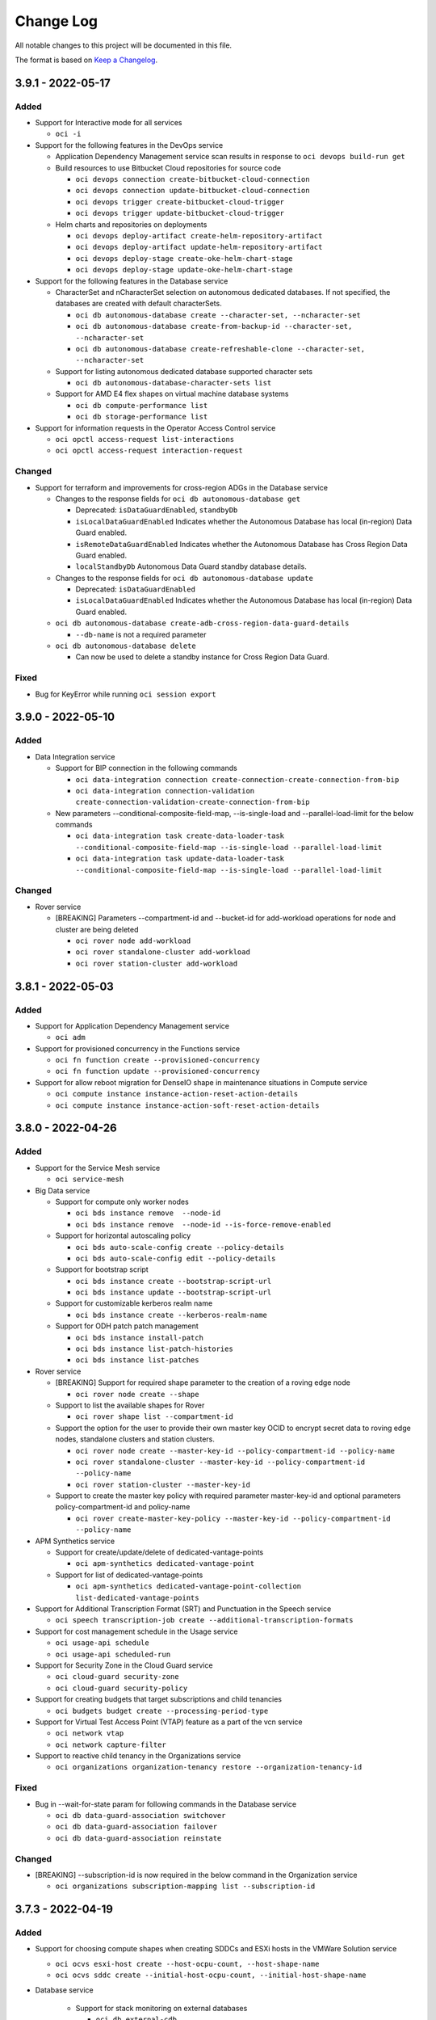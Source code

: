 ==========
Change Log
==========

All notable changes to this project will be documented in this file.

The format is based on `Keep a Changelog <http://keepachangelog.com/>`__.

3.9.1 - 2022-05-17
------------------
Added
~~~~~
* Support for Interactive mode for all services

  * ``oci -i``

* Support for the following features in the DevOps service

  * Application Dependency Management service scan results in response to ``oci devops build-run get``

  * Build resources to use Bitbucket Cloud repositories for source code
  
    * ``oci devops connection create-bitbucket-cloud-connection``
    * ``oci devops connection update-bitbucket-cloud-connection``
    * ``oci devops trigger create-bitbucket-cloud-trigger``
    * ``oci devops trigger update-bitbucket-cloud-trigger``

  * Helm charts and repositories on deployments 
     
    * ``oci devops deploy-artifact create-helm-repository-artifact``
    * ``oci devops deploy-artifact update-helm-repository-artifact``
    * ``oci devops deploy-stage create-oke-helm-chart-stage``
    * ``oci devops deploy-stage update-oke-helm-chart-stage``

* Support for the following features in the Database service

  * CharacterSet and nCharacterSet selection on autonomous dedicated databases. If not specified, the databases are created with default characterSets.

    * ``oci db autonomous-database create --character-set, --ncharacter-set``
    * ``oci db autonomous-database create-from-backup-id --character-set, --ncharacter-set``
    * ``oci db autonomous-database create-refreshable-clone --character-set, --ncharacter-set``

  * Support for listing autonomous dedicated database supported character sets
    
    * ``oci db autonomous-database-character-sets list`` 

  * Support for AMD E4 flex shapes on virtual machine database systems

    * ``oci db compute-performance list``
    * ``oci db storage-performance list``    

* Support for information requests in the Operator Access Control service

  * ``oci opctl access-request list-interactions``
  * ``oci opctl access-request interaction-request``


Changed
~~~~~~~~
* Support for terraform and improvements for cross-region ADGs in the Database service

  * Changes to the response fields for ``oci db autonomous-database get`` 

    * Deprecated: ``isDataGuardEnabled``, ``standbyDb``
    * ``isLocalDataGuardEnabled`` Indicates whether the Autonomous Database has local (in-region) Data Guard enabled.
    * ``isRemoteDataGuardEnabled`` Indicates whether the Autonomous Database has Cross Region Data Guard enabled.
    * ``localStandbyDb`` Autonomous Data Guard standby database details.

  * Changes to the response fields for ``oci db autonomous-database update``

    * Deprecated: ``isDataGuardEnabled``
    * ``isLocalDataGuardEnabled`` Indicates whether the Autonomous Database has local (in-region) Data Guard enabled.

  * ``oci db autonomous-database create-adb-cross-region-data-guard-details``

    * ``--db-name`` is not a required parameter

  * ``oci db autonomous-database delete``

    * Can now be used to delete a standby instance for Cross Region Data Guard.

Fixed
~~~~~~~

* Bug for KeyError while running ``oci session export``

3.9.0 - 2022-05-10
------------------
Added
~~~~~

* Data Integration service

  * Support for BIP connection in the following commands

    * ``oci data-integration connection create-connection-create-connection-from-bip``
    * ``oci data-integration connection-validation create-connection-validation-create-connection-from-bip``

  * New parameters --conditional-composite-field-map, --is-single-load and --parallel-load-limit for the below commands

    * ``oci data-integration task create-data-loader-task --conditional-composite-field-map --is-single-load --parallel-load-limit``
    * ``oci data-integration task update-data-loader-task --conditional-composite-field-map --is-single-load --parallel-load-limit``


Changed
~~~~~~~
* Rover service

  * [BREAKING] Parameters --compartment-id and --bucket-id for add-workload operations for node and cluster are being deleted

    * ``oci rover node add-workload``
    * ``oci rover standalone-cluster add-workload``
    * ``oci rover station-cluster add-workload``


3.8.1 - 2022-05-03
------------------
Added
~~~~~
* Support for Application Dependency Management service

  * ``oci adm``

* Support for provisioned concurrency in the Functions service

  * ``oci fn function create --provisioned-concurrency``
  * ``oci fn function update --provisioned-concurrency``

* Support for allow reboot migration for DenseIO shape in maintenance situations in Compute service

  * ``oci compute instance instance-action-reset-action-details``
  * ``oci compute instance instance-action-soft-reset-action-details``

3.8.0 - 2022-04-26
------------------
Added
~~~~~
* Support for the Service Mesh service

  * ``oci service-mesh``

* Big Data service

  * Support for compute only worker nodes

    * ``oci bds instance remove  --node-id``
    * ``oci bds instance remove  --node-id --is-force-remove-enabled``

  * Support for horizontal autoscaling policy

    * ``oci bds auto-scale-config create --policy-details``
    * ``oci bds auto-scale-config edit --policy-details``

  * Support for bootstrap script

    * ``oci bds instance create --bootstrap-script-url``
    * ``oci bds instance update --bootstrap-script-url``

  * Support for customizable kerberos realm name

    * ``oci bds instance create --kerberos-realm-name``

  * Support for ODH patch patch management

    * ``oci bds instance install-patch``
    * ``oci bds instance list-patch-histories``
    * ``oci bds instance list-patches``

* Rover service

  * [BREAKING] Support for required shape parameter to the creation of a roving edge node

    * ``oci rover node create --shape``

  * Support to list the available shapes for Rover

    * ``oci rover shape list --compartment-id``

  * Support the option for the user to provide their own master key OCID to encrypt secret data to roving edge nodes, standalone clusters and station clusters.

    * ``oci rover node create --master-key-id --policy-compartment-id --policy-name``
    * ``oci rover standalone-cluster --master-key-id --policy-compartment-id --policy-name``
    * ``oci rover station-cluster --master-key-id``

  * Support to create the master key policy with required parameter master-key-id and optional parameters policy-compartment-id and policy-name

    * ``oci rover create-master-key-policy --master-key-id --policy-compartment-id --policy-name``

* APM Synthetics service

  * Support for create/update/delete of dedicated-vantage-points

    * ``oci apm-synthetics dedicated-vantage-point``

  * Support for list of dedicated-vantage-points

    * ``oci apm-synthetics dedicated-vantage-point-collection list-dedicated-vantage-points``

* Support for Additional Transcription Format (SRT) and Punctuation in the Speech service

  * ``oci speech transcription-job create --additional-transcription-formats``

* Support for cost management schedule in the Usage service

  * ``oci usage-api schedule``
  * ``oci usage-api scheduled-run``

* Support for Security Zone in the Cloud Guard service

  * ``oci cloud-guard security-zone``
  * ``oci cloud-guard security-policy``

* Support for creating budgets that target subscriptions and child tenancies

  * ``oci budgets budget create --processing-period-type``

* Support for Virtual Test Access Point (VTAP) feature as a part of the vcn service

  * ``oci network vtap``
  * ``oci network capture-filter``

* Support to reactive child tenancy in the Organizations service

  * ``oci organizations organization-tenancy restore --organization-tenancy-id``


Fixed
~~~~~~~
* Bug in --wait-for-state param for following commands in the Database service

  * ``oci db data-guard-association switchover``
  * ``oci db data-guard-association failover``
  * ``oci db data-guard-association reinstate``

Changed
~~~~~~~
* [BREAKING] --subscription-id is now required in the below command in the Organization service

  * ``oci organizations subscription-mapping list --subscription-id``

3.7.3 - 2022-04-19
------------------
Added
~~~~~

* Support for choosing compute shapes when creating SDDCs and ESXi hosts in the VMWare Solution service

  * ``oci ocvs esxi-host create --host-ocpu-count, --host-shape-name``
  * ``oci ocvs sddc create --initial-host-ocpu-count, --initial-host-shape-name``

* Database service

    * Support for stack monitoring on external databases

      * ``oci db external-cdb disable-external-container-database-stack-monitoring``
      * ``oci db external-cdb enable-external-container-database-stack-monitoring``
      * ``oci db external-non-cdb disable-external-non-container-database-stack-monitoring``
      * ``oci db external-non-cdb enable-external-non-container-database-stack-monitoring``
      * ``oci db external-pdb disable-external-pluggable-database-stack-monitoring``
      * ``oci db external-pdb enable-external-pluggable-database-stack-monitoring``

    * Support for upgrading VM database systems in place

      * ``oci db system upgrade``
      * ``oci db db-system-upgrade-history get``
      * ``oci db db-system-upgrade-history list``

* Support for the Stack Monitoring service

  * ``oci stack-monitoring``

3.7.2 - 2022-04-12
------------------
Added
~~~~~

* Database service

  * Support for enabling and disabling data collection options during create and update operations on VM clusters on Exadata Cloud

    * ``oci db vm-cluster create --data-collection-options ``
    * ``oci db vm-cluster update --data-collection-options ``

  * Support for new fields --database-edition and --max-cpu-core-count to create and update an autonomous database

    * ``oci db autonomous-database create --database-edition, --max-cpu-core-count``
    * ``oci db autonomous-database create-adb-cross-region-data-guard-details --database-edition, --max-cpu-core-count``
    * ``oci db autonomous-database create-from-backup-id --database-edition, --max-cpu-core-count``
    * ``oci db autonomous-database create-from-backup-timestamp --database-edition, --max-cpu-core-count``
    * ``oci db autonomous-database create-from-clone --database-edition, --max-cpu-core-count``
    * ``oci db autonomous-database create-refreshable-clone --database-edition, --max-cpu-core-count``
    * ``oci db autonomous-database create-virtual-clone --database-edition, --max-cpu-core-count``
    * ``oci db autonomous-database update --database-edition, --max-cpu-core-count``

* Network service

  * Support for using Ipv6 cidr block in the below commands

    * ``oci network byoip-range create --ipv6-cidr-block``
    * ``oci network subnet create --ipv6-cidr-blocks``
    * ``oci network subnet update --ipv6-cidr-blocks``
    * ``oci network subnet add-ipv6-subnet-cidr``
    * ``oci network subnet remove-ipv6-subnet-cidr``
    * ``oci network vcn add-ipv6-vcn-cidr``
    * ``oci network vcn remove-ipv6-vcn-cidr``
    * ``oci network vnic assign-ipv6 --ipv6-subnet-cidr``

  * Support for the parameters --ipv6-private-cidr-block, --is-oracle-gua-allocation-enabled, --byoipv6-cidr-detail in the below command

    * ``oci network vcn create --byoipv6-cidr-details, --is-oracle-gua-allocation-enabled, --ipv6-private-cidr-blocks``

Changed
~~~~~

* Parameter --cidr-block has been made optional in the Network service

  * ``oci network byoip-range create --cidr-block``

3.7.1 - 2022-04-05
------------------

Added
~~~~~

* Support viewing top process analytics in the Operations Insights service

  * ``oci opsi host-insights summarize-top-processes-usage-trend``

* Support for creating Enterprise Manager-based zLinux host targets for ``--platform-type`` in the Operations Insights service

  * ``oci opsi host-insights list --platform-type``


3.7.0 - 2022-03-29
------------------
Added
~~~~~

* Support for --type-key on entities, attributes, and folders in the Data Catalog service

  * ``oci data-catalog attribute create --type-key``
  * ``oci data-catalog folder create --type-key``

* DevOps service

  * Support for the below commands

    * ``oci devops repository get-repo-file-diff``
    * ``oci devops repository get-repo-file-lines``

  * Support for blue green and canary stages and single stage redeployment

    * oci devops deploy-stage create-deploy-compute-instance-group-blue-green-stage
    * oci devops deploy-stage create-compute-instance-group-blue-green-traffic-shift-stage
    * oci devops deploy-stage create-deploy-compute-instance-group-canary-stage
    * oci devops deploy-stage create-compute-instance-group-canary-traffic-shift-stage
    * oci devops deploy-stage create-compute-instance-group-canary-approval-stage
    * oci devops deployment create-single-stage-redeployment
    * oci devops deploy-stage update-deploy-compute-instance-group-blue-green-stage
    * oci devops deploy-stage update-compute-instance-group-blue-green-traffic-shift-stage
    * oci devops deploy-stage update-deploy-compute-instance-group-canary-stage
    * oci devops deploy-stage update-compute-instance-group-canary-traffic-shift-stage
    * oci devops deploy-stage update-compute-instance-group-canary-approval-stage
    * oci devops deployment update-single-stage-redeployment

  * Support for optional parameter --network-channel to support private oke cluster

    * ``oci devops deploy-environment create-oke-cluster-environment --network-channel``
    * ``oci devops deploy-environment update-oke-cluster-environment --network-channel``

* Support for new parameters``--bgp-admin-state`` and ``--is-bfd-enabled`` in the Networking service.

  * ``oci network virtual-circuit create --bgp-admin-state --is-bfd-enabled``
  * ``oci network virtual-circuit update --bgp-admin-state --is-bfd-enabled``

* Java Management service

  * Support for listing and removing of Java Runtime installations

    * ``oci jms installation-site-summary list-installation-sites``
    * ``oci jms installation-site-summary remove``

  * Support for work request detail status of LCM operation.

    * ``oci jms work-item-summary list-work-items --work-request-id``
    * ``oci jms work-request cancel --work-request-id``

  * Support for JMS blocklist

    * ``oci jms blocklist create``
    * ``oci jms blocklist delete``
    * ``oci jms blocklist list``

  * Support for listing work requests in a fleet.

    * ``oci jms work-request list --fleet-id``

  * Support for Fleets to use custom logs for inventory and operation

    * ``oci jms fleet create --inventory-log --operation-log``
    * ``oci jms fleet update --inventory-log --operation-log``

Changed
~~~~~~~~~

* DevOps service

  * [BREAKING] Optional parameter --repository-type has been made required

    * oci devops repository create --repository-type

3.6.2 - 2022-03-22
------------------
Added
~~~~~

* Support for virtual machines, bare metal machines, and Exadata databases with private endpoints in the Operations Insights service

  * ``oci opsi opsi-private-endpoint``
  * ``oci opsi database-insights change-pe-comanaged-database-detail``

* Support for setting deletion policies on database systems in the MySQL Database service

  * ``oci mysql db-system clone--deletion-policy``
  * ``oci mysql db-system create --deletion-policy``
  * ``oci mysql db-system import --deletion-policy``
  * ``oci mysql db-system update --deletion-policy``

Changed
~~~~~~~~

* Changed existing database insight operations updated in the Operations Insights service

  * ``oci opsi database-insights create-pe-comanged-database``
  * ``oci opsi database-insights enable-pe-comanaged-database``
  * ``oci opsi database-insights update-pe-comanaged-database``


3.6.1 - 2022-03-15
------------------
Added
~~~~~

* Support for DI application resource in the Data Integration service

  * ``oci data-integration dis-application``

* Support for enabling shielded instances feature in create SDDC in the Oracle Cloud VMware Solution service

  * ``oci ocvs sddc create --is-shielded-instance-enabled``

* Vulnerability Scanning Service

  * Support for Optional param ``--image-count`` in container scan recipe create and update

    * ``oci vulnerability-scanning container scan recipe create --image-count``
    * ``oci vulnerability-scanning container scan recipe update --image-count``

  * Support for vulnerabilities list and get

    * ``oci vulnerability-scanning vulnerability get``
    * ``oci vulnerability-scanning vulnerability list``
    * ``oci vulnerability-scanning vulnerability list-vulnerability-impacted-containers``
    * ``oci vulnerability-scanning vulnerability list-vulnerability-impacted-hosts``

* Support for Custom Maintenance Schedule for AVM clusters on ExaCC Infrastructure in the Database service

    * ``oci db autonomous-vm-cluster create --autonomous-data-storage-size-in-tbs, --cpu-core-count-per-node, --maintenance-window-details, --memory-per-oracle-compute-unit-in-gbs, --total-container-databases``
    * ``oci db autonomous-vm-cluster update --maintenance-window-details``

* Support for the following parameters -defined-tags, --display-name, --freeform-tags for the below commands in the Data Integration service

  * ``oci data-integration application create --defined-tags, --display-name, --freeform-tags``
  * ``oci data-integration application update --defined-tags, --display-name, --freeform-tags``

Changed
~~~~~~~

* Complex param --input-ports,--output-port have been updated for below commands in the Data Integration service

  * ``oci data-integration task create-task-from-rest-task --auth-config, --poll-rest-call-config, --typed-expressions``
  * ``oci data-integration task update-task-from-rest-task --auth-config, --poll-rest-call-config, --typed-expressions``

* Updated the help text for creating an Autonomous Database Data Guard standby to be more descriptive and have better examples

  * ``create-adb-cross-region-data-guard-details``

3.6.0 - 2022-03-08
------------------
Added
~~~~~
* Support for the Sales Accelerator license option in the Content Management service

  * ``oci oce oce-instance create --add-on-features``
  * ``oci oce oce-instance update --add-on-features``

* Support for new VCN hostname cluster endpoint as part of Container Engine service

  * ``oci ce cluster create-kubeconfig --kube-endpoint VCN_HOSTNAME``

* Database Migration service

  * Support for reporting all excluded objects based on static exclusion rules and dynamic exclusion settings configured by the Database Migration Service (DMS) user

    * ``oci database-migration excluded-object-summary list``

  * Support to remove, list, and add database objects reported by the Cloud Premigration Advisor Tool (CPAT)

    * ``oci database-migration migration add``
    * ``oci database-migration migration remove``
    * ``oci database-migration migration-objects list``

  * Support for migrating Oracle Database from Amazon Web Services (AWS) RDS to Oracle Autonomous Database (ADB) using Amazon Simple Storage Service (Amazon S3) and DBLINK for data transfer

    * ``oci database-migration connection create --db-subtype``

* Enhancement in launch dbsystem as well as create database using customer managed keys for VMBM in the Database service

  * ``oci db system launch --vault-id``
  * ``oci db database create --vault-id``
  * ``oci db database migrate-vault-key --vault-id --admin-password --tde-wallet-password``

Changed
~~~~~~~

* The parameters --admin-username and --admin-password are now optional in the below commands in the MySQL database service

  * ``oci mysql db-system clone``
  * ``oci mysql db-system create``
  * ``oci mysql db-system import``

* [BREAKING] The command ``oci rover cluster`` is being deleted and its logic has been divided in to the newly created commands below in the Roving Edge Infrastructure Service

  * ``oci rover station-cluster``

  * ``oci rover standalone-cluster``

3.5.3 - 2022-03-01
------------------
Added
~~~~~
* Support for managed egress via a default networking option on jobs and notebooks in the Data Science service

  * ``oci data-science``

* Networking service

  * Support for DRG route distribution statements to be specified with a new match type 'MATCH_ALL' for matching criteria

    * ``oci network drg-route-distribution-statement add --statements '[{"matchCriteria":[{"matchType": "MATCH_ALL"}],"action": "ACCEPT","priority": 1}]' --route-distribution-id "id-example"``

  * Support for VCN route types on DRG attachments for deciding whether to import VCN CIDRs or subnet CIDRs into route rules

    * ``oci network drg-attachment create --drg-id "example-drg-id" --network-details '{"type":"VCN","id":"example-vcn-id","vcnRouteType":"VCN_CIDRS"}'``


* Database service

  * Support for CPS offline reports in the Database service

    * ``oci db exadata-infrastructure create --is-cps-offline-report-enabled``
    * ``oci db exadata-infrastructure update --is-cps-offline-report-enabled``

  * Support for infrastructure patching v2 features

    * ``oci db maintenance-run update --current-custom-action-timeout-in-mins, --custom-action-timeout-in-mins, --is-custom-action-timeout-enabled, --is-resume-patching``

  * Support for Autonomous Database Create with Auto Scaling Storage via a new parameter (is-auto-scaling-for-storage-enabled)

    * ``oci db autonomous-database create --is-auto-scaling-for-storage-enabled``
    * ``oci db autonomous-database create-adb-cross-region-data-guard-details --is-auto-scaling-for-storage-enabled``
    * ``oci db autonomous-database create-from-backup-id --is-auto-scaling-for-storage-enabled``
    * ``oci db autonomous-database create-from-backup-timestamp --is-auto-scaling-for-storage-enabled``
    * ``oci db autonomous-database create-from-clone --is-auto-scaling-for-storage-enabled``
    * ``oci db autonomous-database create-refreshable-clone --is-auto-scaling-for-storage-enabled``
    * ``oci db autonomous-database create-virtual-clone --is-auto-scaling-for-storage-enabled``

  * Support for Autonomous Database Update for Auto Scaling Storage via a new parameter (is-auto-scaling-for-storage-enabled)

    * ``oci db autonomous-database update --is-auto-scaling-for-storage-enabled``

  * Support for shrinking an Autonomous Database

    * ``oci db autonomous-database shrink --autonomous-database-id``

Changed
~~~~~~~

* Upgraded third party module cx_Oracle version to 8.3 to provide support for python 3.8

* Updated docs for ``oci iam db-token get``

3.5.2 - 2022-02-22
------------------
Added
~~~~~

* Support for Speech Service

  * ``oci speech``

* Support for Data Connectivity Management Service

  * ``oci data-connectivity``

* Support for Resource Profile, Sightings, Tactics, and Technique features as a part of the Cloud Guard Service

  * ``oci cloud-guard problem-endpoint-summary list-problem-endpoints``
  * ``oci cloud-guard resource-risk-score-aggregation request-summarized-trend-resource-risk-scores``
  * ``oci cloud-guard resource-profile get``
  * ``oci cloud-guard resource-profile-endpoint-summary list-resource-profile-endpoints``
  * ``oci cloud-guard resource-profile-impacted-resource-summary list-resource-profile-impacted-resources``
  * ``oci cloud-guard resource-profile-risk-score-aggregation-summary request-summarized-top-trend-resource-profile-risk-scores``
  * ``oci cloud-guard resource-profile-summary list-resource-profiles``
  * ``oci cloud-guard resource-type-summary list-resource-types``
  * ``oci cloud-guard sighting get``
  * ``oci cloud-guard sighting-endpoint-summary list-sighting-endpoints``
  * ``oci cloud-guard sighting-impacted-resource-summary list-sighting-impacted-resources``
  * ``oci cloud-guard sighting-summary list-sightings``
  * ``oci cloud-guard tactic-summary list-tactics``
  * ``oci cloud-guard technique-summary list-techniques``

* Support for disabling crash recovery to improve the performance of large imports in the MySql Database service.

  * ``oci mysql db-system clone --crash-recovery``
  * ``oci mysql db-system create --crash-recovery``
  * ``oci mysql db-system import --crash-recovery``
  * ``oci mysql db-system update --crash-recovery``

* Support for customer managed encryption keys for secrets stored in Analytics service

  * ``oci analytics analytics-instance set-kms-key``

* Support for option --kms-key-id to specify customer managed vault key ocid when creating an instance in the Analytics service

  * ``oci analytics analytics-instance create --kms-key-id``

Fixed
~~~~~~~

* Bug in the object storage sync in windows which deletes unexpected local subfolders `github issue #502 <https://github.com/oracle/oci-cli/issues/502>`_

3.5.1 - 2022-02-15
------------------
Added
~~~~~
* Support for the AI Vision service

  * ``oci ai-vision``

* Support for the Threat Intelligence service

  * ``oci threat-intelligence``

* Support for creation of NoSQL database tables with on-demand throughput capacity in the NoSQL Database Cloud service

  * New optional property ``capacityMode`` in ``oci nosql table create --table-limits`` parameter

* Support for trace snapshots in the Application Performance Monitoring service

  * ``oci apm-traces trace aggregated-snapshot get``

* Support for auditing and alerts in the Data Safe service

  * ``oci data-safe alert update``

* Support for data discovery and data masking in the Data Safe service

  * ``oci data-safe alert-policy-rule-collection list-alert-policy-rules``
  * ``oci data-safe audit-profile discover-audit-trails``
  * ``oci data-safe audit-profile-collection list-audit-profiles --audit-collected-volume-greater-than-or-equal-to``
  * ``oci data-safe report-definition generate-report``

* Support for documentation for pagination support in Logging Search service

  * ``oci logging-search search-logs``

* Support for Announcements Subscriptions feature

  * ``oci announce announcement-subscription change-compartment``
  * ``oci announce announcement-subscription create``
  * ``oci announce announcement-subscription create-filter-group``
  * ``oci announce announcement-subscription delete``
  * ``oci announce announcement-subscription delete-filter-group``
  * ``oci announce announcement-subscription get``
  * ``oci announce announcement-subscription list``
  * ``oci announce announcement-subscription update-filter-group``

3.5.0 - 2022-02-08
------------------
Added
~~~~~

* Support for listing fast launch job configs in the Data Science service

  * ``oci data-science fast-launch-job-config list``

* Support for Subscription endpoints to Upgrade and Manage Payment feature in the OSP Gateway service

  * ``oci osp-gateway subscription-service subscription``

* Support for --is-highly-available for clone and update db-system in the MySQL Database service

  * ``oci mysql db-system clone --is-highly-available``
  * ``oci mysql db-system update --is-highly-available``

* Support for Storage Management in the Database Management service

  * ``oci database-management tablespace``
  * ``oci database-management managed-database list-asm-properties``

Changed
~~~~~

* [BREAKING] the command ``oci osp-gateway invoice`` has been changed to ``oci osp-gateway invoice-service invoice`` in the OSP Gateway service

3.4.5 - 2022-02-01
------------------
Added
~~~~~
* Support for the Console Dashboard service

  * ``oci dashboard-service dashboard-group``
  * ``oci dashboard-service dashboard``

* Support for fetching listings by image OCID in the Marketplace service

  * ``oci marketplace listing list --image-id``

* Container Engine for Kubernetes (OKE) Service

    * Support for capacity reservation

      * ``oci ce node-pool create --placement-configs``
      * ``oci ce node-pool update --placement-configs``

    * Support for Tagging features

      * ``oci ce cluster create --defined-tags, --freeform-tags  --persistent-volume-defined-tags, --persistent-volume-freeform-tags, --service-lb-defined-tags, --service-lb-freeform-tags``
      * ``oci ce cluster update --defined-tags, --freeform-tags``
      * ``oci ce node-pool create --defined-tags, --freeform-tags, --node-defined-tags, --node-freeform-tags``
      * ``oci ce node-pool update --defined-tags, --freeform-tags, --node-defined-tags, --node-freeform-tags``

3.4.4 - 2022-01-25
------------------
Added
~~~~~

* Below services were added to support the Account Management finance data

  * One Subscription Billing Schedule service

    * ``oci osub-billing-schedule billing-schedule-summary``

  * One Subscription Subscription service

    * ``oci osub-subscription commitment``
    * ``oci osub-subscription ratecard``
    * ``oci osub-subscription subscription``

  * One Subscription Usage service

    * ``oci osub-usage computed-usage``
    * ``oci osub-usage computed-usage-aggregated-summary``

  * One Subscription Organization subscription service

    * ``oci osub-organization-subscription subscription``

* Support for new field 'type' to specify if a run or application is streaming or batch in the Data Flow service

  * ``oci data-flow application create --type``
  * ``oci data-flow run create --type``
  * ``oci data-flow run submit --type``

3.4.3 - 2022-01-18
------------------
Added
~~~~~
* Support for calling Oracle Cloud Infrastructure services in the me-dcc-muscat-1 region

* Support for the Visual Builder service

    * ``oci visual-builder``

* Support for cross-region replication of volume groups in the Block Storage service

    * ``oci bv volume-group create --volume-group-replicas``
    * ``oci bv volume-group update  --volume-group-replicas``

* Support for boot volume encryption in the Container Engine for Kubernetes service

    * ``oci ce node-pool create --is-pv-encryption-in-transit-enabled, --kms-key-id``
    * ``oci ce node-pool update  --is-pv-encryption-in-transit-enabled, --kms-key-id``

* Support for adding metadata to records when creating and updating records in the Data Labeling service

    * ``oci data-labeling-service-dataplane record``

* Support for global export formats in snapshot datasets in the Data Labeling service

    * ``oci data-labeling-service dataset snapshot --export-format``
    * ``oci data-labeling-service dataset update --labeling-instructions``

* Support for adding labeling instructions to datasets in the Data Labeling service

    * ``oci data-labeling-service dataset create --labeling-instructions``
    * ``oci data-labeling-service dataset update --labeling-instructions``

* Support for updating autonomous dataguard associations for autonomous container databases in the Database service

    * ``oci db autonomous-container-database-dataguard update``

* Support for setting up automatic failover when creating autonomous container databases in the Database service

    * ``oci db autonomous-container-database create --is-automatic-failover-enabled``

* Support for setting the RECO storage size when updating a database system in the Database service

    * ``oci db system update --reco-storage-size-in-gbs``

* Support for reconnecting refreshable clones to source for autonomous databases on shared infrastructure in the Database service

    * ``oci db autonomous-database update --is-refreshable-clone true``

* Support for checking if an autonomous database on shared infrastructure can be reconnected to source, in the Database service

    * ``oci db autonomous-database get --autonomous-database-id <ocid>``

3.4.2 - 2022-01-11
------------------
Added
~~~~~
* Network Load Balancer service

  * Support for Multiple Protocols on the Same Listener of the Network Load Balancer.

    * ``oci nlb listener create --protocol``
    * ``oci nlb listener create --protocol``

  * Support for IPv6 in the below commands

    * ``oci nlb backend-set create --ip-version``
    * ``oci nlb backend-set update --ip-version``
    * ``oci nlb listener create --ip-version``
    * ``oci nlb listener update --ip-version``
    * ``oci nlb network-load-balancer create --nlb-ip-version``
    * ``oci nlb network-load-balancer update --nlb-ip-version``

* Support for creating Enterprise Manager-based Solaris/SunOS Host targets in the Operations Insights service

  * ``oci opsi host-insights``

* More information related to the user system in the --debug option

* Improvement to the OCI CLI service error exception message

Fixed
~~~~~~~

* Removed python install by source in install.sh script for Oracle Linux 7

* While creating iam db-token, persist private key only when request is successful

    * ``oci iam db-token get``

3.4.1 - 2021-12-21
------------------
Fixed
~~~~~
* Bug when using ``oci os object put`` from STDIN. Please see `github issue #490 <https://github.com/oracle/oci-cli/issues/490>`_ for more details.


3.4.0 - 2021-12-14
------------------

* Support for node replacement in the VMWare Solution service
  
  * ``oci ocvs esxi-host create --failed-esxi-host-id`` 

* Support for ingestion of SQL stats metrics in the Operations Insights service
  
  * ``oci opsi database-insights ingest-sql-stats --database-id``
    
* Support for AWR hub integration in the Operations Insights service
  
  * ``oci opsi awr-hubs``
  * ``oci opsi operations-insights-warehouse-users``
  * ``oci opsi operations-insights-warehouses``

* Support for automatically generating logical entities from filename patterns and relationships between business terms across glossaries in the Data Catalog service

  * ``oci data-catalog pattern create --file-path-prefix``
  * ``oci data-catalog pattern update --file-path-prefix``
  * ``oci data-catalog pattern validate --file-path-prefix``
  * ``oci data-catalog entity list-aggregated-physical --is-include-properties``
  * ``oci data-catalog entity create --type-key``
  
* Support for automatic start/stop at scheduled times in the Database service
  
  * Option ``--scheduled-operations`` for the following operations under ``oci db autonomous-database``:  ``create, create-adb-cross-region-data-guard-details, create-from-backup-id, create-from-backup-timestamp, create-from-clone, create-refreshable-clone, update``

* Support for cloud VM cluster resources on autonomous dedicated databases in the Database service
  
  * ``oci db autonomous-container-database create  --cloud-autonomous-vm-cluster-id --peer-cloud-autonomous-vm-cluster-id``
  * ``oci db autonomous-container-database list --cloud-autonomous-vm-cluster-id``
  * ``oci db cloud-autonomous-vm-cluster``
  * ``oci db cloud-vm-cluster create | update --ocpu-count``
  * ``oci db vm-cluster create | udpate --data-storage-size-in-gbs --ocpu-count``

* Support for external Hive metastores in the Big Data service
  
  * ``oci bds bds-metastore-configuration``

* [Breaking] Support for batch detection/inference in the AI Language service
  
  * ``oci ai language batch*``

* Support for invoice operations in the Account Management service
  
  * ``oci osp-gateway``

* Support for custom CA trust stores in the API Gateway service
  
  * ``oci api-gateway gateway create --ca-bundles``
  * ``oci api-gateway gateway update --ca-bundles`` 
    
* Support for generating scoped database token to be used to authorize Identity Service users to OCI database services
  
  * ``oci iam db-token get`` 

* Support for database passwords for users, for logging into database accounts, in the Identity service
  
  * ``oci iam user create-db-credential``
  * ``oci iam user delete-db-credential``
  * ``oci iam user list-db-credentials``
  * ``oci iam user update --db-user-name``
  * ``oci iam user update-user-capabilities --can-use-db-credentials``


3.3.3 - 2021-12-07
------------------
Added
~~~~~

* Support for Resource Discovery and Monitoring service

  * ``oci appmgmt-control``

* Support for finding and listing locations of all default OCI CLI installs.

  * ``oci setup find-installations``

* Support for the following in the Log Analytics service

  * Log analytics categories

    * ``oci log-analytics category``

  * List entity topology

    * ``oci log-analytics entity-topology list``

  * Verify Scheduled Task

    * ``oci log-analytics scheduled-task verify``

* Support for the following in the Java Management service

  * Retrieve the inventory of JMS resources in the specified compartment.

    * ``oci jms fleet summarize-resource-inventory --compartment-id``

  * List Java Runtime usage in a specified host filtered by query parameters.

    * ``oci jms jre-usage list --compartment-id --host-id``

* Support for RAC Databases in GoldenGate Service

  * ``oci goldengate database-registration create --session-mode``
  * ``oci goldengate database-registration update --session-mode``

Changed
~~~~~~~~~

* New parameter for listing Java Runtime usage in a fleet.

  * ``oci jms jre-usage summarize --jre-security-status``

Fixed
~~~~~~~

* Bug while upgrading OCI CLI autocomplete

  * ``oci setup autocomplete``

3.3.2 - 2021-11-30
------------------
Added
~~~~~

* Support for custom IPSecConnection Tunnel Internet Key Exchange phase 1 and phase 2 encryption algorithms in the Network service

  * ``oci network allowed-ike-ip-sec-parameters get``
  * ``oci network ip-sec-connection-tunnel-error-details get-ip-sec-connection-tunnel-error``
  * ``oci network tunnel-route list-ip-sec-connection``
  * ``oci network tunnel-security-association list-ip-sec-connection``

* Database Management service

  * Support for listing and retrieving user details

    * ``oci database-management managed-database list-users``
    * ``oci database-management managed-database get-user``
    * ``oci database-management managed-database list-roles``
    * ``oci database-management managed-database list-system-privileges``
    * ``oci database-management managed-database list-object-privileges``
    * ``oci database-management managed-database list-consumer-group-privileges``
    * ``oci database-management managed-database list-proxy-users``
    * ``oci database-management managed-database list-proxied-for-users``
    * ``oci database-management managed-database list-data-access-containers``

  * Support for SQL Tuning Advisors

    * ``oci database-management sql-tuning-task``

* Support for enabling and disabling Database Management features in the Autonomous Database service

  * ``oci db autonomous-database enable-autonomous-database-management``
  * ``oci db autonomous-database disable-autonomous-database-management``

* Support for listing and retrieving deployment backups in the GoldenGate service

  * ``oci goldengate deployment-backup list``
  * ``oci goldengate deployment-backup get``

* Support for standard tags in the Identity service

  * ``oci iam tag import-standard-tags``
  * ``oci iam tag get-standard-tag-template``
  * ``oci iam tag list-standard-tag-namespaces``

* Support for Solaris platform in the Management Agent service

  * ``oci management-agent agent list --platform-type SOLARIS``
  * ``oci management-agent plugin list --platform-type SOLARIS``

* Support for cross-compartment support in the Operations Insights service

  * ``oci opsi <group> <command> --compartment-id-in-subtree``

* Support for pagination when listing work requests and new lifecycle state `DELETED` in the APM service

  * ``oci apm-control-plane work-request list-apm-domain --limit, --page``
  * ``oci apm-control-plane apm-domain list --lifecycle-state DELETED``

* Support for fetching problems for `DELETED` targets in the Cloud Guard service

  * ``oci cloud-guard problem update-bulk-problem-status --status DELETED``
  * ``oci cloud-guard problem update-problem-status --status DELETED``
  * ``oci cloud-guard problem list --status DELETED``

* Support for upgrading a platform instance and choosing version when creating a platform instance in the Blockchain service

  * ``oci blockchain blockchain-platform upgrade``
  * ``oci blockchain blockchain-platform create --platform-version``

Fixed
~~~~~
* Bug when using the install script with both --optional-features and --oci-cli-version parameters. Please see `github issue #370 <https://github.com/oracle/oci-cli/issues/370>`_ for more details.

3.3.1 - 2021-11-17
------------------
Added
~~~~~

* Support for Object Storage integration with the Big Data service

  * ``oci bds bds-api-key``

* Support for the GetSubnetTopology API in the Networking Topology Service

  * ``oci network subnet-topology get``

* Support for Cloud Advisor V2 features as a part of the Cloud Advisor Service

  * ``oci optimizer profile-level-summary list-profile-levels``
  * ``oci optimizer queryable-field-summary list-resource-action-queryable-fields``
  * ``oci optimizer resource-action-summary filter-resource-actions``

* FastConnect Service

  * Support for MACSEC in the below commands

    * ``oci network cross-connect create --macsec-properties``
    * ``oci network cross-connect update --macsec-properties``
    * ``oci network cross-connect-group create --macsec-properties``
    * ``oci network cross-connect-group update --macsec-properties``

  * Support for MTU in the below commands

    * ``oci network virtual-circuit create --ip-mtu``
    * ``oci network virtual-circuit update --ip-mtu``

* Support for Service Manager Proxy aimed at having SaaS environments that implement Service Manager API contract.

  * ``oci service-manager-proxy service-environment``

Changed
~~~~~~~

* Database service

  * The required parameter --backup-tde-password is now optional in the below commands

    * ``oci db database create-from-backup``
    * ``oci db database create-from-database``


  * The parameter --backup-tde-password is now optional in the below commands

    * ``oci db system launch-from-backup``
    * ``oci db database launch-from-database``


  * The parameters --pdb-admin-password, --tde-wallet-password and --target-tde-wallet-password are now optional and a new parameter --is-pdb-admin-acc-locked is introduced in the below commands

    * ``oci db pluggable-database create``
    * ``oci db pluggable-database local-clone``
    * ``oci db pluggable-database remote-clone``


3.3.0 - 2021-11-09
------------------
Added
~~~~~

* Support for Drilldown configuration in the Management Dashboard service
  
  * ``oci management-dashboard dashboard create | update --drilldown-config``
  * ``oci management-dashboard saved-search create | update --drilldown-config``

* Support for Autonomous Database Dedicated on Cloud at Customer Infrastructure in the Operator Access Control Service

  * ``oci opctl access-request approve --time-of-user-creation``
  * ``oci opctl access-request list --resource-type, --time-end, --time-start``
  * ``oci opctl access-request review``
  * ``oci opctl operator-action list --resource-type``
  * ``oci opctl operator-control create --resource-type``
  * ``oci opctl operator-control list  --resource-type``
  * ``oci opctl operator-control-assignment create --is-auto-approve-during-maintenance --is-log-forwarded --remote-syslog-server-address --remote-syslog-server-ca-cert --remote-syslog-server-port``
  * ``oci opctl operator-control-assignment list  --resource-type``
  * ``oci opctl operator-control-assignment update --resource-type --is-auto-approve-during-maintenance --is-log-forwarded --remote-syslog-server-address --remote-syslog-server-ca-cert --remote-syslog-server-port``
  * [Breaking] Fields ``--approver-groups-list``, ``--is-fully-pre-approved`` are now required for ``oci opctl operator-control create``
  * [Breaking] Field ``--is-enforced-always`` is now required for ``oci opctl operator-control-assignment update``
  * [Breaking] Fields ``--approver-groups-list``, ``--is-fully-pre-approved``, ``--operator-control-name`` are now required for ``oci opctl operator-control update``
  * [Breaking] Fields ``--is-enforced-always``, ``--resource-type`` are now required for ``oci opctl operator-control-assignment create``

* Support for verifying the checksum for the python installer script from within the shell and powershell installer scripts

3.2.2 - 2021-11-02
------------------
Added
~~~~~

* Support for Domains in the Identity Service 

  * ``oci iam domain`` 

* Support for redeemable user and support rewards in the Usage Service
 
  * ``oci usage monthly-reward-summary list-rewards``
  * ``oci usage product-summary list-products``
  * ``oci usage redeemable-user create``
  * ``oci usage redeemable-user delete``
  * ``oci usage redeemable-user-summary list-redeemable-users``

* Support for the Database Tools service

  * ``oci dbtools``

* Support for scan listener port TCP and TCP SSL on cloud VM clusters in the Database service
  
  * ``oci db cloud-vm-cluster create --scan-listener-port-tcp --scan-listener-port-tcp-ssl`` 

* Support for user-defined functions and libraries, as well as scheduling and orchestration, in the Data Integration service

  * ``oci data-integration user-defined-function``
  * ``oci data-integration user-defined-function-validation``
  * ``oci data-integration schedule create-custom-frequency | create-monthly-rule-frequency | create-weekly-frequency``
  * ``oci data-integration schedule update-custom-frequency | update-monthly-rule-frequency | update-weekly-frequency``
  * ``oci data-integration function-library``
  * ``oci data-integration data-entity create-entity-shape-from-sql`` 

* Support for calling Oracle Cloud Infrastructure services in the Singapore (``--region ap-singapore-1``) and Marseille (``--region eu-marseille-1``) regions

Changed
~~~~~~~

* Endpoint for Identity service changed to include ".oci" subdomain

* Handle merge case when empty contexts/clusters/users is null and not empty string in the Container Engine commands

* Version checks in install.sh and install.py 


3.2.1 - 2021-10-26
------------------
Added
~~~~~
* Support for OCI Certificates service

  * ``oci certs-mgmt``
  * ``oci certificates``

* Support for the following features in Devops service

  * Support for build services

    * ``oci devops build-pipeline``
    * ``oci devops build-run``
    * ``oci devops connection``

  * Support for creating and managing repositories and triggers

    * ``oci devops repository``
    * ``oci devops trigger``

* Support for creating child tenancies and managing subscription in Organizations service

  * ``oci organizations organization``
  * ``oci organizations organization-tenancy``
  * ``oci organizations child-tenancy``
  * ``oci organizations assigned-subscription``
  * ``oci organizations subscription-mapping``
  * ``oci organizations subscription``

* Support for the following features in Operations Insights service

  * Support for resource lifecycle operations on Enterprise Manager-based Exadata targets and capacity analytics

    * ``oci opsi exadata-insights``

  * Support for creating Enterprise Manager-based Host targets

    * ``oci opsi host-insights create-em-external-host``

* Support for creating esxi-hosts outside of the same AD in Oracle Cloud VMWare Solution service

  * ``oci ocvs esxi-host create --compute-availability-domain``


3.2.0 - 2021-10-19
------------------
Added
~~~~~
* Support for Node subsetting feature for vmcluster resources for ExaCC in Database Service

  * ``oci db vm-cluster add --db-servers``
  * ``oci db vm-cluster create --db-servers``
  * ``oci db vm-cluster remove --db-servers``

* Support for convert to pdb, rollback, sync, sync-rollback, list-pdb-conversion-history, get-pdb-conversion-history in Database Service

  * ``oci db database convert-to-new-pdb``
  * ``oci db database convert-to-new-pdb-precheck``
  * ``oci db database convert-to-pdb-sync``
  * ``oci db database convert-to-pdb-sync-rollback``
  * ``oci db database list-pdb-conversion-history``
  * ``oci db pdb-conversion-history get --history-id``

* Support to optionally provide peer database unique name AND SID prefix during database creation in ExaCS and ExaCC in Database Service

  * ``oci db database create --sid-prefix``
  * ``oci db database create-from-backup --sid-prefix``
  * ``oci db data-guard-association create from-existing-db-system --peer-db-unique-name  --peer-sid-prefix``
  * ``oci db data-guard-association create from-existing-vm-cluster --peer-db-unique-name  --peer-sid-prefix``

* Support for a parameter for creating db system from the backup with database software image in Database Service

  * ``oci db system launch-from-backup --database-software-image-id``

* Support for preference get/update/remove in Log Analytics Service

  * ``oci log-analytics preference get``
  * ``oci log-analytics preference update``
  * ``oci log-analytics preference remove``

* Support for unprocessed data bucket in Log Analytics Service

  * ``oci log-analytics upload set-unprocessed-bucket``
  * ``oci log-analytics upload get-unprocessed-bucket``
  * ``oci log-analytics source disable-auto-assoc``

* Support for new parameter ``object-name-filters`` to object collection rule in Log Analytics Service

  * ``oci log-analytics object-collection-rule create --object-name-filters``

Changed
~~~~~~~

* Logic for CLI retries.

  * Number of attempts is now 8 (previously 5)
  * Maximum time for retries is now 600s (previously 300s)
  * Exponential backoff with de-correlated jitter is used

3.1.2 - 2021-10-12
------------------
Added
~~~~~
* Support for Web Application Firewall service

  * ``oci waf``

* Support for Application Performance Monitoring Configuration service

  * ``oci apm-config``

* Support for Data Labeling Service Control Plane

  * ``oci data-labeling-service``

* Support for Data Labeling Service Data Plane

  * ``oci data-labeling-service-dataplane``

* Log Analytics service

  * Support for partitioning/searching data via logset

    * ``oci log-analytics storage get-log-sets-count``

  * Support for filtering by log-set-name-contains from the existing list-log-sets API

    * ``oci log-analytics storage list-log-sets --log-set-name-contains``

* Application Performance Monitoring Synthetic service

  * Support for run once feature in monitor.

    * ``oci apm-synthetics monitor create-rest-monitor --is-run-once``

  * Support for enabling network data collection on the monitor by providing a network configuration

    * ``oci apm-synthetics monitor create-browser-monitor --configuration-network-configuration``

3.1.1 - 2021-10-05
------------------
Added
~~~~~
* Management Agent service

  * Support for set-auto-upgradable-config and get-auto-upgradable-config

    * ``oci management-agent agent set-auto-upgradable-config``
    * ``oci management-agent agent get-auto-upgradable-config``

  * Support for additional -install-type parameters for List Management Agents, Images and Count operations

    * ``oci management-agent agent list --install-type``
    * ``oci management-agent agent summarize-agent-counts --install-type``
    * ``oci management-agent agent-image list --install-type``

* Support for configuring Binlog variables in the MySQL Database service

  * ``oci mysql configuration create --variables '{"binlogRowMetadata": "<MINIMAL|FULL>"}'``
  * ``oci mysql configuration create --variables '{"binlog-row-value-options": "PARTIAL_JSON"}'``
  * ``oci mysql configuration create --variables '{"binlog-transaction-compression": <true|false>}'``

* Support for new creation type `OPERATOR` when listing MDS backups in MySQL service

  * ``oci mysql backup list --creation-type OPERATOR``

* Support for deployment upgrade operations and cancelling deployment backups in Golden Gate service

  * ``oci goldengate deployment-upgrade get|list``
  * ``oci goldengate deployment-backup cancel``

* Database Migration service

  * Support for getting job advisor reports and listing migration object types

    * ``oci database-migration job get-advisor-report``
    * ``oci database-migration migration-object-type-summary list``

  * Support for advisor settings for migration create and update operations

    * ``oci database-migration migration update --advisor-settings``
    * ``oci database-migration migration create --advisor-settings``

  * Support for including objects when cloning or creating a database migration job

    * ``oci database-migration migration clone --include-objects``
    * ``oci database-migration migration create --include-objects``


Changed
~~~~~~~

* Removed --display-name param from work-request operations and --compartment-id param from agent update operation in Database Migration service

  * ``oci database-migration work-request list``
  * ``oci database-migration work-request-error list``
  * ``oci database-migration work-request-logs list``
  * ``oci database-migration agent update``

3.1.0 - 2021-09-28
-------------------
Added
~~~~~
* Support for One-way TLS Connections in Database service

  * Support for creating autonomous database and clones on shared infrastructure that do not require mTLS

    * ``oci db autonomous-database create --is-mtls-connection-required false``

  * Support for updating autonomous database and clones on shared infrastructure to not require mTLS

    * ``oci db autonomous-database update --is-mtls-connection-required false``

  * Support to check if an autonomous database on shared infrastructure requires mTLS, with added field isMtlsRequired

    * ``oci db autonomous-database get --autonomous-database-id <ocid>``

  * Support to get connection string profiles for an autonomous database on shared infrastructure, with added field profiles in connectionStrings

    * ``oci db autonomous-database get --autonomous-database-id <ocid>``

* Support for Server side encryption using object specific KMS key in Object Storage Service

  * New parameter --opc-sse-kms-key-id has been added to the below commands for passing kms key id

    * ``oci os object put --opc-sse-kms-key-id <target_key_id>``
    * ``oci os object copy --opc-sse-kms-key-id <target_key_id>``

* Allow filter based on operating system family and sort by operating system name in JMS service

  * ``oci jms application-usage summarize --os-family --sort-by``
  * ``oci jms installation-usage summarize --os-family --sort-by``
  * ``oci jms jre-usage summarize --os-family --sort-by``
  * ``oci jms managed-instance-usage summarize --os-family --sort-by``

* Support for using Network Security Groups with API Gateway service

  * ``oci api-gateway gateway create --network-security-group-ids``
  * ``oci api-gateway gateway update --network-security-group-ids``

* Support for Network Security Groups in Functions service

  * ``oci fn application create --network-security-group-ids``

* Support for a new parameter ``image-policy-config`` for Applications in Functions service

  * ``oci fn application create --image-policy-config``
  * ``oci fn application update --image-policy-config``

* Support for a new optional field "messageFormat" which will enable customers to chose the format of alert message while creating and updating alarms in Monitoring service

  * ``oci monitoring alarm create --message-format``
  * ``oci monitoring alarm update --message-format``

* Support for DataSafe User and Security Assessment features in Data Safe service

  * ``oci data-safe security-assessment``
  * ``oci data-safe user-assessment``

* Support for upto micro-second precision for datatime parameters

Changed
~~~~~~~~~
* [BREAKING] Remove redundant request-summarized operations.

  * ``oci jms application-usage request-summarized``
  * ``oci jms installation-usage request-summarized``
  * ``oci jms jre-usage request-summarized``
  * ``oci jms managed-instance-usage request-summarized``

* Fixed bug in Management Dashborad service
  * ``oci management-dashboard dashboard export``

3.0.5 - 2021-09-14
-------------------
Added
~~~~~

* Interactive command for instance principal authentication setup for an existing Compute instance

  * ``oci setup instance-principal``

* Support for browser-based config file creation for CLI commands that are run with a nonexistent config file and api_key auth

* Support for --region, --config-location, and --profile-name options for browser-based CLI config file creation

  * ``oci setup bootstrap --region --config-location --profile-name``

* Support for Shielded Instances in the Compute service

  * ``oci compute measured-boot-report``

* Support for ML Jobs in the Data Science service

  * ``oci data-science job``
  * ``oci data-science job-run``
  * ``oci data-science job-shape``

3.0.4 - 2021-09-07
-------------------
Added
~~~~~

* Support for scheduled jobs in Database Management service

  * Create scheduled jobs for managed databases

    * ``oci database-management job``

  * Update a schedule job

    * ``oci database-management job update``

  * Get summary of job execution status

    * ``oci database-management job-executions-status summarize``

*  Support for a unified way of managing both external and cloud databases in the Database Management service

  * Create private endpoints to be used for managing Cloud databases as part of Database Management service

    * ``oci database-management private-endpoint``

  * List databases that are managed using specified private endpoint

    * ``oci database-management associated-database-summary list-associated-databases``

  * Get metrics for a specified Pluggable Database (PDB) managed by Database Management service

    * ``oci database-management pdb-metrics``

  * Get health metrics for a fleet of databases filtered by database deployment type and database version

    * ``oci database-management fleet-health-metrics``

  * Support for using Secrets for executing a SQL job in Database Management service

    * ``oci database-management job``

  * Filter Managed Databases by their deployment type and management option

    * ``oci database-management managed-database``

* Support for enable, disable, modify in Database Management service

  * ``oci db database enable-database-management``
  * ``oci db database disable-database-management``
  * ``oci db database modify-database-management``

* Support for getting the detailed log content of a job in the Resource Manager service

  * ``oci resource-manager job get-job-detailed-log-content``

* Support for ``--max-wait-seconds``, ``--wait-for-state``, ``--wait-interval-seconds`` to Management Dashboard service

  * ``oci management-dashboard dashboard change-compartment``
  * ``oci management-dashboard saved-search change-compartment``

Changed
~~~~~~~

* Support for terraform advanced options (detailed log level, refresh, and parallelism) on jobs in the Resource Manager service

  * ``oci resource-manager job create-plan-job --terraform-advanced-options``
  * ``oci resource-manager job create-apply-job --terraform-advanced-options``
  * ``oci resource-manager job create-destroy-job --terraform-advanced-options``

* Support for forced cancellation when cancelling jobs in the Resource Manager service

  * ``oci resource-manager job cancel --is-forced``

* Updated fallback virtualenv url in install.py script

* Updated install.py for "root" user to be able to install cli on ubuntu without sudo.

3.0.3 - 2021-08-31
-------------------
Added
~~~~~
* Prompt to create a config file with a profile using API key pair authentication if a CLI command is run with a nonexistent config file and api_key auth

* Support for Oracle Analytics Cloud and OCI Vault integration on connections in Data Catalog service

  * ``oci data-catalog data-asset parse-connection --wallet-secret-id, --wallet-secret-name``

* Support for critical event monitoring in the OS Management service
  
  * ``oci os-management event``
  * ``oci os-management managed-instance install-all-updates --update-type``
  * ``oci os-management managed-instance install-all-windows-updates --update-type``
  * ``oci os-management managed-instance-group install-all-updates``
  * ``oci os-management scheduled-job list --is-restricted``
  * ``oci os-management update-managed-instance-details update-managed-instance``
  * ``oci os-management work-request-summary``

Changed
~~~~~~~
* Modified supported version for the following package: arrow (>=1.0.0), cryptography (>=3.2.1, <=3.4.7)

* Configparser has been removed from the requirements

3.0.2 - 2021-08-24
-------------------
Added
~~~~~
* Support to generate recommended vm cluster network and create vm cluster network with given customer listener port in the Database service

  * ``oci db exadata-infrastructure generate-recommended-vm-cluster-network --scan-listener-port-tcp, --scan-listener-port-tcp-ssl``
  * ``oci db vm-cluster-network create --scans``

* Prompt to create a config file with a CLI session profile if a CLI command is run with a nonexistent config file and --auth security_token

* Prompt to re-authenticate a CLI session profile if a CLI command is run with an expired session token and --auth security_token

Changed
~~~~~~~
* Modified supported versions for the following packages: cryptography (>3.2.1, <=3.4.7), click (7.1.2).

3.0.1 - 2021-08-17
-------------------
Added
~~~~~
* Support for identifying Management Agent hosts eligible to create Operations Insights Host resources on

  * ``oci opsi host-insights list-importable-agent-entities``

* Support for summarize-agen-counts and summarize-plugin-counts in Management Agent service

  * ``oci management-agent agent summarize-agent-counts``
  * ``oci management-agent agent summarize-plugin-counts``

* Support for additional filters when listing management agents in Management Agent service

  * ``oci management-agent agent list --availability-status, --host-id, --is-customer-deployed``

Changed
~~~~~~~

* Modified supported versions for the following packages: six (>=0.15.0).

* Check the bucket exists before bulk and sync operations in Object Storage service

  * ``oci os object bulk-upload``
  * ``oci os object bulk-download``
  * ``oci os object sync``

* Session authentication now has no private key passphrase prompt by default; private key passphrase can be provided by running session authenticate with --use-passphrase option

  * ``oci session authenticate``

3.0.0 - 2021-08-03
-------------------
[BREAKING] Drop support for Python 2

Added
~~~~~
* Support for ``os object sync`` command that synchronizes a filesystem directory with an Object Storage bucket in the Object Storage service.

  * ``oci os object sync``

* Support for --availability-domain option when listing VNICs attached to an instance in the Compute service

  * ``oci compute instance list-vnics --availability-domain``

* Support for Autonomous Database Create with Early Patching via a new parameter (maintenance-schedule-type) in the Database service.

  * ``oci db autonomous-database create --maintenance-schedule-type``
  * ``oci db autonomous-database create-adb-cross-region-data-guard-details --maintenance-schedule-type``
  * ``oci db autonomous-database create-from-backup-id --maintenance-schedule-type``
  * ``oci db autonomous-database create-from-backup-timestamp --maintenance-schedule-type``
  * ``oci db autonomous-database create-from-clone --maintenance-schedule-type``
  * ``oci db autonomous-database create-virtual-clone --maintenance-schedule-type``

* Support for non-default config file locations for the below commands

  * ``oci session refresh``
  * ``oci session export``
  * ``oci session import``

* Support for Model Catalog v2.0 features including Provenance, Metadata, Schema, Artifact introspection

  * ``oci data-science model``

* Support for new parameter --metastore-id to specify external hive metastore for Application in the Data Flow service

  * ``oci data-flow application create --metastore-id``
  * ``oci data-flow application update --metastore-id``

* Support for manual copy of volume group backups across regions in the Block Storage service

  * ``oci bv volume-group-backup copy``

* Support for MDS Backup Change Compartment in MySql service

  * ``oci mysql backup change-compartment``

Changed
~~~~~~~

* Block volume backup copy operations now wait for their associated work requests to complete

  * ``oci bv boot-volume-backup copy``
  * ``oci bv backup copy``

2.26.4 - 2021-07-27
-------------------
Added
~~~~~

* Support for filtering by tag on capacity planning and SQL warehouse list operations in the Operations Insights service

  * Parameters ``defined-tag-equals``, ``freeform-tag-equals``, ``defined-tag-exists``, ``freeform-tag-exists`` are added for some commands under ``oci opsi database-insights``
  
* Support for creating cross-region autonomous data guards in the Database service
  
*  ``oci db autonomous-database create-cross-region-data-guard``
*  ``oci db autonomous-database fail-over --peer-db-id``
*  ``oci db autonomous-database switchover --peer-db-id``
*  ``oci db autonomous-database update --peer-db-id``

* Support for the customer contacts feature on cloud exadata infrastructure in the Database service

  * ``oci db cloud-exa-infra create --customer-contacts``
  * ``oci db cloud-exa-infra update --customer-contacts``

* Support for cost analysis custom tables in the Usage service

  * ``oci usage-api custom-table``

* Support non-default config file locations for ``oci session validate`` and ``oci session terminate``

* Support to add passphrase for session authentication (``oci session authenticate``)


2.26.3 - 2021-07-20
-------------------
Added
~~~~~

* Support for empty and dry-run options while deleting buckets in Object Storage service

  * ``oci os bucket delete --empty  --dry-run``
  * ``oci os bucket delete --empty``

* Support for schedules and tasks in Data Integration service

  * ``oci data-integration schedule``
  * ``oci data-integration task``

* Database service

  * Support for getting available updates and updating histories for a VM cluster

    * ``oci db vm-cluster get-update --update-id <Update OCID> --vm-cluster-id <VM Cluster OCID>``
    * ``oci db vm-cluster list-updates --vm-cluster-id <VM Cluster OCID> --update-type <GI_PATCH/GI_UPGRADE/OS_UPDATE>``
    * ``oci db vm-cluster get-update-history --update-history-entry-id <UpdateHistory OCID> --vm-cluster-id <VM Cluster OCID>``
    * ``oci db vm-cluster list-update-histories --vm-cluster-id <VM Cluster OCID> --update-type <GI_PATCH/GI_UPGRADE/OS_UPDATE>``

  * Support for updating dataguard

    * ``oci db data-guard-association update``

  * Support for downloading network validation report file for VM Cluster Networks

    * ``oci db vm-cluster-network download-validation-report --exadata-infrastructure-id, --file, --vm-cluster-network-id``

Changed
~~~~~~~

* Support patch and upgrade of Grid Infrastructure (GI) and update of DomU OS software for a VM cluster

  * ``oci db vm-cluster update --update-id <Update OCID> --update-action <PRECHECK/ROLLING_APPLY/ROLLBACK>``

2.26.2 - 2021-07-13
-------------------
Added
~~~~~

* Support for AI Anomaly Detection service

  * ``oci anomaly-detection``

* Support for retrieving a DNS zone as a zone file in DNS service

  * ``oci dns zone get-zone-content --file``

* Support for Search domain type for DHCP options to support multi-level search domain in Network Service.

  * ``oci network dhcp-options create --domain-name-type``
  * ``oci network dhcp-options update --domain-name-type``

* Support for searching Marketplace Listings

  * ``oci marketplace listing-summary search-listings``
  * ``oci marketplace listing-summary search-listings-free-text``
  * ``oci marketplace listing-summary search-listings-structured``

Changed
~~~~~~~~

* Parameter --availability-domain is now optional in create VLAN in Network service.

  * ``oci network vlan create--availability-domain``

2.26.1 - 2021-07-06
-------------------
Added
~~~~~

* Support for Order Activation features in the Organizations Service

  * oci organizations order activate
  * oci organizations order get

* Support new OCE instance license type - Starter Edition in the OCE service. The new license type is: STARTER

  * ``oci oce oce-instance create --instance-license-type STARTER``
  * ``oci oce oce-instance update --instance-license-type STARTER``

* Expanded DRG functionality in the Networking Service

  * More than one VCN can be attached to a DRG
  * Flexible routing inside DRG enables packet flow between any two attachments
  * Routing policy to customize dynamic import/export of routes

* Operations Insights

  * Support for resource principal authorization for enterprise manager bridge resource
  * New lifecycle state "NEEDS_ATTENTION" to indicate issues with the bridge resource, and new field "objectStorageBucketStatusDetails" to provide detail

    * ``oci opsi host-insights list --lifecycle-state NEEDS_ATTENTION``
    * ``oci opsi enterprise-manager-bridges list --lifecycle-state NEEDS_ATTENTION``
    * ``oci opsi database-insights list --lifecycle-state NEEDS_ATTENTION``

Changed
~~~~~~~

* Changed ``oci setup autocomplete`` to create a symlink pointing to current CLI version oci_autocomplete.sh script

Fixed
~~~~~

* Issue with environment based config throwing ``FileNotFoundError:`` for a non-required config

2.26.0 - 2021-06-29
-------------------
Added
~~~~~

* Support for passing in private key content as a environment variable. A private key file is not required if this variable is set

  * Export ``OCI_CLI_KEY_CONTENT`` with the private key content enclosed with single quotes

* Support for the DevOps service

  * ``oci devops``

* Support for configuring network security groups for node pools in the container engine for Kubernetes service

  * ``oci ce node-pool create --nsg-ids``
  * ``oci ce node-pool update --nsg-ids``

* Support for optionally specifying CPU core count and data storage size when creating autonomous databases in the Database service

  * ``oci db autonomous-database create --data-storage-size-in-gbs``

*  Support for metastore and initial data asset import/export in the Data Catalog service

  * ``oci data-catalog metastore``
  * ``oci data-catalog data-asset import``
  * ``oci data-catalog data-asset synchronous-export``
  * [Breaking] ``DISPLAYNAME`` removed from --sort-by option

* Support for Email Domain in the Email Delivery service

  * ``oci email domain change-compartment --compartment-id --email-domain-id``
  * ``oci email domain create --compartment-id --name``
  * ``oci email domain delete --email-domain-id``
  * ``oci email domain get --email-domain-id``
  * ``oci email domain list --compartment-id``
  * ``oci email domain update --email-domain-id``

* Support for Domain Key Identified Mail in the Email Delivery service

  * ``oci email dkim create --email-domain-id``
  * ``oci email dkim delete --dkim-id``
  * ``oci email dkim get --dkim-id``
  * ``oci email dkim list --email-domain-id``
  * ``oci email dkim update --dkim-id``

* Support for new API to list work requests for Email Domain and DKIM in the Email Delivery service

  * ``oci email work-request get --work-request-id``
  * ``oci email work-request list --compartment-id``
  * ``oci email work-request-error-collection list --work-request-id``
  * ``oci email work-request-log list --work-request-id``

* Support for ``--domain`` field in the response for ``oci email sender`` in the Email Delivery service

* Support for changing the number of retries for a CLI command (``--max-retries``)

2.25.4 - 2021-06-22
-------------------
Added
~~~~~

* Users can authenticate the CLI with only environment variables, a config does not need to exist

  * The following environment variables need to be set, OCI_CLI_USER, OCI_CLI_TENANCY, OCI_CLI_FINGERPRINT, OCI_CLI_KEY_FILE, OCI_CLI_REGION
  * Optional variable for passphrase, OCI_CLI_PASSPHRASE

* Support for VMBM Pluggable Database feature as a part of the Database Service

  * ``oci db pluggable-database``

Changed
~~~~~~~

* Support for cross-tenancy volume clone in Block Storage service

  * ``oci bv volume create --source-volume-id``
  * ``oci bv boot-volume create --source-volume-id``

* Changed allowed versions of cryptography package to a range from 3.2.1 to 3.4.7

* Following updates in installer scripts:
  
  * Use dnf, if available, to install python
  * Updated check for ubuntu/debian systems to use ID_LIKE/ID instead of NAME in /etc/os-release

Fixed
~~~~~

* oci setup bootstrap was causing a ``AttributeError: module 'oci' has no attribute 'identity'``

2.25.3 - 2021-06-15
-------------------
Added
~~~~~~~~

* Support for migrating an OKE cluster not integrated with your VCN to a VCN-Native cluster in Container Engine

  * ``oci ce cluster cluster-migrate-to-native-vcn``
  * ``oci ce cluster cluster-migrate-to-native-vcn-status``

* Support for filtering of applications based on spark version in Data Flow service

  * ``oci data-flow application list --spark-version``

* Support for registration and management of target databases in Data Safe service.

  * ``oci data-safe target-database create``

* Support for Elastic Storage feature for Exadata Infrastructure resources for ExaCC in Database service.

  * ``oci db exadata-infrastructure create --compute-count``
  * ``oci db exadata-infrastructure update --additional-storage-count``
  * ``oci db exadata-infrastructure add --exadata-infrastructure-id``

* New parameter --parameters-config has been added to the below commands in Management Dashboard service

  * ``oci management-dashboard dashboard create --parameters-config``
  * ``oci management-dashboard dashboard update``
  * ``oci management-dashboard saved-search create``
  * ``oci management-dashboard saved-search update``

Changed
~~~~~~~

* PyYAML version requirement relaxed from PyYAML==5.4.1 to PyYAML>=5.4,<6

* Default thread count for multipart upload/download using ``oci os object put | get`` is 10.

* Multipart download is now default for ``oci os object get``. Please use ``--no-multipart`` to disable multipart download.

* Changed multipart download chunk size to maximum instead of 1Mb

Fixed
~~~~~~~
* Parameter --compartment-id was existing twice in change compartment for rove node in Rover service

  * ``oci rover node change-compartment --compartment-id``

* Issue with multipart download - progress bar was only showing 50% even though full file was uploaded.

2.25.2 - 2021-06-08
-------------------
Added
~~~~~

* Support for Java Management Service

  * ``oci jms``

* Support to update iscsi Login State for a Volume Attachment in Compute service

  * ``oci compute volume-attachment update --iscsi-login-state``

* Support for 'host-name' and 'is-database-instance-level-metrics' query parameters in Operations Insights service

  * ``oci opsi database-insights summarize-database-insight-resource-capacity-trend``
  * ``oci opsi database-insights summarize-database-insight-resource-forecast-trend``
  * ``oci opsi database-insights summarize-database-insight-resource-statistics``
  * ``oci opsi database-insights summarize-database-insight-resource-usage``
  * ``oci opsi database-insights summarize-database-insight-resource-usage-trend``
  * ``oci opsi database-insights summarize-database-insight-resource-utilization-insight``
  * ``oci opsi database-insights summarize-sql-insights``
  * ``oci opsi database-insights summarize-sql-statistics``
  * ``oci opsi database-insights summarize-sql-statistics-time-series``

* Support for listing database configurations in Operations Insights service

  * ``oci opsi database-insights list-database-configurations``

* Added support for a new type of Source called Import for use with the Export tool in Application Migration service

  * ``oci application-migration source create-source-import-source-details``
  * ``oci application-migration source update-source-import-source-details``

2.25.1 - 2021-06-01
-------------------
Added
~~~~~

* Support for configuration of autonomous database KMS keys in the Database service

  * ``oci db autonomous-database configure-autonomous-database-vault-key``

* Support for creating database software images from an existing database home in the Database service

  * ``oci db database-software-image create --source-db-home-id``

* Support for creating database software images with any supported RUs in the Database service

  * ``oci db database-software-image create --database-version [optional], --patch-set[optional]``

*  ``--is-desupported-version`` flag is added to take customer acknowledgment for creating database-software images with release older than N-3

  * ``oci db database create --is-desupported-version``
  * ``oci db database create-from-backup --is-desupported-version``
  * ``oci db database create-from-database --is-desupported-version``
  * ``oci db db-home create --is-desupported-version``

* Support for listing all NSGs associated with a given VLAN in the Networking service

  * ``oci network nsg list --compartment-id [optional]``

Changed
~~~~~~~

* Services are now dynamically imported for autocomplete, speeding up completion time

Fixed
~~~~~~~

* Previous release had a bug causing some CLI commands to error with 'KeyError'. Please see `github issue #415 <https://github.com/oracle/oci-cli/issues/415>`_ for more details

2.25.0 - 2021-05-25
-------------------
Added
~~~~~
* [Breaking] For CLI installations running on Python 3.5 or lower, warning message to upgrade Python to v3.6+ and reinstall CLI before August 1st, 2021 will be seen. 
 
  * To disable the warning message, set environment variable ``OCI_CLI_ALLOW_PYTHON2=True``

* O is a wrapper for oci-cli, providing an alternate interface with shortcuts to all commands, parameters, resource IDs, and output fields. 
  
  * O can be found on `GitHub <https://github.com/oracle/oci-cli/blob/master/scripts/examples/project_o>`__.

* Support for Generic Artifacts Service (``oci artifacts``)

* Support for Bastion Service (``oci bastion``)

* Support to provide visualization to view the Automatic Workload Repository (AWR) data for external database in Database Management Service

  * ``oci database-management get-awr-db-report``
  * ``oci database-management get-awr-db-sql-report``
  * ``oci database-management list-awr-db-snapshots``
  * ``oci database-management list-awr-dbs``
  * ``oci database-management summarize-awr-db-cpu-usages``
  * ``oci database-management summarize-awr-db-metrics``
  * ``oci database-management summarize-awr-db-parameter-changes``
  * ``oci database-management summarize-awr-db-parameters``
  * ``oci database-management summarize-awr-db-snapshot-ranges``
  * ``oci database-management summarize-awr-db-sysstats``
  * ``oci database-management summarize-awr-db-top-wait-events``
  * ``oci database-management summarize-awr-db-wait-event-buckets``
  * ``oci database-management summarize-awr-db-wait-events``

* Support for VM.Standard.E3.Flex Flexible Compute Shape with customizable OCPUs and memory for Data Science Notebooks
  
  * ``oci data-science notebook-session create --configuration-details``
  * ``oci data-science notebook-session update --configuration-details``

* Support for HCX Enterprise Add-on for Oracle Cloud VMware Solution 

  * ``oci ocvs sddc cancel-downgrade-hcx``
  * ``oci ocvs sddc downgrade-hcx``
  * ``oci ocvs sddc refresh-hcx-license-status``
  * ``oci ocvs sddc upgrade-hcx``
  * ``current-sku`` parameter in ``oci ocvs esxi-host create`` is now optional
  * ``initial-sku`` parameter in ``oci ocvs sddc create`` is now optional
  
* Support for Secrets Read By Name as part of Secrets in Vault Service

  * ``oci secrets secret-bundle get-secret-bundle-by-name`` 

* Support for ``isDynamic`` field in the response for ``oci limits definition list``

Changed
~~~~~~~

* Service modules are now dynamically imported at runtime, speeding up CLI invocations

2.24.5 - 2021-05-18
-------------------
Added
~~~~~
* Sample scripts are available for every command on the `CLI public doc page <https://docs.oracle.com/en-us/iaas/tools/oci-cli/latest/oci_cli_docs/>`__ and man pages

* Support for Object storage configuration source in the Resource Manager service

  * ``oci resource-manager stack create-from-object-storage``
  * ``oci resource-manager stack update-from-object-storage``

* Support for spark-submit compatible options in the Data Flow service

  * ``oci data-flow run submit``

Fixed
~~~~~
* Wait for state parameter for the following commands were returning an error on valid states

  * ``oci mysql db-system start/stop --wait-for-state``
  * ``oci resource-manager stack create --wait-for-state``

* Fixed list commands in Artifacts service

  * ``oci artifacts container image list``
  * ``oci artifacts container image-signature list``
  * ``oci artifacts container repository list``

2.24.4 - 2021-05-11
-------------------
Added
~~~~~
* Support for database maintenance run patchMode feature as a part of the Database Service

  * ``oci db maintenance-run``

Fixed
~~~~~

* PyYAML was upgraded to version 5.4.1 to address a vulnerability identified on GitHub as CVE-2020-14343

* Py was upgraded to version 1.10.0 to address a vulnerability identified on GitHub as CVE-2020-29651. Py isn't used in our run-time system but as part of our documentation build process.

2.24.3 - 2021-05-04
-------------------
Added
~~~~~
* Options for configuring config path and profile name for session authentication

  * ``oci session authenticate --profile-name --config-location``

* Support for the Operator Access Control service

 * ``oci opctl``

* Support for the Service Catalog service

 * ``oci service-catalog``

* Support for the AI Language service

 * ``oci ai language``

Fixed
~~~~~
* Wait for state parameter for the following database commands were returning on incorrect states

  * oci db database create --wait-for-state
  * oci db database create-from-backup --wait-for-state
  * oci db database create-from-database --wait-for-state
  * oci db db-home create --wait-for-state

2.24.2 - 2021-04-27
-------------------
Added
~~~~~

* Support for data masking and other enhancements in the Cloud Guard service

  * ``oci cloud-guard data-mask-rule``
  * ``oci cloud-guard policy-summary list-policies``
  * ``oci cloud-guard problem update-bulk-problem-status --comment``
  
* Support for opting out of DNS records during instance launch, as well as attaching secondary VNICs, in the Compute service

  * ``oci compute instance attach-vnic --assign-private-dns-record``
  * ``oci compute instance launch --assign-private-dns-record``

* Support for mutable sizes on cluster networks in the Compute Management service. Argument (instance-pools) allows to specify updates to the underlying instance pool(s) of a cluster network.
  
  * ``oci compute-management cluster-network update --instance-pools`` 

* Support for auto-tiering on buckets in the Object Storage service

  * ``oci os bucket create --auto-tiering``
  * ``oci os bucket update --auto-tiering``

Changed
~~~~~~~

* VCN id parameter is now optional on list operation in the Networking service

  * ``oci network vlan list --vcn-id``

2.24.1 - 2021-04-22
-------------------
Fixed
~~~~~
* Previous release had a bug which caused CLI installations on Windows operating systems to fail with an error. Please see `github issue #404 <https://github.com/oracle/oci-cli/issues/404>`_ for more details


2.24.0 - 2021-04-20
-------------------
Added
~~~~~

* Support for enabling and disabling Operations Insights for External Non-Container and External Pluggable Databases in Database service

  * ``oci db external-non-cdb enable-operations-insights``
  * ``oci db external-non-cdb disable-operations-insights``
  * ``oci db external-pdb enable-operations-insights``
  * ``oci db external-pdb disable-operations-insights``

* Support for customer contract for Autonomous Databases in Database Service

  * ``oci db autonomous-database create --customer-contacts``
  * ``oci db autonomous-database create-from-backup-id --customer-contacts``
  * ``oci db autonomous-database create-from-backup-timestamp --customer-contacts``
  * ``oci db autonomous-database create-from-clone --customer-contacts``
  * ``oci db autonomous-database create-refreshable-clone --customer-contacts``
  * ``oci db autonomous-database update --customer-contacts``

* Support for business name annotation of harvested objects in Data Catalog service

  * ``oci data-catalog attribute | entity | folder update --business-name``

* Support for opt-in/opt-out of live migration at an instance level in Compute service

  * ``oci compute instance launch --availability-config '{"isLiveMigrationPreferred": true}'``

Changed
~~~~~~~

* [Breaking] This version drops support for Python 3.5

  * Due to a possible security issue in the version of the dependent cryptography package, we have bumped up the version to 3.3.2. This version does not support Python 3.5.

* Updated help text for putting messages into a stream in Streaming Service

  * ``oci streaming stream message put``

* Some unused commands have been removed from the DNS service

  * ``oci dns resolver-endpoint create-resolver-endpoint-create-resolver-vnic-endpoint-details``
  * ``oci dns resolver-endpoint update-resolver-endpoint-update-resolver-vnic-endpoint-details``

* Some parameters made optional for signing uploads in Artifacts service

  * ``oci artifacts container image-signature sign-upload --description --metadata``

2.23.0 - 2021-04-13
-------------------
Added
~~~~~

* Support for Database Migration service

  * ``oci database-migration``

* Support for following in Network Service

  * Support for Networking Topology

    * ``oci network networking-topology``
    * ``oci network vcn-topology``

  * Support to improve the DRG functionality

    * ``oci network drg get-all-drg-attachments``
    * ``oci network drg get-upgrade-status``
    * ``oci network drg upgrade``
    * ``oci network drg-attachment remove-export-route-distribution``
    * ``oci network drg-route-distribution``
    * ``oci network drg-route-distribution-statement``
    * ``oci network drg-route-rule``
    * ``oci network drg-route-table``
    * ``oci network internal-public-ip delete-drg-route-table``

  * Support to asssign/unassign IPV6 for the VNIC

    * ``oci network vnic assign-ipv6``
    * ``oci network vnic unassign-ipv6``

  * Support for enabling IPv6 support in the existing subnet

    * ``oci network subnet update --ipv6-cidr-block``

  * Support to list the Cross Connect mapping Details for the specified Virtual Circuit

    * ``oci network cross-connect-mapping-details-collection list-cross-connect-mappings --virtual-circuit-id``

* Support for following in OCVS Service

  * [Breaking] New required parameter --current-sku has been added to the below command

    * ``oci ocvs esxi-host create --current-sku``

  * [Breaking] New required parameter --initial-sku has been added to the below command

    * ``oci ocvs sddc create --initial-sku``

  * New parameter --next-sku has been added to the below command

    * ``oci ocvs esxi-host update --next-sku``

* Support for getting a cluster cache metrics for a specified RAC CDB Managed Database in the Database Management service

  * ``oci database-management cluster-cache-metric``

* Support for new parameter --response-cache-details in the API Gateway service

  * ``oci api-gateway gateway create --response-cache-details``
  * ``oci api-gateway gateway update --response-cache-details``

* Support for preemptible instances in Compute service

  * ``oci compute instance launch --preemptible-instance-config``

* Improvements for Operations Insights in the OPSI service

  * ``oci opsi database-insights``
  * ``oci opsi enterprise-manager-bridges``
  * ``oci opsi host-insights``
  * ``oci opsi work-requests``


Changed
~~~~~~~~

* Updated parameters for database insight list operation in the OPSI service.

  * ``oci opsi database-insights list``

* Following commands changed in Network Service

  * [Breaking] Optional param --is-internet-access-allowed is deleted for the below commands

    * ``oci network ipv6 update``
    * ``oci network vnic assign-ipv6``

  * [Breaking] Optional param --ipv6-cidr-block is deleted for the below commands

    * ``oci network vcn add-ipv6-vcn-cidr``
    * ``oci network vcn create``


2.22.2 - 2021-04-06
-------------------
Added
~~~~~

* Support for Database Software Image for Database service

  * ``oci db database-software-image create --image-shape-family EXACC_SHAPE``
  * ``oci db database-software-image list --image-shape-family EXACC_SHAPE``

* Support for new parameters in Compute service

  * ``oci compute dedicated-vm-host list --remaining-ocpus-greater-than-or-equal-to``
  * ``oci compute dedicated-vm-host list --remaining-memory-in-gbs-greater-than-or-equal-to``

* Support for new parameters ``total-memory-in-gbs`` and ``remaining-memory-in-gbs`` in Compute service

  * ``oci compute dedicated-vm-host create``
  * ``oci compute dedicated-vm-host list``
  * ``oci compute dedicated-vm-host get``
  * ``oci compute dedicated-vm-host update``

* Support for new parameters ``access-type``, ``object-name``, ``bucket-listing-action`` in Preauth-request service

  * ``oci os preauth-request create --access-type --object-name --bucket-listing-action``

* Support for SDK generation feature in the API Gateway service

  * ``oci api-gateway sdk --help``
  * ``oci api-gateway sdk-language-type --help``

* Support for a new parameter ``image-policy-config`` for Container Engine in Kubernetes service

  * ``oci ce cluster create``
  * ``oci ce cluster update``

* Support for new parameter ``routing-policy`` in Network service.

  * ``oci network virtual-circuit create --routing-policy``
  * ``oci network virtual-circuit update --routing-policy``

* Support for new parameter ``capacity`` in autoscaling service.

  * ``oci autoscaling policy create --capacity``

* Support for cross-region asynchronous volume replication in Block Storage service

  * ``oci bv block-volume-replica``
  * ``oci bv boot-volume-replica``
  * ``oci bv volume update --block-volume-replicas``
  * ``oci bv boot-volume update --boot-volume-replicas``
  * ``oci bv volume create --source-volume-replica-id``
  * ``oci bv boot-volume create --source-volume-replica-id``

* Support for Container Image Signing in artifacts service

  * ``oci artifacts container image-signature``

* Support for new type of authorizationDetails in Application Migration service.

  * ``oci application-migration source create-source-ocic-authtoken --authorization-details-client-app-url --authorization-details-access-token``
  * ``oci application-migration source update-source-ocic-authtoken --authorization-details-client-app-url --authorization-details-access-token``

Changed
~~~~~~~~

* The parameter ``specification`` is now optional for API deployment in the API Gateway service

  * ``oci api-gateway deployment create --specification``

* PyYAML was upgraded to 5.3.1

* Tox was upgraded to version 3.23.0. Tox isn't used in our run-time system but as part of our documentation build process.

  * Pluggy upgraded to 0.13.0 and virtualenv upgraded to 16.7.10 for same reasons as above.

Fixed
~~~~~

* Fixed timeout issue in log-analytics service

  * ``oci log-analytics upload upload-log-file``
  * ``oci log-analytics upload upload-log-events-file``


2.22.1 - 2021-03-30
-------------------
Added
~~~~~
* Support for the Vulnerability Scanning service.
  
  * ``oci vulnerability-scanning``

* Support for vSphere 7.0 in the VMware Solution service. 
  
  * ``oci ocvs sddc create --provisioning-vlan-id, --replication-vlan-id``
  * ``oci ocvs sddc update --provisioning-vlan-id, --replication-vlan-id``
  
* Support for forecasting in the Usage service.
  
  * ``oci usage-api usage-summary request-summarized-usages --forecast``

* Support for listing, changing, and resetting parameters for on-premise Oracle databases in the Database Management service
  
  * ``oci database-management managed-database change-database-parameters``
  * ``oci database-management managed-database list-database-parameters``
  * ``oci database-management managed-database reset-database-parameters``

* Support for listing tablespaces of managed databases in the Database Management service
  
  * ``oci database-management tablespace list``

* Support for cross-regional replication of keys in the Key Management service
  
  * ``oci kms management replication-status-details get-replication-status``
  * ``oci kms management vault create-vault-replica``
  * ``oci kms management vault delete-vault-replica``
  * ``oci kms management vault list-vault-replicas``
  
* Support for highly-available database systems in the MySQL Database service
  
  * ``oci mysql db-system create --is-highly-available``
  * ``oci mysql db-system import --is-highly-available``
  
* Support for Oracle Enterprise Manager bridges, source auto-association, source event type mappings, and plugins to upload data in the Logging Analytics service
  
  * Support for partitioning/searching data via logset 
    
    * ``oci log-analytics storage list-log-sets``
  
  * Support for Source Auto Association 
  
    * ``oci log-analytics source list-auto-assocs``
    * ``oci log-analytics source enable-auto-assoc``
    * ``oci log-analytics source disable-auto-assoc``
  
  * Support for Source Event Types Mapping 
  
    * ``oci log-analytics source add-event-types``
    * ``oci log-analytics source disable-event-types``
    * ``oci log-analytics source enable-event-types``
    * ``oci log-analytics source remove-event-types``
    * ``oci log-analytics source list-event-type``
  
  * Support for Enterprise Manager bridges 

    * ``oci log-analytics em-bridge``
  
  * Support for Log events API used by plugins like fluentd, fluentbit, etc to upload data to logging analytics
  
    * ``oci log-analytics upload upload-log-events-file``
  
  * Support for Lookups Summary 
  
    * ``oci log-analytics lookup get-summary``
  
  * Support for Source Associable Entities 
  
    * ``oci log-analytics source list-associable-entities``
  
  * Additional fields in the following commands
  
    * ``oci log-analytics entity list --creation-source-details, --creation-source-type``
    * ``oci log-analytics parser extract-structured-log-field-paths --field-delimiter,  --field-qualifier``
    * ``oci log-analytics parser extract-structured-log-header-paths --field-delimiter,  --field-qualifier``
    * ``oci log-analytics parser test-parser --field-delimiter,  --field-qualifier``
    * ``oci log-analytics parser upsert-parser --field-delimiter,  --field-qualifier``
    * ``oci log-analytics scheduled-task list --display-name-contains --saved-search-id``
    * ``oci log-analytics upload list --warnings-filter``
    * ``oci log-analytics upload upload-log-file --log-set``

Changed
~~~~~~~
* Jinja2 was upgraded to version 2.11.3. Jinja isn't used in our run-time system but as part of our documentation build process.

* Fixed bug in the dry-run option for bulk download command.
  
  * ``oci os object bulk-download --dry-run``

2.22.0 - 2021-03-23
-------------------
Added
~~~~~
* Support for Network Load Balancer service

  * ``oci nlb``

* Support for Organizations Domain and Domian Governance in Organization service

  * ``oci organizations domain``
  * ``oci organizations domain-governance``

* Support for query to filter and aggregate in Usage API service

  * ``oci usage-api query``

* Support to list and get maintenance runs for autonomous database in Database service.

  * ``oci db maintenance-run list --target-resource-type AUTONOMOUS_DATABASE``
  * ``oci db maintenance-run list --target-resource-id <autonomous-database-ocid>``
  * ``oci db maintenance-run get --maintenance-run-id <maintenance-run-ocid>``

* Support for Marketplace Publication feature in Marketplace service

  * ``oci marketplace publication``
  * ``oci marketplace publication-package``
  * ``oci marketplace publication-summary``

* Support for Compute Capacity Reservation feature in Compute service

  * ``oci compute capacity-reservation``

* Support for Announcements Preferences in Announcements Service.

  * ``oci announce announcements-preferences``

* Support for HeatWave Cluster (in-memory analytics accelerator) in MySQL Database Service.

  * ``oci mysql db-system heatwave-cluster``
  * ``oci mysql db-system heatwave-cluster-memory-estimate generate``
  * ``oci mysql db-system heatwave-cluster-memory-estimate get``

* [Breaking] The parameter --vnic-id is now required for create IPv6 for the specified VNIC in Network service.

  * ``oci network ipv6 create``

Fixed
~~~~~
* Fixed upload large files bug in create-model-artifact in Data Science service

  * ``oci data-science model create-model-artifact``

2.21.6 - 2021-03-16
-------------------
Added
~~~~~
* Support for Routing Policies and HTTP2 Listener protocol features in Load Balancer service

  * ``oci lb routing-policy``
  * ``oci lb listener create --routing-policy-name --protocol HTTP2``
  * ``oci lb listener update --routing-policy-name --protocol HTTP2``

* Support for updating instance usage type, (NONPRIMARY, PRIMARY), in OCE service

  * ``oci oce oce-instance update --instance-usage-type``

* Support for private clusters to the Container Engine in Kubernetes service

  * ``oci ce cluster create --endpoint-subnet-id --endpoint-public-ip-enabled --endpoint-nsg-ids``
  * ``oci ce cluster update-endpoint-config --is-public-ip-enabled --nsg-ids``
  * ``oci ce cluster create-kubeconfig --kube-endpoint``

* Support for model deployment in Data Science service

  * ``oci data-science model-deployment``

* Support for copying stacks in Resource Manager service

  * ``oci resource-manager stack copy``

* Support for retrieving certificates for clusters and nodes in Roving Edge Infrastructure service

  * ``oci rover cluster get-certificate``
  * ``oci rover node get-certificate``
  * ``oci rover node setup-identity``

Fixed
~~~~~
* Bug with resource_principal not properly working with --region parameter

2.21.5 - 2021-03-09
-------------------
Added
~~~~~
* Support for SMS subscriptions through the Oracle Cloud Infrastructure Notifications service.

  * ``oci ons message publish``
  * ``oci ons subscription confirm``
  * ``oci ons subscription create``
  * ``oci ons subscription unsubscribe``

* Support for friendly formatting messages when target is ONS as part of the Service Connector Hub service.

  * ``oci sch service-connector create``
  * ``oci sch service-connector update``

* Support the ability to attach and detach instance from instance pool in Compute Management service.

  * ``oci compute-management instance-pool-instance attach``
  * ``oci compute-management instance-pool-instance detach``
  * ``oci compute-management instance-pool-instance get``

* Support for Application Performance Monitoring Trace service

  * ``oci apm-traces``

* Support for Application Performance Monitoring Synthetic service

  * ``oci apm-synthetics``

* Support for APM service control plane

  * ``oci apm-control-plane``

* Support for GoldenGate service

  * ``oci goldengate``

Changed
~~~~~~~~
* Updated incremental delay and retry mechanism for create-backup-from-onPrem script in Database service

2.21.4 - 2021-03-02
-------------------
Added
~~~~~
* Support for Clones Feature in File System Service

  * ``oci fs file-system create``
  * ``oci fs file-system list``

* Support for pipelines and pipeline tasks for Dataflow service

  * ``oci data-integration pipeline``

* Enhanced support for publishing Data Integration tasks for Dataflow service

  * ``oci data-integration task get --expand-references``
  * ``oci data-integration task-run list --aggregator-key``
  * ``oci data-integration connection update--password-secret``
  * ``oci data-integration data-entity list --is-pattern``
  * ``oci data-integration schema list --name-list``
  * ``oci data-integration work-request list --workspace-id``

2.21.3 - 2021-02-23
-------------------
Added
~~~~~
* Support for exporting an existing running VM, or a copy of VM, into a VMDK, QCOW2, VDI, VHD, or OCI formatted image in the Compute service

  * ``oci compute image export to-object --export-format``
  * ``oci compute image export to-object-uri --export-format``

* Support for providing target-tags and target-compartments in the Profile in the Optimizer service

  * ``oci optimizer profile create --target-compartments, --target-tags``
  * ``oci optimizer profile update --target-compartments, --target-tags``

* Support for Optional param ``--actions`` in Recommendation Bulk Apply in the Optimizer service

  * ``oci optimizer recommendation bulk-apply --actions``

* Support for the 'Fix it' feature in the Optimizer service

  * ``oci optimizer recommendation-strategy-summary list-recommendation-strategies``

* Support for the OCI Registry Service

  * ``oci artifacts``

* Support for configuring the Platform Configuration of type AMD_MILAN_BM of an Instance in Compute service.

  * ``oci compute instance launch --platform-config '{"type":"AMD_MILAN_BM","numaNodesPerSocket":"NPS1"}'``

Changed
~~~~~~~~
* Fix volume create commands to not infer availability domain if it is manually specified by the user

  * ``oci bv volume create``
  * ``oci bv boot-volume create``

* Required param ``--resource-action-ids`` has been made optional in Recommendation Bulk Apply in the Optimizer service

  * ``oci optimizer recommendation bulk-apply --resource-action-ids``

* Param ``--name`` can now be updated in Profile in the Optimizer service

  * ``oci optimizer profile update --name``

2.21.2 - 2021-02-16
-------------------
Added
~~~~~
* New parameter --is-selective-migration is added for the below commands in Application Migration Service

  * ``oci application-migration migration create --is-selective-migration``
  * ``oci application-migration migration update --is-selective-migration``

* Support for "OCC" Source type in Application Migration Service

  * ``oci application-migration source``

* Support for change network endpoint for integration instance in Integration Service

  * ``oci integration integration-instance change-network-endpoint``

2.21.1 - 2021-02-09
-------------------
Added
~~~~~
* Support for Database Management service

  * ``oci database-management``

* Support for additional upgrade options in Database service

  * ``oci db database upgrade-with-db-home``
  * ``oci db database upgrade-with-database-software-image``
  * ``oci db database upgrade-with-db-version``

* Support for discovering available plugins in Oracle Cloud Agent service

  * ``oci instance-agent plugin``
  * ``oci instance-agent available-plugins``

* Support for Erratum List API in OS Management service

  * ``oci os-management erratum-summary list-errata``
  * ``oci os-management managed-instance list-managed-instance-errata``

* Support to Enable/Disable Oracle Cloud Agent plugins in Compute service

  * ``oci compute instance launch --agent-config '{ "are-all-plugins-disabled" : true|false,"plugins-config": []}'``
  * ``oci compute instance update --agent-config '{ "are-all-plugins-disabled" : true|false,"plugins-config": []}'``

* Support for recommending glossary terms in Data Catalog service

  * ``oci data-catalog catalog recommendations``
  * ``oci data-catalog catalog process-recommendation``

* Support for setting the offset to start budget processing in Budgets service

  * ``oci budgets budget create --budget-processing-period-start-offset``
  * ``oci budgets budget update --budget-processing-period-start-offset``

Changed
~~~~~~~

* Minor help text updates for

  * ``oci os object bulk-delete-versions``
  * ``oci os object bulk-delete``
  * ``oci os object bulk-download``


2.21.0 - 2021-02-02
-------------------
Added
~~~~~

* Support for checking if a contact for Exadata infrastructure is valid in My Oracle Support in the Database service

  * ``oci db exadata-infrastructure create --contacts``
  * ``oci db exadata-infrastructure update --contacts``

* Support for external databases in the Database service
  
  * ``oci db external-cdb``
  * ``oci db external-database-connector``
  * ``oci db external-pdb``
  * ``oci db external-non-cdb``

* Support for uploading objects to the infrequent access storage tier in the Object Storage service
  
  * ``oci os object put --storage-tier``
  * ``oci os object copy --destination-object-storage-tier``
  * ``oci os object bulk-upload --storage-tier`` 

* Support for changing the storage tier of existing objects in the Object Storage service

  * ``oci os object update-storage-tier --storage-tier`` 

* Support for private templates in the Resource Manager service

  * ``oci resource-manager template create``
  * ``oci resource-manager template get``
  * ``oci resource-manager template delete``
  * ``oci resource-manager template get-template-logo``
  * ``oci resource-manager template get-template-tf-config``
  * ``oci resource-manager template list``
  * ``oci resource-manager template update``
  * ``oci resource-manager template list-template-categories``
  * ``oci resource-manager template change-compartment``

* Support for multiple encryption domains on IPSec tunnels in the Networking service
  
  * ``oci network ip-sec-tunnel update --encryption-domain-config``

Changed
~~~~~~~

* Input parameter ``--vnic-id`` is now optional for the command ``oci network ipv6 create``

* [Breaking] Response field ``vnicId`` is now optional for the following commands

  * ``oci network ipv6 create``
  * ``oci network ipv6 get``
  * ``oci network ipv6 update``


2.20.0 - 2021-01-26
-------------------
Added
~~~~~

* Support for Load Balancer Shape update for Blockchain Platform in Blockchain Service

  * ``oci blockchain blockchain-platform update --load-balancer-shape``

* [Breaking] The parameter --idcs-access-token is now required for Blockchain Platform create in Blockchain Service

  * ``oci blockchain blockchain-platform create``

* Support for private access channel in Analytics Service

  * ``oci analytics analytics-instance create-private-access-channel``
  * ``oci analytics analytics-instance get-private-access-channel``
  * ``oci analytics analytics-instance update-private-access-channel``
  * ``oci analytics analytics-instance delete-private-access-channel``

* Support for vanity URL in Analytics Service

  * ``oci analytics analytics-instance create-vanity-url``
  * ``oci analytics analytics-instance update-vanity-url``
  * ``oci analytics analytics-instance delete-vanity-url``

* Support assignment of Volume Backup Policy to Volume Group in Block Volume Service

  * ``oci bv volume-group create --backup-policy-id``

* Support for --max-wait-seconds, --wait-for-state, --wait-interval-seconds for Change Compartment of Dedicated VM Host in Compute Service

  * ``oci compute dedicated-vm-host change-compartment --max-wait-seconds --wait-for-state --wait-interval-seconds``

* Support for --max-wait-seconds, --wait-for-state, --wait-interval-seconds for the below commands of Network Service

  * ``oci network byoip-range validate``
  * ``oci network drg change-compartment``
  * ``oci network subnet change-compartment``
  * ``oci network vcn add-vcn-cidr``
  * ``oci network vcn change-compartment``
  * ``oci network vcn modify-vcn-cidr``
  * ``oci network vcn remove-vcn-cidr``
  * ``oci network vlan change-compartment``

* support for Access Control List for Autonomous Database with Data Guard enabled on Exadata Cloud Customer in Database Service

  * ``oci db autonomous-database create --are-primary-whitelisted-ips-used, --standby-whitelisted-ips``
  * ``oci db autonomous-database update --are-primary-whitelisted-ips-used, --standby-whitelisted-ips``

* Support to specify Peer ACD unique name when creating Data Guard enabled Autonomous Container Database on Exadata Cloud Customer in Database Service

  * ``oci db autonomous-container-database create --peer-db-unique-name``

* Support for drift detection on individual resources of a stack in Resource Manager Service

  * ``oci resource-manager stack detect-drift --resource-addresses``

* Support for listing drift detection details given a work request id in Resource Manager Service

  * ``oci resource-manager stack list-resource-drift-details --work-request-id``

* Support for Create, Manage and Use of AsymmetricKeys in KeyManagement Service.

  * ``oci kms crypto encrypt --key-version-id --encryption-algorithm``
  * ``oci kms crypto decrypt --key-version-id --encryption-algorithm``

2.19.0 - 2021-01-19
-------------------
Added
~~~~~

* Support for Data Archive and Recall features as a part of the Logging Analytics Service

  * ``oci log-analytics storage``

* Support for lookups in the Logging Analytics service

  * ``oci log-analytics lookup *``

* Support for Agent Collection Warnings in the Logging Analytics service

  * ``oci log-analytics warning list``
  * ``oci log-analytics warning suppress``
  * ``oci log-analytics warning unsuppress``

* Scheduled Task commands in the Logging Analytics service

  * ``oci log-analytics scheduled-task pause``
  * ``oci log-analytics scheduled-task resume``

* Support to specify whether or not an object-collection-rule is currently enabled in the Logging Analytics service

  * ``oci log-analytics object-collection-rule create --is-enabled``
  * ``oci log-analytics object-collection-rule update --is-enabled``

* Support for Logging Analytics as a target in the Service Connector Hub service

* [BREAKING] The --sort-by parameter for few of the commands in log-analytics is restricted to only name field
  * ``oci log-analytics source list-meta-source-types --sort-by``
  * ``oci log-analytics parser list-parser-functions --sort-by``
  * ``oci log-analytics parser list-parser-meta-plugins --sort-by``
  * ``oci log-analytics source list-source-label-operators --sort-by``


2.18.0 - 2021-01-12
-------------------
Added
~~~~~

* Support for specifying region using numbers for the setup configuration command

  * ``oci setup config``

* Support for auto-scaling in the Big Data service

  * ``oci bds auto-scale-config create``
  * ``oci bds auto-scale-config get``
  * ``oci bds auto-scale-config edit``
  * ``oci bds auto-scale-config list``
  * ``oci bds auto-scale-config delete``
  * [BREAKING] ``UPDATING_INFRA`` option removed for ``oci bds instance list --lifecycle-state``

* Documentation fixes for the Logging Search service

Fixed
~~~~~~~~
* Fixed node-shape-config to be recognized as complex type

  * ``oci ce node-pool create --generate-param-json-input node-shape-config``

2.17.0 - 2020-12-15
-------------------
Added
~~~~~

* Support for the following in the Roving Edge Infrastructure Service

  * Rover Cluster API

    * ``oci rover cluster``

  * Rover Node API

    * ``oci rover node``

* Database Service

  * Support for Customer-Managed Key features

    * ``oci db database migrate-vault-key``
    * ``oci db database rotate-vault-key``

  * Support for listing flex components

    * ``oci db flex-component list``

* Support for filtering listKeys based on KeyShape in Key Management Service

  * ``oci kms management key list --algorithm, --length``

* Support for Github configuration source provider in Resource Manager Service

  * ``oci resource-manager configuration-source-provider create-github-access-token-provider``
  * ``oci resource-manager configuration-source-provider update-github-access-token-provider``

* Data Catalog Service

  * Support for listing harvested rules

    * ``oci data-catalog rule-summary list-rules``

  * Additional filtering options available for Logical Entity list calls

    * ``oci data-catalog entity list-aggregated-physical --display-name-contains``
    * ``oci data-catalog entity list-derived-logical-entities --display-name-contains``

* Support for flexible load balancers in Load Balancer Service

  * ``oci lb load-balancer create --shape-details``

Changed
~~~~~~~

* [BREAKING] Deprecated support for Autonomous Data Warehouse in Database Service

  * ``oci db autonomous-data-warehouse``

2.16.1 - 2020-12-08
-------------------
Added
~~~~~

* Support for custom endpoint feature in the Integration Service
 
  * ``oci integration integration-instance create --custom-endpoint``
  * ``oci integration integration-instance update --custom-endpoint``

* Support for the following in the Database Service

  * Maintenance Schedule feature for Exadata Infrastructure resources
 
    * ``oci db exadata-infrastructure create --maintenance-window``
    * ``oci db exadata-infrastructure update --maintenance-window`` 

  * ORDS and SSL certificate rotation for Autonomous Exadata Infrastructure
 
    * ``oci db autonomous-exadata-infrastructure rotate-ords-certs --autonomous-exadata-infrastructure-id``
    * ``oci db autonomous-exadata-infrastructure rotate-ssl-certs --autonomous-exadata-infrastructure-id``

* Support added for fine-grained data analysis and improved SQL insights 
 
  * Added IMPROVING field for ``oci opsi database-insights summarize-sql-statistics --category``

2.16.0 - 2020-12-01
-------------------
Added
~~~~~
* Support for calling Oracle Cloud Infrastructure services in the Santiago region (``--region sa-santiago-1``)

* Support for Mysql Database Service Channels

  * ``oci mysql channel``

* Support for Data Safe on-prem-connector

  * ``oci data-safe on-prem-connector``

* Support for Availability Status and History of Management Agent

  * ``oci management-agent agent list-availability-histories``

* Backups now can be filtered by creation type in MySql Service

  * ``oci mysql backup list --creation-type``

Changed
~~~~~~~

* Upgraded versions for the following packages: arrow (0.14.7), cryptography (3.2.1), pyOpenSSL (19.1.0) and pycparser (2.20).

* Added optional parameter ``--tenancy-name`` to ``oci session authenticate``

* [Breaking] The command ``oci data-safe configuration get`` has been changed to ``oci data-safe service get`` in Data Safe Service

* [Breaking] The parameter --compartment-id is now required for private endpoint list in Data Safe Service

  * ``oci data-safe private-endpoint list --compartment-id``

* [Breaking] The parameter --compartment-id is now required for work request list in Data Safe Service

  * ``oci data-safe work-request list --compartment-id``

* [Breaking] The parameter --is-enabled is now required for service enable in Data Safe Service

  * ``oci data-safe service enable --is-enabled``

* Help text improvements for blockchain platform in Blockchain Service

  * ``oci blockchain blockchain-platform``

* The parameter --variables is now optional for mysql configuration in MySql Service

  * ``oci mysql configuration create --variables``

* The parameter --configuration-id is now optional for the below commands in MySql Service

  * ``oci mysql db-system clone --configuration-id``
  * ``oci mysql db-system create --configuration-id``
  * ``oci mysql db-system import --configuration-id``

2.15.0 - 2020-11-17
-------------------
Added
~~~~~
* Support to bulk edit tags on resources in Identity and Access Management Service

  * ``oci iam tag bulk-edit --bulk-edit-operations``

* Support to retrieve bulk edit tags enabled resources in Identity and Access Management Service

  * ``oci iam tag bulk-edit-tags-resource-type list``

* New Options have been added to the following command in Database Service

  * ``oci db autonomous-container-database create --peer-autonomous-vm-cluster-id --peer-autonomous-container-database-compartment-id --peer-autonomous-container-database-backup-config``

* New Option has been added to the following commands in Database Service

  * ``oci db database-software-image list --is-upgrade-supported``
  * ``oci db version list --is-upgrade-supported``

* Support for Database Upgrade in Database Service

  * ``oci db database list-upgrade-history``
  * ``oci db upgrade-history get``
  * ``oci db database upgrade``
  * ``oci db database upgrade-rollback``
  * ``oci db database upgrade-with-database-software-image``
  * ``oci db database upgrade-with-db-home``
  * ``oci db database upgrade-with-db-version``


Changed
~~~~~~~
* Added automatic retries for ``oci os object put`` (single part and multipart uploads) in case of certain errors. Retry will happen a maximum of 3 times and will have exponential backoff. To disable these retries, please use the `-—no-retry` flag
* Removed the constraints about the accepted values for status in Work Requests list in Container Engine Service

  * ``oci ce work-request list --status``

* ID field is now optional for the below command in Management Dashboard Service

  * ``oci management-dashboard saved-search create --id``

* [Breaking] Following changes in the Log Analytics Service

  * Moved commands under ``oci log-analytics error-details`` to be under ``oci log-analytics source`` in Log Analytics Service
  * Moved commands under ``oci log-analytics extended-fields-validation-result`` to be under ``oci log-analytics source``  in Log Analytics Service
  * Moved commands association* to assoc
    * Example ``oci log-analytics log-analytics-association-collection list-source-associations`` to ``oci log-analytics assoc list-source-assocs``
  * Moved commands estimate* and storage-work-request to storage
    * Example ``oci log-analytics estimate-purge-data-size-result estimate-purge-data-size`` to ``oci log-analytics storage estimate-purge-data-size``
    * Example ``oci log-analytics storage-work-request list`` to ``oci log-analytics storage list-storage-work-requests``


2.14.5 - 2020-11-10
-------------------
Added
~~~~~
* Support for --dry-run option for bulk-upload and bulk-download command in object storage service

  * ``oci os object bulk-download --dry-run``
  * ``oci os object bulk-upload --dry-run``

* Support for creating a Data Guard association with a standby database from a database software image in the Database service

  * ``oci db data-guard-association create from-existing-db-system --database-software-image-id``
  * ``oci db data-guard-association create from-existing-vm-cluster --database-software-image-id``
  * ``oci db data-guard-association create with-new-db-system --database-software-image-id``

* Support for specifying a TDE wallet password when creating/updating a database or database system in the Database service

  * ``oci db database create --tde-wallet-password``
  * ``oci db system launch --tde-wallet-password``
  * ``oci db database update --new-admin-password --new-tde-wallet-password --old-tde-wallet-password``

* Support for private DNS resolvers, resolver endpoints, and views in the DNS service

  * ``oci dns resolver``
  * ``oci dns resolver-endpoint``
  * ``oci dns view``

* Support for analytics clusters (database accelerators) in the MySQL Database service

  * ``oci mysql db-system analytics-cluster-memory-estimate generate``
  * ``oci mysql db-system analytics-cluster-memory-estimate get``
  * ``oci mysql db-system analytics-cluster``

* Support for migrations to Java Cloud Service and Oracle Weblogic Server instances that use existing databases in the Application Migration service

  * ``oci application-migration migration create --pre-created-target-database-type``

* Support for Enabling Access Control Lists for Autonomous Databases on Exadata Cloud At Customer

  * ``oci db autonomous-database create --is-acl-enabled``
  * ``oci db autonomous-database create-from-clone --is-acl-enabled``
  * ``oci db autonomous-database update --is-acl-enabled``

* Support for getting a VCN and resolver association in the Networking service

  * ``oci network vcn-dns-resolver-association get``

* Support for specifying reserved IPs when creating load balancers in the Load Balancing service

  * ``oci lb load-balancer create --reserved-ips``

* Support for additional parameters when updating subnets and VLANs in the Networking service

  * ``oci network vcn add``
  * ``oci network vcn modify-vcn-cidr``
  * ``oci network vcn remove``

Changed
~~~~~~~~

* Create db-home requires either db-version or database-software-image-id

  * ``oci db db-home create``

* ``cidr-block`` parameter is now Optional for the following commands in the Network Service

  * ``oci network subnet update --cidr-block``
  * ``oci network vcn create --cidr-block``
  * ``oci network vlan update --cidr-block``

Fixed
~~~~~~~

* Incorrect help text for --fields parameter for following command in Object Storage Service

  * ``oci os bucket get --fields``

2.14.4 - 2020-11-03
-------------------
Added
~~~~~
* Support for calling Oracle Cloud Infrastructure services in the Cardiff region (``--region uk-cardiff-1``)

* Support for the Organizations service

  * ``oci organizations``

* Support for the Optimizer service

  * ``oci optimizer``

* Support for tenancy ID and name on responses in the Usage service

* Support for specifying a syslog URL for applications in the Functions service

  * ``oci fn application create --syslog-url``

* Support for creation of always-free NoSQL database tables in the NoSQL Database service

  * ``oci nosql table create`` has a new option ``--is-auto-reclaimable`` to request the creation of a free table. 

2.14.3 - 2020-10-29
-------------------
Fixed
~~~~~

* Upgraded version of OCI Python SDK to fix Object Storage Service issue. Please see `github issue #300 <https://github.com/oracle/oci-python-sdk/issues/300>`_ for more details.

* Bug in installation script for --accept-all-defaults installs with TTY (`Pull Request <https://github.com/oracle/oci-cli/pull/344/files>`__)


2.14.2 - 2020-10-27
-------------------
Added
~~~~~

* Support for Compute Instance Agent Service

  * ``oci instance-agent``

* Support for Key Store Resource representing Oracle Key Vault Instances in Database Service

  * ``oci db key-store``

* Support for customer managed key store in Autonomous Container Databases in Database Service

  * ``oci db autonomous-container-database create --key-store-id``

Changed
~~~~~~~

* Installation script will prompt users to upgrade to Python 3 if Python 2 is installed

Fixed
~~~~~

* Unicode errors for bulk object operations in Object Storage Service

  * ``oci os object bulk-upload | bulk-download | bulk-delete``

* Documentation fixes for Logging Search Service

  * ``oci logging-search``


2.14.1 - 2020-10-20
--------------------
Added
~~~~~

* Support for Operations Insights service

  * ``oci opsi``

* Support to enable/disable Operations Insights Service for Autonomous Database in Database Service

 * ``oci db autonomous-database enable-operations-insights --autonomous-database-id``
 * ``oci db autonomous-database disable-operations-insights --autonomous-database-id``

* New lifecycle state NEEDS_ATTENTION to Improve DB System in Database Service

  * ``oci db system``

* Support for HCX for create/update Software Defined Data Center (SDDC) in Oracle Cloud VMware Solution Service (OCVS)

  * ``oci ocvs sddc create --is-hcx-enabled --hcx-vlan-id``
  * ``oci ocvs sddc update --hcx-vlan-id``

* Improvement for Service Connector Hub documentation

  * ``oci sch``

Fixed
~~~~~

* Parameter --package-name is now optional for Software Source Search in OS Management Service (`Issue 332 <https://github.com/oracle/oci-cli/issues/332>`__)

  * ``oci os-management software-source search --package-name``


2.14.0 - 2020-10-13
--------------------
Added
~~~~~

* Support for API definitions in the API Gateway service

  * ``oci api-gateway api --help``

* Support for pattern-based Logical Entities, namespace-bound Custom Properties, and faceted search in the Data Catalog service

  * ``oci data-catalog pattern``
  * ``oci data-catalog data-asset add-data-selector-patterns``
  * ``oci data-catalog entity list-aggregated-physical``
  * ``oci data-catalog namespace``
  * ``oci data-catalog custom-property``
  * ``oci data-catalog type associate-custom-properties``
  * ``oci data-catalog search query``

* Support for Autonomous Data Guard for Autonomous Infrastructure

   * ``oci autonomous-container-database-dataguard``
   * ``oci autonomous-database-dataguard``

* Support for creating a Data Guard association on an existing standby database home in the Database service.

 * ``oci db data-guard-association create from-existing-db-system --peer-db-home-id``
 * ``oci db data-guard-association create from-existing-vm-cluster --peer-db-home-id``

* Support for list database homes by version.

 * ``oci db db-home list --db-version``

* Support for upgrading Cloud VM Cluster Grid Infrastructure

  * ``oci db cloud-vm-cluster update [options]``

Changed
~~~~~~~

* Help messages for Logging Ingestion Service

* Support for updating saved search logs for Logging Service

  * ``oci logging log-saved-search``
  * ``oci logging log-included-search``

* [Breaking]  Required param ``is-quick-start`` is deleted from ``oci logging log-saved-search create/update``
* [Breaking]  Command ``oci db autonomous-exadata-infrastructure-shape list`` has been changed to ``oci db autonomous-exadata-infrastructure shape list``

2.13.0 - 2020-10-06
--------------------
Added
~~~~~

* Support for the following features in the Database service

  * Rotating keys on autonomous container databases and autonomous databases
  
    * ``oci db autonomous-container-database rotate-key``
    * ``oci db autonomous-database rotate-key``

  * Managing Cloud Exadata Infrastructure resources
 
    * ``oci db cloud-exa-infra``

  * Managing Cloud VM Cluster resources
 
    * ``oci db cloud-vm-cluster`` 

* Support for the following features in the Data Integration Service

  * Application list patch changes (``oci data-integration application list-patch-changes``)
  * Application references (``oci data-integration reference``)
  * Publishing Data Integration tasks to OCI Dataflow service 

    * ``oci data-integration external-publication``
    * ``oci data-integration external-publication-validation``

  * Generic JDBC and MySQL data asset types

    * ``oci data-integration data-asset update | create``

  * [Breaking] The following commands have been moved

    * ``oci data-integration task delete-task-validation`` to ``oci data-integration task-validation delete``
    * ``oci data-integration task get-task-validation`` to ``oci data-integration task-validation get``
    * ``oci data-integration task list-task-validations`` to ``oci data-integration task-validation list``

* Support for disabling the legacy Instance Metadata endpoints v1 in the Compute service

  * ``oci compute instance launch --instance-options``

* Support for instance configurations specifying instance options in the Compute Management service

  * ``oci compute-management instance-configuration create --instance-details`` 

* Support for controlling the display of tax banners in the Marketplace service
  
  * ``oci marketplace tax-summary list-taxes`` 

* Streaming output support for listing objects in Object Storage (`Issue 323 <https://github.com/oracle/oci-cli/issues/323>`__)

  * ``oci os object list --stream-output``

* Support for calling Oracle Cloud Infrastructure services in the Dubai region (``--region me-dubai-1``)

2.12.13 - 2020-09-29
--------------------
Added
~~~~~

* Support for Custom SSL Certificates for Gateways as part of the API Gateway Service

  * ``oci api-gateway certificate create``
  * ``oci api-gateway certificate delete``
  * ``oci api-gateway gateway create --certificate-id``
  * ``oci api-gateway gateway update --certificate-id``

* Support for specifying custom content dispositions when downloading objects in the Object Storage service

  * ``oci os object get``

* Support for updating the tags of an instance console connection in Compute Service

  * ``oci compute instance-console-connection update``

* Support for the “bring your own IP address” feature in the Virtual Networking service

  * ``oci network byoip-range``
  * ``oci network public-ip-pool``

* Support for db-home update in Database Service

  * ``oci db db-home update --db-home-id <Db Home OCID> --db-version <DB Home Patch Details>``

2.12.12 - 2020-09-22
--------------------
Added
~~~~~

* Support for Software Keys in Key Management Service

  * ``oci kms management key create --protection-mode SOFTWARE``
  * ``oci kms management key import --protection-mode SOFTWARE``
  * ``oci kms management key list --protection-mode SOFTWARE``

* Support for exporting software keys in Key Management Service

  * ``oci kms crypto key export``

* Support to update open mode and permission level for Autonomous Database

  * ``oci db autonomous-database update --open-mode``
  * ``oci db autonomous-database update --permission-level``

* Support to specify number of memory in GB when launching or updating a Compute instance

  * ``oci compute instance launch --shape-config "shapeConfig":{"memoryInGBs": 0.0, "ocpus": 0.0}``
  * ``oci compute instance update --shape-config``

* Support for managing shape compatibility entries with memory constraints for Compute images

  * ``oci compute image-shape-compatibility-entry``

* Added new parameter to specify the allow memory in GB range per ocpu for Compute shapes

  * ``oci compute shape list --max-per-ocpu-in-gbs, --min-per-ocpu-in-gbs``

* Pagination support for listing announcements from Announce service (`Issue 311 <https://github.com/oracle/oci-cli/issues/311>`__)

  * ``oci announce announcements list --all, --limits, --page-size``

Changed
~~~~~~~

* Support specifying customer contacts when creating or updating an exadata infrastructure

  * ``oci db exadata-infrastructure create --contacts <json with contacts>``
  * ``oci db exadata-infrastructure update --contacts <json with contacts>``

2.12.11 - 2020-09-15
--------------------
Added
~~~~~

* Support for specifying desired consumption models when creating instances in the Integration service

  * ``oci integration integration-instance create --consumption-model``

* Support for updating load balancer shape in the Load Balancing service
  
  * ``oci lb load-balancer update-load-balancer-shape``

* Support for the Cloud Guard Service
  
  * ``oci cloud-guard``

*  Support for no tty option for non-interactive installation on non-Windows systems (`Issue 282 <https://github.com/oracle/oci-cli/issues/321>`__)
  
  * ``./install.sh --no-tty``

* Support for retrieving specified tenancy information in Identity Service

  * ``oci iam tenancy get``

Fixed
~~~~~

* Error when using wait-for-state for creating a compartment

  * ``oci iam compartment create --wait-for-state``


2.12.10 - 2020-09-08
--------------------
Added
~~~~~

* Support for searching Oracle Cloud resources across tenancies in the Search Service

  * ``oci search resource free-text-search --tenant-id``
  * ``oci search resource structured-search --tenant-id``

* Support for Management Agent Cloud Service

  * ``oci management-agent``

* Support for sending diagnostic interrupt to a VM instance in the Compute Service

  * ``oci compute instance action --action SENDDIAGNOSTICINTERRUPT --instance-id``

* Support for custom Database Software Images in the Database Service

  * ``oci db database-software-image``

* Support for Management Dashboard Service

  * ``oci management-dashboard``

* Support for Logging Analytics Service

  * ``oci log-analytics``

* Support for Logging Service

  * ``oci logging``

* Support for Logging Ingestion Service

  * ``oci logging-ingestion``

* Support for Logging Search Service

  * ``oci logging-search``

* Support for Service Connector Hub service

  * ``oci sch``

* Support for getting and listing container database patches for Autonomous Container Database resources in the Database Service

  * ``oci db autonomous-patch get --autonomous-patch-id``
  * ``oci db autonomous-patch list-container-database-patches --autonomous-container-database-id``

* Support for updating patch id on maintenance run for Autonomous Container Database resources in the Database Service

  * ``oci db maintenance-run update --patch-id``

Changed
~~~~~~~

* Support for Policy based Request/Response transformation

  * ``oci api-gateway deployment``


2.12.9 - 2020-09-01
-------------------
Added
~~~~~

* Support for customers to find the latest CLI version

  * ``oci --latest-version``

* Support for customers to view changelog entries for newer CLI versions

  * ``oci --release-info``

* Support for returning all results for Resource Manager job logs

  * ``oci resource-manager job get-job-logs --all``

* Improvement for DB System, Cloud VMCluster and Cloud Exadata Infrastructure by introducing lifecycle state MAINTENANCE_IN_PROGRESS in Database Service

  * ``oci db system``
  * ``oci db vm-cluster``
  * ``oci db exadata-infrastructure``

* VM DB cloning - clone dbSystem from a source dbSystem

  * ``oci db system launch-from-db-system``

* Option private-ip for other type of dbSystem launches

  * ``oci db system launch --private-ip``
  * ``oci db system launch-from-backup --private-ip``
  * ``oci db system launch-from-database --private-ip``

* Support for Network Sources in Authentication Policy in Identity Service

  * ``oci iam authentication-policy update``

* Support for AMD Flexible Shapes with configurable CPU to the Container Engine for Kubernetes service

  * ``oci ce node-pool create --node-shape-config``
  * ``oci ce node-pool update --node-shape-config``

* New options for listener and backendset to specify ssl protocols, ssl ciphersuite and server order preference in Load Balancer Service

  * ``oci lb backend-set``
  * ``oci lb listener``
  * ``oci lb load-balancer``
  * ``oci lb ssl-cipher-suite``

* Support for calling Oracle Cloud Infrastructure services in the Chiyoda region (``--region ap-chiyoda-1``)

Changed
~~~~~~~

* jmespath package requirement bumped to 0.10.0


2.12.8 - 2020-08-18
-------------------
Added
~~~~~

* Support for configuring VM instances for scheduled maintenance or hypervisor reboots in the Compute service

  * ``oci compute instance launch --availability-config '{"recoveryAction": "STOP_INSTANCE"}'``
  * ``oci compute instance update --availability-config '{"recoveryAction": "STOP_INSTANCE"}'``

* Support for custom boot volume size and other node pool updates in the Container Engine for Kubernetes service

  * ``oci ce node-pool create --node-source-details`` with bootVolumeSizeInGBs in the complex type
  * ``oci ce node-pool create --node-boot-volume-size-in-gbs`` shortcut
  * ``oci ce node-pool update --node-source-details`` with bootVolumeSizeInGBs in the complex type
  * ``oci ce node-pool update --node-source-details --node-shape --node-metadata --ssh-public-key``

* Support for Data Guard on Exadata Cloud at Customer VM clusters in the Database service
 
  * ``oci db data-guard-association create from-existing-vm-cluster``

Fixed
~~~~~

* Multipart upload using ``oci os object bulk-upload`` may fail with SSL bad write error

2.12.7 - 2020-08-11
-------------------
Added
~~~~~

* Support for additional list filtering in the Data Catalog service

  * ``oci data-catalog <object type within catalog> list --display-name-contains``
  * ``oci data-catalog job-definition list --job-execution-state``

* Support for new db workload type AJD in the Autonomous Database service

  * ``oci db autonomous-database --db-workload AJD``

*  Support for script directory option for non-interactive installations on Mac, Linux, and Windows OS. (`Issue 282 <https://github.com/oracle/oci-cli/issues/282>`__) (`Issue 305 <https://github.com/oracle/oci-cli/issues/305>`__)

  * ``./install.sh --script-dir <directory>``
  * ``.\install.ps1 -ScriptDir <directory>``

Changed
~~~~~~~

* Idna package has been removed from the requirements. (`Issue 295 <https://github.com/oracle/oci-cli/issues/295>`__)

Fixed
~~~~~

* Bug fix in raw requests operations to correctly handle hyphens in headers. (`Issue 269 <https://github.com/oracle/oci-cli/issues/269>`__)

2.12.6 - 2020-08-04
-------------------
NOTE: OCI CLI is now available for install through Homebrew

  * ``brew update && brew install oci-cli``

Added
~~~~~

* Support to allow a customer to create and manage private endpoints in data-flow service.

  * ``oci data-flow application create private-endpoint-id``

* Support for Big Data service Change Shape and restart BDS node

  * ``oci bds instance change-shape``
  * ``oci bds instance restart-node``

* Support for Creating stacks from Compartment as part of Resource Manager service.
  * ``oci resource-manager stack create-from-compartment --compartment-id --config-source-compartment-id --config-source-region --config-source-services-to-discover``
  * ``oci resource-manager stack list-resource-discovery-services --compartment-id``

* Support for additional versions in BDS model, e.g. CSQL version

* Support for calling Oracle Cloud Infrastructure services in the Cardiff region (``--region uk-gov-cardiff-1``)

2.12.5 - 2020-07-28
-------------------
Added
~~~~~
* Support for specifying OS type and version when importing compute images in the Compute service

  * ``oci compute image import from-object --operating-system --operating-system-version``
  * ``oci compute image import from-object-uri --operating-system --operating-system-version``

* Support to change the fault domain for VM instances in the Compute service

  * ``oci compute instance update --fault-domain <fault-domain>``

* Support to update VM instances with different launch options (networking type, boot volume attachment type, and in-transit encryption for the boot volume's paravirtualized attachment) in the Compute service

  * ``oci compute instance update --launch-options <launch-options>``

* Support for 'Patch Now' Maintenance Runs for Autonomous Exadata Infrastructure and Autonomous Container Database resources in the Database service

  * ``oci db maintenance-run update --is-patch-now-enabled``

* Support for automatic performance and cost tuning on volumes in the Block Storage service

  * ``oci bv boot-volume create --is-auto-tune-enabled``
  * ``oci bv boot-volume update --is-auto-tune-enabled``
  * ``oci bv volume create --is-auto-tune-enabled``
  * ``oci bv volume update --is-auto-tune-enabled``

* Support for image capability schemas and schema versions as a part of the Compute Imaging Service

  * ``oci compute global-image-capability-schema``
  * ``oci compute global-image-capability-schema-version``
  * ``oci compute image-capability-schema``

* Support for calling Oracle Cloud Infrastructure services in the San Jose region (``--region us-sanjose-1``)

Fixed
~~~~~~~~
* Remove access_token from GitlabAccessTokenConfigurationSourceProvider model in the Resource Manager service

2.12.4 - 2020-07-21
-------------------
Added
~~~~~
* Added Instance License Type support for OCE instances

  * ``oci oce oce-instance create instance-license-type``
  * ``oci oce oce-instance update instance-license-type``


Fixed
~~~~~
* Bug fix in Key Management Service restore-from-file command to handle binary backup files

  * ``oci kms management vault restore-from-file``

2.12.3 - 2020-07-14
-------------------
Added
~~~~~
* Support for Oracle Blockchain Platform, a comprehensive distributed ledger cloud platform

  * ``oci blockchain``

* Support for Gitlab configuration source provider as part of the Resource Manager service

  * ``oci resource-manager configuration-source-provider``
  * ``oci resource-manager stack create-from-git-provider``
  * ``oci resource-manager stack update-from-git-provider``

* Support for switching over an Autonomous Database that has Data Guard enabled

  * ``oci db autonomous-database switchover --autonomous-database-id``

* Support for specifying that an autonomous database should have Data Guard enabled

  * ``oci db autonomous-database create --is-data-guard-enabled``
  * ``oci db autonomous-database create-refreshable-clone --is-data-guard-enabled``
  * ``oci db autonomous-database create-from-backup-id --is-data-guard-enabled``
  * ``oci db autonomous-database create-from-backup-timestamp --is-data-guard-enabled``
  * ``oci db autonomous-database create-from-clone --is-data-guard-enabled``
  * ``oci db autonomous-database list --is-data-guard-enabled``
  * ``oci db autonomous-database update --is-data-guard-enabled``

Changed
~~~~~~~
* Virtual Cloud Network List Endpoints Required param --vcn-id has been made optional

  * ``oci network dhcp-options list --vcn-id``
  * ``oci network internet-gateway list --vcn-id``
  * ``oci network local-peering-gateway list --vcn-id``
  * ``oci network route-table list --vcn-id``
  * ``oci network security-list list --vcn-id``
  * ``oci network subnet list --vcn-id``

2.12.2 - 2020-07-07
-------------------
Added
~~~~~
* Support for Autonomous DataWarehouse and Autonomous Transaction Processing features to allow switching from Non PE to PE (and vice versa) for existing databases as a part of the Database Service for Autonomous Databases

  * ``oci db autonomous-database update --private-endpoint-label``
  * ``oci db autonomous-database update --subnet-id``

* Support for private endpoint (ingress) and public endpoint whitelisting in Analytics Service

  * ``oci analytics analytics-instance create --network-endpoint-details``
  * ``oci analytics analytics-instance change-network-endpoint --network-endpoint-details``

* Support for re-encrypting an object in the Object Storage Service, by introducing a command line option to specify a new encryption key.

  * ``oci os object reencrypt``

* Support to register and deregister autonomous dedicated databases with Datasafe

  * ``oci db autonomous-database data-safe register``
  * ``oci db autonomous-database data-safe deregister``

2.12.1 - 2020-06-30
-------------------
Added
~~~~~
* Support for Usage API service

  * ``oci usage``

* Support for Oracle Cloud VMware Solution service

  * ``oci ocvs``

* Support for one-off patches in Database service

  * ``oci db database patch --one-off-patches``

* Support for Vlan features as part of support Layer 2 Virtual Networking

  * ``oci network vlan``
  * ``oci network private-ip list --vlan-id``
  * ``oci network vnic assign-private-ip --vlan-id``
  * ``oci compute instance attach-vnic --vlan-id``

* Validator parameter added for updating tags in Identity service

  * ``oci iam tag update --validator``

* Improve Create Instance Configuration to include the latest AttachVolumeDetails properties in the Compute Management service

  * ``oci compute-management instance-configuration create --instance-details``


2.12.0 - 2020-06-23
-------------------
Added
~~~~~

* Tagging support when creating database and db-home in the Database Service

  * ``oci db database create --defined-tags, --freeform-tags``
  * ``oci db database create-from-backup --defined-tags, --freeform-tags``
  * ``oci db database create-from-database --defined-tags, --freeform-tags``
  * ``oci db db-home create --defined-tags, --freeform-tags``

* Support for Data Integration Service

  * ``oci data-integration``

* Support for managing Autonomous VM Cluster resources at Customer Cloud.

  * ``oci db autonomous-vm-cluster``

* Support for backups on Autonomous Databases at Customer Cloud.

  * ``oci db autonomous-container-database create --db-unique-name``
  * ``oci db backup-destination create-nfs-details --local-mount-point-path, --mount-type-details``
  * ``oci db backup-destination update --nfs-mount-type, --nfs-server, --nfs-server-export``

* Support for a dependency archive zip file to be specified for use by an application for data flow service.

    * ``oci data-flow application create --archive-uri``

* Support for accessing data assets via private endpoint in the Data Catalog service

  * ``oci data-catalog catalog-private-endpoint``
  * ``oci data-catalog catalog attach``
  * ``oci data-catalog catalog detach``

* Support to get passphrase of export job

  * ``oci dts export get-passphrase --job-id``

* New parameter added to the following command

  * ``oci dts physical-appliance initialize-authentication --export-job-id``

Changed
~~~~~~~
* Parameters --appliance-label and --job-id are now optional for the following command

  * ``oci dts physical-appliance initialize-authentication``

* [BREAKING] for the Data Catalog service, the following parameters have been restricted to specific values.

  * ``lifecycle_state, wait-for-state, job_type, harvest_status, workflow_status, schedule_type``




2.11.1 - 2020-06-16
-------------------
Added
~~~~~

* Support creating a new database from another database for the Database service

  * ``oci db database create-from-database --point-in-time-recovery-timestamp``

* Support for the new DNS format of the Data Transfer service

* Support for Schedule-based Autoscaling via a new policy type (scheduled) in the Autoscaling service

* Support for enabling/disabling individual policies in the Autoscaling service

  * ``oci autoscaling policy update --is-enabled``

* Support for filtering lists by name, lifecycle state and sorting by value, order for compartments, dynamic group, group, identity provider, network sources, policy, user in the Identity Service

  * ``oci iam compartment list --name --lifecycle-state --sort-by --sort-order``
  * ``oci iam dynamic-group list --name --lifecycle-state --sort-by --sort-order``
  * ``oci iam group list --name --lifecycle-state --sort-by --sort-order``
  * ``oci iam identity-provider list --name --lifecycle-state --sort-by --sort-order``
  * ``oci iam network-sources list --name --lifecycle-state --sort-by --sort-order``
  * ``oci iam policy list --name --lifecycle-state --sort-by --sort-order``
  * ``oci iam user list --name --lifecycle-state --sort-by --sort-order``

* Support for filtering lists by name and lifecycle state for identity provider group in the Identity Service

  * ``oci iam identity-provider-group list --name --lifecycle-state``

Changed
~~~~~~~

* Added DB version field in Autonomous Container Database summary response for the Database service

  * ``oci db autonomous-database``

* DTS service endpoint is updated to ``https://datatransfer.{region}.oci.{secondLevelDomain}``

Fixed
~~~~~

* Bug fix in appliance-status update in ``oci dts export configure-physical-appliance``

2.11.0 - 2020-06-09
-------------------
Added
~~~~~

* Support for enabling File Server capability for an Integration Instance

  * ``oci integration integration-instance create --is-file-server-enabled``
  * ``oci integration integration-instance update --is-file-server-enabled``

* Support for deleting non empty tag namespace and bulk deleting tags

  * ``oci iam tag bulk-delete``
  * ``oci iam tag-namespace cascade-delete``

* Support bulk actions in Compartment Explorer

  * ``oci iam compartment bulk-move-resources``
  * ``oci iam compartment bulk-delete-resources``

* Support get, list commands for DB Patch for given DB Home

  * ``oci db patch list-db-home --db-home-id``
  * ``oci db patch get-db-home --db-home-id``

* Support get, list commands for DB Patch for given VM Cluster

  * ``oci db patch list-vm-cluster --vm-cluster-id``
  * ``oci db patch get-vm-cluster --vm-cluster-id``

* Support get, list commands for DB Patch History for given DB Home

  * ``oci db patch-history list-db-home --db-home-id``
  * ``oci db patch-history get-db-home --db-home-id``

* Support get, list commands for DB Patch History for given VM Cluster

  * ``oci db patch-history list-vm-cluster --vm-cluster-id``
  * ``oci db patch-history get-vm-cluster --vm-cluster-id``

* Support specifying a Patch Id and Patch Action when patching a VM Cluster.

  * ``oci db vm-cluster update --patch-id --patch-action``

* New parameter --include-root to include root compartment

  * ``oci iam compartment list --include-root``

* New entry in the User-Agent for CloudShell to differentiate between requests coming from CLI and CloudShell

Fixed
~~~~~

* The fields defindedTags and freeformTags of backupPolicy Complex Object in MySQL Service were invalid in the JSON output

  * ``oci mysql db-system create --generate-full-command-json-input``

Changed
~~~~~~~

* [BREAKING] Lifecycle state "OFFLINE" was removed and new state "DISCONNECTED" was added.

  * ``oci db exadata-infrastructure activate --wait-for-state``
  * ``oci db exadata-infrastructure create --wait-for-state``
  * ``oci db exadata-infrastructure delete --wait-for-state``
  * ``oci db exadata-infrastructure list --wait-for-state``
  * ``oci db exadata-infrastructure update --wait-for-state``

* Man page outputs for --help reformatted to line break on complete words

* ``--verify-native-dependencies`` option within install.py script is removed.

2.10.5 - 2020-06-02
-------------------
Added
~~~~~

* Support for Identity Provider

  * ``oci iam identity-provider create``
  * ``oci iam identity-provider list``
  * ``oci iam identity-provider get``
  * ``oci iam identity-provider delete``
  * ``oci iam identity-provider update``

* Support for getting image id of Image Listing Package in Marketplace Service

  * ``oci marketplace package get``

Changed
~~~~~~~

* Data Transfer Service

  * ``oci dts physical-appliance finalize``

    * Validates upload_user_config file and returns explicit config error message if invalid

  * ``oci dts export create``

    * Prevents export job create if bucket type is Archive

* Marketplace API updated to ignore signature parameter and mark it as deprecated

  * ``oci marketplace accepted-agreement delete --signature``

2.10.4 - 2020-05-19
-------------------
Added
~~~~~

* Support for Native JWT Validation in Oracle Cloud Infrastructure API Gateway service

  * ``oci api-gateway deployment create --specification``
  * ``oci api-gateway deployment update --specification``

* Support for Autonomous DataWarehouse and Autonomous Transaction Processing features as a part of the Database Service to display the Private IP for Private Endpoint Database service for Autonomous Databases

  * ``autonomous-database get --autonomous-database-id``

Fixed
~~~~~

* Combination of --stream-output, --all and --query with pagination was returning invalid JSON output.

  * ``oci audit event list``

* For CLI operations returning Unauthorized error, fixed bug where FileNotFoundError was displayed instead of error message.  (`Issue 280 <https://github.com/oracle/oci-cli/issues/280>`__)  (`Issue 278 <https://github.com/oracle/oci-cli/issues/278>`__)

2.10.3 - 2020-05-12
-------------------
Added
~~~~~

* Support for Drift Detection feature as part of Resource Manager Service

  * ``oci resource-manager stack detect-drift --stack-id``
  * ``oci resource-manager stack list-resource-drift-details --stack-id, --resource-drift-status``

Fixed
~~~~~

* ``oci session refresh`` was generating incorrect URL for gov regions.

2.10.2 - 2020-05-05
-------------------
Added
~~~~~

* Support for updating the license type of database systems in the Database service

  * ``oci db system update --license-model``

* Support for updating the version of 19c autonomous databases in the Database service

  * ``oci db autonomous-database update --db-version``

* Support for backup and restore functionality in the Key Management service

  * ``oci kms management vault backup``
  * ``oci kms management vault restore``
  * ``oci kms management vault restore-from-file``
  * ``oci kms management key backup``
  * ``oci kms management key restore``
  * ``oci kms management key restore-from-file``

* Support for calling Oracle Cloud Infrastructure services in the Hyderabad region (``--region ap-hyderabad-1``)

2.10.1 - 2020-04-28
-------------------
Added
~~~~~

* Support for the MySQL Database Service

  * ``oci mysql``

* Marketplace Service updates to support gov regions

  * ``oci marketplace agreement get --compartment-id``
  * ``oci marketplace agreement list --compartment-id``
  * ``oci marketplace category list --compartment-id``
  * ``oci marketplace package get --compartment-id``
  * ``oci marketplace package list --compartment-id``
  * ``oci marketplace listing get --compartment-id``
  * ``oci marketplace listing list --compartment-id``
  * ``oci marketplace publisher list --compartment-id``
  * ``oci marketplace report-collection list-reports --compartment-id``
  * ``oci marketplace report-type-collection list-report-types --compartment-id``

* Support for updating a dbHomeId of a database in the Database Service

  * ``oci db database update --db-home-id``

* Support for Instance Stop and Instance Start as part of the Integration Service

  * ``oci integration integration-instance stop --id``
  * ``oci integration integration-instance start --id``

* Support for Windows managed instances in OS Management

  * ``oci os-management managed-instance install-all-windows-updates``
  * ``oci os-management managed-instance install-windows-update``
  * ``oci os-management managed-instance list-available-windows-updates``
  * ``oci os-management managed-instance list-installed-windows-updates``


2.10.0 - 2020-04-21
-------------------
Added
~~~~~

* Support for Data Safe service

  * ``oci data-safe``

* Support for Incident Management and Creation service

 * ``oci support``

* Support for object versions in Object Storage

  * ``oci os object list-object-versions``
  * ``oci os bucket create --versioning``
  * ``oci os bucket update --versioning``
  * ``oci os object copy --source-version-id``
  * ``oci os object copy-part --source-version-id``
  * ``oci os object delete --version-id``
  * ``oci os object restore --version-id``
  * ``oci os object get --version-id``
  * ``oci os object head --version-id``
  * ``oci os object list --start-after``

* Support for user-provided encryption keys in Object Storage, by introducing optional parameters to specify a file containing the encryption key

  * ``oci os object put --encryption-key-file``
  * ``oci os object get --encryption-key-file``
  * ``oci os object head --encryption-key-file``
  * ``oci os object bulk-download --encryption-key-file``
  * ``oci os object bulk-upload --encryption-key-file``
  * ``oci os object copy --encryption-key-file --source-encryption-key-file``

* Support for managing shape compatibility entries for Compute images.

  * ``oci compute image-shape-compatibility-entry``

* Support for maintenance preferences while launching and updating an Exadata DB System.

  * ``oci db system launch --maintenance-window-details``
  * ``oci db system update --maintenance-window-details``

* Added new parameter ``--shape-config`` to specify number of cores when launching or updating a Compute instance.

  * ``oci compute instance launch``
  * ``oci compute instance update``

* Added new parameter ``--destination-region`` to support scheduled cross region backups for Boot Volumes

  * ``oci bv volume-backup-policy create``
  * ``oci bv volume-backup-policy update``

* New Attribute isFreeTierEnabled is included in the response of

  * ``oci db autonomous-db-version-list``

* New json input parameters are now available for ``oci compute-management instance-configuration create``

  * createVnicDetails

    * definedTags
    * freeformTags

  * instanceDetails.blockVolumes.createDetails

    * kmsKeyId
    * vpusPerGB

  * instanceDetails.launchDetails

    * shapeConfig
    * dedicatedVmHostId
    * launchMode
    * launchOptions
    * agentConfig
    * isPvEncryptionInTransitEnabled
    * preferredMaintenanceAction

Changed
~~~~~~~
* [BREAKING] Removed Stream Archiving

  * ``oci streaming admin archiver``

2.9.11 - 2020-04-14
-------------------
Added
~~~~~~

* Instance Access Type support for OCE instances

  * ``oci oce oce-instance create --instance-access-type --upgrade-schedule``

Fixed
~~~~~~~~

* Use client specific endpoint for clock skew check instead of always Compute

Changed
~~~~~~~

* Custom bashrc file is created on user input when default rc file is not found during CLI installation.

2.9.10 - 2020-04-07
-------------------
Added
~~~~~

* Support for getting usage of Vault in KMS Management Service.

  * ``oci kms management vault usage get``

* The ability to change the compartment of Runs and Applications in Data Flow Service.

  * ``oci data-flow application change-compartment``
  * ``oci data-flow run change-compartment``

* New options for stream-pool create/update in Streaming Service.

  * ``oci streaming admin stream-pool create --custom-encryption-key-details, --private-endpoint-details``
  * ``oci streaming admin stream-pool update --custom-encryption-key-details``

Fixed
~~~~~~~~

* Bug where uploading the zip file to model-artifact would fail

  * ``oci data-science model create-model-artifact --model-artifact-file --model-id``

2.9.9 - 2020-03-31
------------------
Added
~~~~~

* Support to allow update of class name, file URI, language and spark version of an existing application in the Data Flow service

  * ``oci data-flow application update --class-name, --file-uri, --language, --spark-version``

* Support for enabling and disabling the pod security policy admission controller in the Container Engine Service

  * ``oci ce cluster create | update --options '{"admissionControllerOptions": {"isPodSecurityPolicyEnabled": true}}'``

* Support for Cross Region Replication in the Object Storage Service

  * ``oci os replication create-replication-policy``
  * ``oci os replication delete-replication-policy``
  * ``oci os replication get-replication-policy``
  * ``oci os replication list-replication-policies``
  * ``oci os replication list-replication-sources``
  * ``oci os replication make-bucket-writable``

* Support for Retention Rules in the Object Storage Service

  * ``oci os retention-rule``

* Support for Big Data service

  * ``oci bds``

* Support for Secrets and Vault service

  * ``oci secrets``
  * ``oci vault``

Fixed
~~~~~

* Bug where checking the status of the boot volume backup copy operation would fail

  * ``oci bv boot-volume-backup copy``

Changed
~~~~~~~

* The following operations within the Data Transfer Service

  * ``oci dts export configure-physical-appliance`` is now idempotent

  *  Prompt requiring user confirmation when region values are different in config and config_upload_user in the following commands

    * ``oci dts job create``
    * ``oci dts physical-appliance finalize``

  * Perform deep-search and return additional appliance information instead of only appliance-label

    * ``oci dts job show``

  * User credentials validation step and check to determine if the specified bucket belongs to the specified compartment. Introduced new optional argument.

    * ``oci dts job create --skip-upload-user-check``

2.9.8 - 2020-03-24
------------------
Added
~~~~~

* Support for conditions in the JavaScript Challenge

  * ``oci waas js-challenge update``

* Support for new settings in Policy Config

  * ``oci waas policy-config update --load-balancing-method``
  * ``oci waas policy-config update --websocket-path-prefixes``
  * ``oci waas policy-config update --health-checks``

* Support for exclusions in Custom Protection Rules

  * ``oci waas custom-protection-rule list``

* Support for IP Address List in IP Whitelist

  * ``oci waas whitelist update``

* Support for WAF configuration for existing OCE instances

  * ``oci oce oce-instance update --waf-primary-domain``

* Support for Exacs database creation from backup

  * ``oci db database create-database-from-backup``

2.9.7 - 2020-03-17
------------------
Added
~~~~~

* Support for connecting to database system via terminal

  * ``oci db console-connection create --db-node-id --public-key``
  * ``oci db console-connection delete --console-connection-id --db-node-id --force``
  * ``oci db console-connection get --console-connection-id --db-node-id``
  * ``oci db console-connection list --db-node-id --all-pages``

Changed
~~~~~~~

* Upgraded dependency for configparser.

* ``--verify-native-dependencies`` option within install.py script is being deprecated.

2.9.6 - 2020-03-10
-------------------

Added
~~~~~

* New option for load balancer listener create/update.

  * ``oci lb listener create --connection-configuration-backend-tcp-proxy-protocol-version``
  * ``oci lb listener update --connection-configuration-backend-tcp-proxy-protocol-version``

* COMMON_ISSUES.rst file: includes common user installation issues and how to fix them.

Changed
~~~~~~~

* Bulk VNIC Data Fetch by compartment-id.

  *  ``--instance-id`` is optional for ``oci compute instance list-vnics --compartment-id``

* Creating a budgets alert rule.

  * ``--recipients`` is optional for ``oci budgets alert-rule create``

* Improved Installation experience by checking if Curl and Python are working in the system before using them.

2.9.5 - 2020-03-03
-------------------

Added
~~~~~

* Support for updating the shape of a Database System in the Database service

  * ``oci db system update --shape``

* Support for generating CPE Configuration for customer to download in the Networking service

  * ``oci network cpe get-cpe-device-config-content``
  * ``oci network cpe-device-shape list``
  * ``oci network cpe-device-shape-detail get-cpe-device-shape``
  * ``oci network tunnel-cpe-device-config``
  * ``oci network cpe create --cpe-device-shape-id``
  * ``oci network cpe update --cpe-device-shape-id``
  * ``oci network ip-sec-connection get-ipsec-cpe-device-config-content``

* Private IP and Fault Domain for Kubernetes cluster nodes in the NodePool response

* Support for calling Oracle Cloud Infrastructure services in the Montreal region (``--region  ca-montreal-1``)

Changed
~~~~~~~

* The following for the Data Transfer service

  * Notifications setup

    * ``oci dts job create`` has a new option called ``--setup-notificaitons``
    * ``oci dts appliance request`` has a new option called ``--setup-notificaitons``

  * Bug fixes in ``oci dts export configure-physical-appliance``

  * Prevent archive buckets for DTS export

* Upgraded dependencies for arrow, jmespath, python-dateutil, pytz, six.

Fixed
~~~~~

* Bug found in DB system patch command for Database Service. (`Issue 223 <https://github.com/oracle/oci-cli/issues/223>`__)

  * ``oci db system patch``

2.9.4 - 2020-02-25
-------------------

Added
~~~~~

* Support for OAuth 2.0 Client Credentials features as a part of the Identity User Service

  * ``oci iam user oauth2-credential create | delete | list | update``
  * ``oci iam user update-user-capabilities --can-use-o-auth2-client-credentials``

* Support for Private Endpoint Database service for Autonomous Databases

  * ``oci db autonomous-database create | create-from-backup-id | create-from-backup-timestamp | create-from-clone --nsg-ids --private-endpoint-label --subnet-id``
  * ``oci db autonomous-database update --nsg-ids``

* Support for restarting autonomous Database as part of Database service

  * ``oci db autonomous-database restart``

* Support for Identity IP Based Policy feature

  * ``oci iam network-sources create | delete | get | list | update``

* Support for Functions as a subscription of the Notifications service

  * ``oci ons subscription create --protocol ORACLE_FUNCTIONS``


2.9.3 - 2020-02-18
-------------------

Added
~~~~~

* Support for Oracle NoSQL Database Cloud (``nosql``)

  * ``oci nosql``

* List Db version by storage management type.

  * ``oci db version list --storage-management``

* Added instance type param for create operation to specify whether instance will be primary or non-primary.

  * ``oci oce oce-instance create --instance-usage-type``

Changed
~~~~~~~

* The `isEnabled` flag is returned for the Actions that are added to a Rule resource

  * ``oci events rule``

2.9.2 - 2020-02-11
-------------------

Added
~~~~~

* Installer now uses Python3 venv if installed instead of downloading Virtualenv

* Support for list Database versions command for Autonomous Database Serverless.

  * ``oci db autonomous-db-version list``

* Support for ``--db-version`` when provisioning Autonomous Database Serverless.

  * ``oci db autonomous-database create --db-version``
  * ``oci db autonomous-database create-from-clone --db-version``
  * ``oci db autonomous-database create-from-backup-id --db-version``
  * ``oci db autonomous-database create-from-backup-timestamp --db-version``
  * ``oci db autonomous-database list --db-version``

Changed
~~~~~~~

* Compute Volume Attachment list now can get compartment-id by instance-id.

  * ``oci compute volume-attachment list --compartment-id (required to optional)``

2.9.1 - 2020-02-04
-------------------

Added
~~~~~

* Support for Data Science Service

  * ``oci data-science``

* Support for new OCI regions ``ap-osaka-1`` and ``ap-melbourne-1``.

2.9.0 - 2020-01-28
-------------------

Added
~~~~~

* Support for Data Catalog Service

  * ``oci data-catalog``

* Support for Data Flow Service

  * ``oci data-flow``

* Support for Application Migration Service

  * ``oci application-migration``

* Support for offline data export in the Data Transfer Service

  * ``oci dts export``

* Support for cross shape Data Guard. Customer to provide shape information when setting up Data Guard association.

  * ``oci db data-guard-association create with-new-db-system --shape``

Changed
~~~~~~~

* [Breaking] ``oci oce cluster create --dashboard-enabled`` is now disabled by default.

2.8.2 - 2020-01-21
-------------------

Added
~~~~~

* Support for getting DRG redundancy status in the Networking service

  * ``oci network drg-redundancy-status get --drg-id``

* Support for cloning autonomous databases from backups in the Database service

  * ``oci db autonomous-database create-from-backup-id``
  * ``oci db autonomous-database create-from-backup-timestamp``

2.8.1 - 2020-01-14
-------------------
Added
~~~~~

* Support for description field to Route rule and Security rules.

  * ``oci route-table create``
  * ``oci route-table update``
  * ``oci security-list create``
  * ``oci security-list update``

* Support for create, get, delete, list commands for db-home command

  * ``oci db db-home create --db-system-id <Db System OCID> --db-version <Database Version>``
  * ``oci db db-home get --db-home-id <Db Home OCID>``
  * ``oci db db-home delete --db-home-id <Db Home OCID>``
  * ``oci db db-home list --compartment-id <compartment OCID>``

* Support for stopping and starting Digital Assistant Instances

  * ``oci oda instance start``
  * ``oci oda instance stop``

* Support for specifying db home when a creating database.

  * ``oci db database create --db-home-id <Db Home OCID>``

* Support for --backup-id parameter in the list database command

  * ``oci db database list --backup-id <backup OCID>``

Fixed
~~~~~

* Crytography package requirement bumped to version 2.8 to fix a compatibility issue with Python 3.8

* OCI CLI installation now works with virtualenv or venv name as "oci_cli" (`Issue 213 <https://github.com/oracle/oci-cli/issues/213>`__)

2.8.0 - 2020-01-07
-------------------
Added
~~~~~

* Improved configuration of the maintenance window details for Autonomous Container Database by adding the option in the Database Service

  * ``oci db autonomous-container-database create --maintenance-window-details``
  * ``oci db autonomous-container-database update --maintenance-window-details``

Changed
~~~~~~~

* Corporate proxy field is now optional when a creating exadata infrastructure.

  * ``oci db exadata-infrastructure create --corporate-proxy``

* [Breaking] Hostname field within Node details which is part of VM Networks field is now required

  * ``oci db vm-cluster-network update --vm-networks``

Fixed
~~~~~

* `--all` option for ``api-gateway`` list commands

  * ``oci api-gateway deployment list``
  * ``oci api-gateway gateway list``

2.7.0 - 2019-12-17
-------------------
Added
~~~~~

* Support for Oracle Cloud Infrastructure API Gateway service

  * ``oci apigateway``

* Boot volumes support for cross-region backups in Block Volume Service

  * ``oci bv boot-volume-backup copy``
  * ``oci bv boot-volume-backup list --source-boot-volume-backup-id``

* Support for managing TSIG Key resources in the DNS service.

  * ``oci dns tsig-key``

* Support for referencing TSIG Key resources by OCID within Zone resources in the DNS service.

  * ``oci dns zone create --external-masters``
  * ``oci dns zone update --external-masters``

* Removed Identity Cloud service(idcs) access token requirement for Container Engine delete operation. Also, support secondary idcs stripe for Container Engine creation.

  * ``oci oce oce-instance delete``
  * ``oci oce oce-instance create --identity-stripe``

* Support to resize compute virtual machine instance to a different shape in Compute Service.

  * ``oci compute instance update --id <id> [--shape <shape>]``

* Support for OS Management Service.

  * ``oci os-management``

* Improve nodepool creation, specify the image of the nodes by the image OCID in the Container Engine Service.

  * ``oci ce node-pool create --node-image-id``

* Add management configuration for oracle-cloud-agent in Compute Service

  * ``oci compute instance launch --agent-config``

* Support for Marketplace Service.

  * ``oci marketplace``

* Allow customers to bring their own keys to Key Management Service.

  * ``oci kms management get-wrapping-key``
  * ``oci kms management import-key``
  * ``oci kms management import-key-version``

* Allow customers to create and use new vault with "DEFAULT" as type in Key Management Service

  * ``oci kms management key-version cancel-key-version-deletion --key-id, --key-version-id``
  * ``oci kms management key-version schedule-key-version-deletion --key-id, --key-version-id, --time-of-deletion``

Changed
~~~~~~~

* [Breaking] Removed support for v1 auth tokens (1.0.0) in kubeconfig files in Container Engine Service.

  * ``oci ce cluster create-kubeconfig --token-version``

* Enable updating a stream pool name and modified existing commands in Streaming Service.

  * ``oci streaming admin stream list --compartment-id (required to optional)``
  * [Breaking] `` oci streaming admin stream-pool list --compartment-id (optional to required)``
  * ``oci streaming admin stream-pool update --name (new param added)``

2.6.15 - 2019-12-10
-------------------
Added
~~~~~~
* Support for Stream Pools and Connect Harness

  * ``oci streaming admin connect-harness``
  * ``oci streaming admin stream-pool``

* Support for recovering the compartment from DELETED state to ACTIVE state.

  * ``oci iam compartment recover``

* Support for multi-attach feature for block storage.

  * ``oci compute volume-attachment attach --is-shareable``
  * ``oci compute volume-attachment attach-iscsi-volume --is-shareable``
  * ``oci compute volume-attachment attach-paravirtualized-volume --is-shareable``

* New parameters added to ``oci os object put`` command.

  * ``oci os object put --cache-control --content-disposition``

Changed
~~~~~~~
* Improved retry strategy for multipart uploads.

* Modified stream create to make compartment ID optional and include stream pool id parameter

  * ``oci streaming admin stream create --compartment-id, --stream-pool-id``
  * ``oci streaming admin stream list --stream-pool-id``
  * ``oci streaming admin stream update --stream-pool-id``

2.6.14 - 2019-11-26
-------------------
Added
~~~~~
* get the OCPUs info of an exadata infrastructure instance for ATP-D

  * ``oci db exadata-infrastructure get-compute-units --autonomous-exadata-infrastructure-id``

Changed
~~~~~~~
* Added timeMaintenanceBegin & timeMaintenanceEnd to autonomous database api response
* Inline help text has been removed, ``--help`` will still work as normal

Fixed
~~~~~
* ``oci waas policy-config update`` command which now takes multiple values for ``--tls-protocols`` option

2.6.13 - 2019-11-19
-------------------
Added
~~~~~
* Support for Autonomous Database to create and update with whitelisted ips.

  * ``oci db autonomous-database create --whitelisted-ips``
  * ``oci db autonomous-database update --whitelisted-ips``

* Support for Four Byte ASN support for Fast-Connect.

* Ability to choose fault domains when creating instance pools.

  * ``oci compute-management instance-pool create``

Fixed
~~~~~
* Broken links in help documents.

2.6.12 - 2019-11-12
-------------------
Added
~~~~~
* Support to register and deregister an autonomous data warehouse, or autonomous transaction processing, database with Data Safe.

  * ``oci db autonomous-database data-safe register --autonomous-database-id <autonomous database OCID>``
  * ``oci db autonomous-database data-safe deregister --autonomous-database-id <autonomous database OCID>``

* Add capability to redirect an input HTTP/HTTPS request URI to a different URI in Load Balancer service.

  * ``oci lb rule-set create --items``

* Console access to APEX and SQL Dev features for Create and Update ATP/ADW in the Database service

* Support for Volume Performance Units for Block Volumes in Block Storage service.

  * ``oci bv boot-volume create --vpus-per-gb``
  * ``oci bv boot-volume update --vpus-per-gb``

* Support for specifying compartment for OKE options APIs

  * ``oci ce cluster-options get --compartment-id``
  * ``oci ce node-pool-options get --compartment-id``

* Support for HTTP raw requests

  * ``oci raw-request``

* Deprecation warning message for python 2. This can be turned-off by setting the environment variable ``SUPPRESS_PYTHON2_WARNING``.

Changed
~~~~~~~
* Removed deprecated ``bmcs`` entry point for CLI. Now only ``oci`` is supported.

2.6.11 - 2019-11-5
-------------------
Added
~~~~~
* Support for Analytics Service (``oci analytics``)

* Support for Oracle Integration Service (``oci integration``)

* Support for adding optional parameter to IPSecconnection in Core Service.

  * ``oci network ip-sec-connection update --ike-version``

* Support for GetStackTfState API as part of Resource Manager service.

  * ``oci resource-manager stack get-stack-tf-state --file, --stack-id``



2.6.10 - 2019-10-29
-------------------
Added
~~~~~
* Support for retrieving metadata for Autonomous Wallet, both regional and instance, as well as requesting rotation of Autonomous Wallets, both regional instance. Generate wallet now allows for specifying the wallet type to download, All or Single.

  * ``oci db autonomous-database get-metadata --id <an OCID of an autonomous database>``
  * ``oci db autonomous-database get-regional-wallet-metadata``
  * ``oci db autonomous-database-wallet rotate --should-rotate true --id <an OCID of an autonomous database>``
  * ``oci db autonomous-database-wallet rotate-regional-wallet --should-rotate true``
  * ``oci db autonomous-database generate-wallet --generate-type ALL``
  * ``oci db autonomous-database generate-wallet --generate-type SINGLE``

* Support for adding and removing image shape compatibility entries

   * ``oci compute image-shape-compatibility-entry add``
   * ``oci compute image-shape-compatibility-entry remove``

* Support for managing redirects (e.g. create, update, delete, get list)

  * ``oci waas http-redirect change-compartment --compartment-id, --http-redirect-id``
  * ``oci waas http-redirect create --compartment-id, --domain, --target, --defined-tags, --display-name, --freeform-tags, --response-code``
  * ``oci waas http-redirect delete --http-redirect-id, --force``
  * ``oci waas http-redirect get --http-redirect-id``
  * ``oci waas http-redirect list --compartment-id, --all-pages, --display-name, --id, --time-created-greater-than-or-equal-to, --time-created-less-than``
  * ``oci waas http-redirect update --http-redirect-id, --defined-tags, --display-name, --force, --freeform-tags, --response-code, --target``

* Support for migrating Dyn HTTP Redirect Service to OCI DNS

  * ``oci dns zone migrate-from-dynect``

Changed
~~~~~~~
* ``oci setup oci-cli-rc`` will try to create the directory for the oci_cli_rc file, if it does not exist.

Fixed
~~~~~
* Added validation check for thread count ``--parallel-upload-count`` and also improved error message when threads are exhausted.

* Upload parts in ``oci os object put`` now correctly limited to 10000 parts

* Updated help messages for the overwrite and no-overwrite flags in object storage operations

  * ``oci os object bulk-upload --overwrite --no-overwrite``
  * ``oci os object put --overwrite --no-overwrite``

* Using ``oci os object bulk-download`` correctly prints out downloaded objects in a new line instead of overwriting the same line

* Problem with ``oci setup`` when there were spaces in a user's profile name on Windows.

* Data Transfer Service - Fix the broken output string for showing progress during command

  * ``oci dts nfs-dataset seal``

* Data Transfer Service - Provide help string to monitor progress after running the command

  * ``oci dts nfs-dataset seal``

* Typo in the install README

2.6.9 - 2019-10-15
-------------------
Added
~~~~~
* Support for Digital Assistant service

  * ``oci oda``
* Includes the ``opc-workrequest-id`` in the response header of 3 APIs belonging to Instance Pools
* Support for the following environment variables for CLI:

  * OCI_CLI_PROFILE
  * OCI_CLI_REGION
  * OCI_CLI_USER
  * OCI_CLI_FINGERPRINT
  * OCI_CLI_KEY_FILE
  * OCI_CLI_TENANCY
  * OCI_CLI_ENDPOINT
  * OCI_CLI_CONFIG_FILE
  * OCI_CLI_RC_FILE
  * OCI_CLI_CERT_BUNDLE
  * OCI_CLI_AUTH
  * OCI_CLI_DELEGATION_TOKEN_FILE
  * OCI_CLI_SECURITY_TOKEN_FILE

Fixed
~~~~~
* Fix Json output format for "oci audit event list" with streaming enabled and when output is null. (`Issue 204 <https://github.com/oracle/oci-cli/issues/204>`__)
* Fix User can update database with backup-destination.

  * ``oci db database update --backup-destination``
* Fix CLI Installation issue if the installation path contains ``oci_cli``
* Fix Windows issue where there is a local account and network account with the same username causing permission problems during ``oci setup bootstrap``.
* Fix Windows issue where profile created by ``New-Item -Path $Profile -Type File`` can not be updated for autocomplete by the CLI installer.
* Fix CLI pytest failures caused by unpinned dependency (pytest-forked v1.0.2) of a pinned dependent package (pytest-xdist) getting updated to a new incompatible version (pytest-forked v1.1.1)

2.6.8 - 2019-10-08
-------------------
Added
~~~~~
* Support for Health Checks API regional behavior changed to support OCI Monitoring integration and DNS Traffic Management dependencies (``oci health-checks``)

  * ``oci health-checks ping-monitor list --home-region``
  * ``oci health-checks http-monitor list --home-region``

* Support for create/update/delete/list new custom scheduled backup policies. Customers will be able to determine the frequency of the backup, time of day, type of backup and time to retain the backup. Policies will be assigned to volumes the same as the current predefined policies.

  * ``oci bv volume-backup-policy create``
  * ``oci bv volume-backup-policy update``
  * ``oci bv volume-backup-policy delete``

* Support for specifying network type when launching VM instances by introducing launch-options option in the compute service

  * ``oci compute instance launch --launch-options``

* Adding entitlements request and show capabilities to Data Transfer Service (``oci dts``)

* CLI options for DTS Appliance Request and Update have been updated to conform with old CLI version (``oci dts appliance request`` and ``oci dts appliance update-shipping-address``)


Fixed
~~~~~
* Object storage bulk upload verify checksum now works when in FIPS mode.

  * ``oci os object bulk-upload --verify-checksum``

2.6.7 - 2019-10-01
-------------------
Added
~~~~~
* Support for tag definition validators in the Tag object used by get, list, create, and update tag. Currently the only tag validator is the Enum validator.
* Improvement to provisioning time for launching VMDB instance in DBaaS.

  * ``oci db system launch --storage-management``
  * ``oci db system launch-from-backup --storage-managament``
* Support for migrating zones from Dyn Managed DNS to OCI Public DNS.

  * ``oci dns zone migrate-from-dynect``
* Support for resource principal authorization type, ``--auth resource_principal``.
* New field added to Tag Default object ``isRequired`` to designate that a value must be provided for the tag upon resource creation.
* New API ``assembleEffectiveTagSet`` added to conveniently get all tags that must be applied to a resource in a given compartment.
* Add new API to list work requests for tagging, as well as APIs to list logs and errors for those work requests.

  * ``oci iam tagging-work-request get``
  * ``oci iam tagging-work-request list``
  * ``oci iam tagging-work-request-error list``
  * ``oci iam tagging-work-request-log list``
* Support for change of compartments for DRG in the Networking Service

  * ``oci network drg change-compartment --compartment-id, --drg-id``
* Support for Oracle Linux 8.

* Support for multiple ``--wait-for-state`` parameters. You can specify multiple ``--wait-for-state`` parameters for any supporting command and it will return on the first seen state. For example, ``--wait-for-state AVAILABLE --wait-for-state FAILED`` will return on whichever lifecycle state is observed first.

Changed
~~~~~~~
* Updates the API endpoint URL for Oracle Functions to be of the form ``*.oci.oraclecorp.com``.


2.6.6 - 2019-09-24
-------------------
Added
~~~~~
* ``--verify-checksum`` option for the following commands: ``oci os object put`` and ``oci os object bulk-upload``. This option will print a message indicating whether the checksum for the uploaded file matches the local file. Sample message: 'md5 checksum matches [Local: AikPDj8xbhaUNKeS956p1A==]'

* Support for re-encrypting a bucket.

  * ``oci os bucket reencrypt --namespace-name --bucket-name``

* Support for enabling/disabling bucket level events.

  * ``oci os bucket create --object-events-enabled``
  * ``oci os bucket update --object-events-enabled``

* Improve Autonomous Database to change the whitelist ips feature.

  * ``oci db autonomous-database update --whitelisted-ips``

* Support for Autonomous Database to create with the whitelist ips feature.

  * ``oci db autonomous-database create --whitelisted-ips``

Changed
~~~~~~~
* Default CreateKubeconfig so it uses token version 2.0.0

  * ``oci ce cluster create-kubeconfig``

Fixed
~~~~~
* ``oci session authenticate`` was not correctly redirecting to the correct URL for government regions

2.6.5 - 2019-09-17
-------------------
Added
~~~~~~
* Support for backup destination(nfs, zdlra) as a part of database backup service for its create, read, update and delete operations.

  * ``oci db backup-destination create-nfs-details``
  * ``oci db backup-destination get``
  * ``oci db backup-destination update``
  * ``oci db backup-destination delete``

* Support for backup destination in create and update database.

  * ``oci db database create --backup-destination``
  * ``oci db database create --backup-destination``

* Support for managing Exadata Infrastructure resources at Customer Cloud.

  * ``oci db exadata-infrastructure``

* Supports for managing VM Cluster Network resources at Customer Cloud.

  * ``oci db vm-cluster-network``

* Support for managing VM Cluster resources at Customer Cloud.

  * ``oci db vm-cluster``

* Support for getting a list of supported GI versions for VM Cluster.

  * ``oci db gi-version``

* Support for creating new databases on VM Cluster.

  * ``oci db database create``

* Support for listing databases within a VM Cluster instead of a Db System.

  * ``oci db database list --vm-cluster-id``

* Support for getting a list of database nodes in the specified VM Cluster.

  * ``oci db node list --vm-cluster-id``

* Support for ``create-import-tf-state-job`` command in Resource Manager.

* Separated ``resource-manager job create`` into operation-specific commands.

  * ``oci resource-manager job create-plan-job``
  * ``oci resource-manager job create-apply-job``
  * ``oci resource-manager job create-destroy-job``
  * ``oci resource-manager job create-import-tf-state-job``
  * ``oci resource-manager job resource-manager job create`` is now deprecated.

2.6.4 - 2019-09-10
-------------------
Added
~~~~~
* Support for CreateKubeconfig token version 2.0.0.

  * ``oci ce cluster generate-token``

* Support creating and updating node pool using regional subnets.

  * ``oci ce node-pool create --size --placement-configs``
  * ``oci ce node-pool update --size --placement-configs``

* Support for using KMS to encrypt Kubernetes secret.

  * ``oci ce cluster create --kms-key-id``

* Support for user to specify a two hour window when the auto-backup would kick in. Default is anytime. Example values are SLOT_ONE, SLOT_TWO.

  * ``oci db database create --auto-backup-window``
  * ``oci db database update --auto-backup-window``

* Support for specifying ``nsgIds`` parameter for ``LaunchAutonomousDbSystemDetails`` and ``UpdateAutonomousDbSystemDetails``

  * ``oci db autonomous-exadata-infrastructure launch --nsg-ids``
  * ``oci db autonomous-exadata-infrastructure update --nsg-ids``

* Support for Oracle Content and Experience service.

  * ``oci oce``

* New read-only `system-tags` parameter for Load Balancer object.

Fixed
~~~~~
* Outdated doc link. (`Pull Request <https://github.com/oracle/oci-cli/pull/186/files>`__)

* Downloads that fail when ``oci os object --bulk-download`` when object names ended with a '/'.

2.6.3 - 2019-09-03
-------------------
Added
~~~~~
* Support for Cluster Networks as part of the Compute Management Service

  * ``oci compute-management cluster-network``

* Made session token file permissions restricted to the file owner only.

Fixed
~~~~~
* CVE-2017-18342 - In PyYAML before 4.1, the yaml.load() API could execute arbitrary code. In other words, yaml.safe_load is not used.

2.6.2 - 2019-08-27
-------------------
Added
~~~~~
* Support for Dedicated Virtual Machine Host feature as a part of the Compute Service.

  * ``oci compute dedicated-vm-host``
  * ``oci compute dedicated-vm-host-instance``

* Support for using resource groups in Monitoring Service.

  * ``oci monitoring alarm create --resource-group [text]``
  * ``oci monitoring alarm update --resource-group [text]``
  * ``oci monitoring metric list --resource-group [text]``
  * ``oci monitoring metric-data summarize-metrics-data --resource-group [text]``

2.6.1 - 2019-08-20
-------------------
Added
~~~~~
* Support for kms encryption of file system in the File Storage Service.

  * ``oci fs file-system create --kms-key-id``
  * ``oci fs file-system update --kms-key-id``

* Support for an option to set up archiving to Object Storage in the Streaming Service.

  * ``oci streaming admin archiver``

* Support for interacting with the resource limits of a specific resource type in the Limits Service.

  * ``oci limits definition list``
  * ``oci limits resource-availability get``
  * ``oci limits service list``
  * ``oci limits value list``

* Support for ETag on Streaming Resources.

  * ``oci streaming admin stream delete --if-match``
  * ``oci streaming admin stream update --if-match``

* Support for change of compartments for Public IP, Dhcp Options, Local Peering Gateway, Internet Gateway, Network Security Group (nsg) resources in the Networking Service.

  * oci network internet-gateway change-compartment --compartment-id, --ig-id
  * oci network dhcp-options change-compartment --compartment-id, --dhcp-id
  * oci network local-peering-gateway change-compartment --compartment-id, --local-peering-gateway-id
  * oci network nsg change-compartment --compartment-id, --nsg-id
  * oci network public-ip change-compartment --compartment-id, --public-ip-id

* Support for AddressLists resource management in the WAF Policy Service:

  * ``oci waas address-list``

* Support for clearing cached resources in Edge nodes in the WAF Policy Service.

  * ``oci waas purge-cache --waas-policy-id, --resources``

* Support for Cache control in WAF Policy Service

  * ``oci waas caching-rule list``
  * ``oci waas caching-rule update``

* Support for Custom Protection Rule resource management in the WAF Policy Service.

  * ``oci waas customer-protection-rule``
  * ``oci waas waas-policy custom-protection-rule list``

* Improve support for WAF Policy settings by introducing new options in the WAF Policy Service.

  * ``oci waas policy-config update --cipher-group, --client-address-header, --force, --is-behind-cdn, --is-cache-control-respected, --is-origin-compression-enabled, --is-response-buffering-enabled, --tls-protocols``

* Improve support for WAF Policy by introducing custom-protection-rule usage configuration in the WAF Policy Service.

  * ``oci waas waas-policy custom-protection-rule list --waas-policy-id, --action, --all-pages, --mod-security-rule-id``

* Improve support for WAF Policy sercice by introducing new Origin Groups option in the WAF Policy Service.

  * ``oci waas waas-policy create --origin-groups``
  * ``oci waas waas-policy update --origin-groups``

* Improve support for WAF config in WAF Policy service by introducing options for caching-rules, custom-protection-rules and origin-groups in the WAF Policy Service.

  * ``oci waas waf-config update --caching-rules, --custom-protection-rules, --origin-groups``

* Launching database system with --auto-backup-enabled and --recovery-window-in-days options in the Database Service.

  * ``oci db system launch --auto-backup-enabled and --recovery-window-in-days``

Fixed
~~~~~~~
* os bulk-delete did not print long object names that ended with slash

2.6.0 - 2019-08-13
-------------------
Added
~~~~~
* Support for calling Oracle Cloud Infrastructure services in the Zurich region (``--region eu-zurich-1``)

* Support for Data Transfer Service

  * ``oci dts``

Fixed
~~~~~~~
* JSON input generation for certain commands

* Help text for certain commands was displaying required parameters as optional

* Links to GitHub examples are being updated in the changelog itself.

Updated
~~~~~~~
* [Breaking] Changes to response structure for certain WAF commands

  * ``oci waas``

2.5.22 - 2019-08-06
---------------------
Added
~~~~~
* Support for Enabling IPV6 support in the networking service:

  * ``oci network ipv6 list --subnet-id``
  * ``oci network ipv6 get --ipv6-id``
  * ``oci network ipv6 update --ipv6-id``
  * ``oci network ipv6 delete --ipv6-id``

* Support for IPV6 load balancers by providing ``--ip-mode`` option for the load-balancer create command.

  * ``oci lb load-balancer create --ip-mode``

* Support for private IPv6 addressing to establish the BGP peering for FastConnect Service.

  * Adding oracleBgpPeeringIpv6 and customerBgpPeeringIpv6 fields to JSON object CrossConnectMappings (``oci network virtual-circuit create --cross-connect-mappings``)

Removed
~~~~~~~
* Dependency on httpsig_cffi package

Updated
~~~~~~~
* Check for service directory import to include 'dist-packages'

2.5.21 - 2019-07-30
---------------------
Added
~~~~~
* Support for calling Oracle Cloud Infrastructure services in the Mumbai region (``--region ap-mumbai-1``)

* Support for change of compartments for WAF policy and Certificate resources in WAF Policy Service.

  * ``oci waas waas-policy change-compartment --waas-policy-id  --compartment-id``
  * ``oci waas certificate change-compartment --certificate-id  --compartment-id``

* Support for change of compartments for Customer Premise Equipment (CPE), IPSecConnection, Cross connect group, Cross connect, Remote Peering Connection (RPC) and Virtual Circuit resources in the Networking service.

  * ``oci network cpe change-compartment --cpe-id  --compartment-id``
  * ``oci network ip-sec-connection change-compartment --ip-sec-connection-id  --compartment-id``
  * ``oci network cross-connect-group change-compartment --cross-connect-group-id  --compartment-id``
  * ``oci network cross-conenct change-compartment --cross-connect-id  --compartment-id``
  * ``oci network remote-peering-connection change-compartment --remote-peering-connection-id  --compartment-id``
  * ``oci network virtual-circuit change-compartment --virtual-circuit-id  --compartment-id``

* Support for Events Service

  * ``oci events``
  * An example on using the Events Service can be found on `GitHub <https://github.com/oracle/oci-cli/blob/master/services/events/examples_and_test_scripts/events_example.sh>`__.

* Support for adding tags to Cross connect group, Cross connect, Remote Peering Connection and Virtual Circuit resources in the Networking Service.

  * ``oci network cross-connect-group create --defined-tags --freeform-tags``
  * ``oci network cross-connect-group update --defined-tags --freeform-tags``
  * ``oci network cross-connect create --defined-tags --freeform-tags``
  * ``oci network cross-connect update --defined-tags --freeform-tags``
  * ``oci network remote-peering-connection create --defined-tags --freeform-tags``
  * ``oci network remote-peering-connection update --defined-tags --freeform-tags``
  * ``oci network virtual-circuit create --defined-tags --freeform-tags``
  * ``oci network virtual-circuit update --defined-tags --freeform-tags``

* Support for moving streams into a different compartment in Streaming service

  * ``oci streaming admin stream change-compartment [OPTIONS]``

2.5.20 - 2019-07-23
-------------------
Added
~~~~~
* Support for moving alarm compartment in Monitoring Service.

  * ``oci monitoring alarm change-compartment --alarm-id --compartment-id``

* Support for Cost Tracking Tag Budget Alert in Budget Service

  * --target-type option for ``oci budgets budget create``
  * --targets option for ``oci budgets budget create``
  * --target-type option for ``oci budgets budget list``
  * An example on using the feature can be found on `GitHub <https://github.com/oracle/oci-cli/blob/master/services/budget/examples_and_test_scripts/budget_example.sh)>`__.

* Ability to create instance configuration from a running instance.

  * ``oci compute-management instance-configuration create``
  * ``oci compute-management instance-configuration create-from-instance``

* Support for change compartment feature for Autonomous Container Database, Autonomous Database, Autonomous Exadata Infrastructure, and DB Systems as a part of the Database Service

  * ``oci db autonomous-container-database change-compartment``
  * ``oci db autonomous-database change-compartment``
  * ``oci db autonomous-exadata-infrastructure change-compartment``
  * ``oci db system change-compartment``

* Ability to change a compartment for health check monitors.

  * ``oci health-checks ping-monitor change-compartment``
  * ``oci health-checks http-monitor change-compartment``

Changed
~~~~~~~
* Examples have been distributed into subdirectories under the services directory.

  * For example, database examples will now be found under `services/database/examples_and_test_scripts` and so on for other services.
  * `services/core/examples_and_test_scripts` will contain examples for compute, networking, block volume, etc.


2.5.19 - 2019-07-16
-------------------
Added
~~~~~
* Support for moving KMS keys and vaults across compartments.

  * ``oci kms management vault change-compartment --compartment-id``
  * ``oci kms management key change-compartment --compartment-id``

* Support for Service Gateway Transit Routing feature.

  * Ability to associate route table when creating service-gateway (``oci network service-gateway create --route-table-id``)
  * An example using the feature can be found on `GitHub <https://github.com/oracle/oci-cli/blob/master/services/core/examples_and_test_scripts/create_service_gateway_example.sh>`__.

* Support for moving compartment tree to a different parent compartment

  * ``oci iam compartment move``

* Support for LB Cookie Session Persistence in LB backend sets

  * ``oci lb backend create --lb-cookie-session-persistence-configuration``

* Support for REST method restrictions in Load Balancer rule sets.

* Support for adding AllowRules to a RuleSet for access control by source IP address.

  * ``oci lb load-balancer create --rule-sets``

* Support for listing a summary of rules for a listener

  * ``oci lb listener-rule list``

* Support for changing the compartment of an instance in the Compute service

  * ``oci compute instance change-compartment``
  * An example can be found here: `GitHub <https://github.com/oracle/oci-cli/blob/master/services/core/examples_and_test_scripts/change-compartment.sh>`__
  * An example using work requests to determine status can be found here: `GitHub <https://github.com/oracle/oci-cli/blob/master/services/core/examples_and_test_scripts/change-compartment-using-work-request-id.sh>`__

* Support for using kms key when copying volume backups

  * ``oci bv backup copy --kms-key-id``

* Support for moving a Topic across compartments:

  * ``oci ons topic change-compartment --topic-id --compartment-id``

* Support for moving a Subscription across compartments

  * ``oci ons subscription change-compartment --subscription-id --compartment-id``

* Support for moving a DNS Zone compartment.

  * ``oci dns zone change-compartment --zone-id --compartment-id``

* Support for moving a DNS Steering Policy compartment.

  * ``oci dns steering-policy change-compartment --steering-policy-id --compartment-id``

* Support for moving Load Balancers between compartments

  * ``oci lb load-balancer change-compartment``

* Support for managing Compartment Resource Quotas

  * ``oci limits quota``
  * An example on using the feature can be found on `GitHub <https://github.com/oracle/oci-cli/blob/master/services/limits/examples_and_test_scripts/quotas_example.sh>`__.

* Support for Oracle Functions

  * ``oci fn``
  * An example on using Oracle Functions can be found on `GitHub <https://github.com/oracle/oci-cli/blob/master/services/functions/examples_and_test_scripts/functions_example.sh>`__.

Fixed
~~~~~
* Service error for ``oci bv backup copy`` command when `wait-for-state` option is passed.

Changed
~~~~~~~
* Man pages for the commands now display Required, Optional and Global parameters if available.
* Updates for `CLI Command Reference <https://docs.cloud.oracle.com/iaas/tools/oci-cli/latest/oci_cli_docs/>`__ pages.

2.5.18 - 2019-07-09
-------------------
Added
~~~~~
* Support to managing lb attachments for instance pools

  * ``oci compute-management instance-pool lb-attachment get``
  * ``oci compute-management instance-pool lb-attachment attach``
  * ``oci compute-management instance-pool lb-attachment detach``

* Support for specifying nsgIds and backupNetworkNsgIds parameters for LaunchDbSystemDetails, LaunchDbSystemFromBackupDetails and UpdateDbSystemDetails

  * ``oci db system launch --backup-network-nsg-ids --nsg-ids``
  * ``oci db system launch-from-backup --backup-network-nsg-ids --nsg-ids``
  * ``oci db system launch-from-database --backup-network-nsg-ids --nsg-ids``
  * ``oci db system update --backup-network-nsg-ids --nsg-ids``

* Support for Managing Network Security Group

  * ``oci network nsg create | get | update | delete | list``
  * ``oci network nsg rules add | update | remove | list``

* Support for associating a Vnic with a Network Security Group

  * ``oci network vnic update --nsg-ids``
  * ``oci network nsg vnics list``

* Support for associating primary Vnic with a Network Security Group

  * ``oci compute instance launch --nsg-ids``
  * ``oci compute instance attach-vnic --nsg-ids``

* Support for network security groups in LBaaS

  * ``oci lb network-security-groups update``

* Support for moving VCN compartment in Core Service.

  * ``oci network vcn change-compartment --vcn-id  --compartment-id``

* Support for moving Subnet compartment in Core Service.

  * ``oci network subnet change-compartment --subnet-id  --compartment-id``

* Support for moving RouteTable compartment in Core Service.

  * ``oci network route-table change-compartment --vcn-id  --compartment-id``

* Support for moving SecurityList compartment in Core Service.

  * ``oci network security-list change-compartment --vcn-id  --compartment-id``

* Support for moving Resource Manager Stacks across compartments

  * ``oci resource-manager stack change-compartment --compartment-id, --stack-id``

* Support for Preview Database service for Autonomous Databases

  * ``oci db autonomous-database create --is-preview-version-with-service-terms-accepted [boolean]``

* Support for Preview version list API for Autonomous Databases

  * ``oci db autonomous-db-preview-version list --compartment-id [compartment ID]``

2.5.17 - 2019-07-02
-------------------
Added
~~~~~
* Support for moving instance-pools and instance-configurations across compartments

  * ``oci compute-management instance-configuration change-compartment``
  * ``oci compute-management instance-pool change-compartment``

* Support for moving autoscaling-configurations across compartments

  * ``oci autoscaling configuration change-compartment``

* Support for moving custom images across compartments

  * ``oci compute image change-compartment``

Changed
~~~~~~~
* Updated the Oracle Streaming Service' regional endpoints template for new regions.

2.5.16 - 2019-06-25
-------------------
Added
~~~~~
* Support for moving Nat Gateway across compartments

  * ``oci network nat-gateway change-compartment``

* Support for moving sender compartment in Email Service.

  * ``oci email sender change-compartment --sender-id --compartment-id``

2.5.15 - 2019-06-18
-------------------
Added
~~~~~
* Support for moving block volumes, block volume backups, boot volumes, boot volume backups, volume groups, volume group backups across compartments in the Block Storage Service

  * ``oci bv backup change-compartment``
  * ``oci bv boot-volume change-compartment``
  * ``oci bv boot-volume-backup change-compartment``
  * ``oci bv volume change-compartment``
  * ``oci bv volume-group change-compartment``
  * ``oci bv volume-group-backup change-compartment``

* Support for scheduling and cancelling deletion for KMS keys in the Key Management Service

  * ``oci kms management key schedule-deletion --time-of-deletion``
  * ``oci kms management key cancel-deletion``

* Support for python 3.7 on Windows, Linux, and MacOS

* Support for moving Service Gateway across compartments in the Networking Service

  * ``oci network service-gateway change-compartment``

2.5.14 - 2019-06-11
-------------------
Added
~~~~~
* Support for Autonomous Database (Dedicated) features as part of the Database Service

  * ``oci db autonomous-container-database``
  * ``oci db autonomous-database``
  * ``oci db maintenance-run``
  * ``oci db autonomous-exadata-infrastructure``

* Support for specifying bootVolumeSizeInGBs parameter during creation of instance config in the Compute Management service.

  * ``oci compute-management instance-configuration create --instance-details``

Changed
~~~~~~~~
* \*NIX installer, install.sh, supports more options for non-interactive installations.

  * ``./install.sh --accept-all-defaults --python-install-location <dir> --optional-features [db] --install-dir <dir> --exec-dir <dir> --update-path-and-enable-tab-completion --rc-file-path <file-path> --oci-cli-version <version> --help``

* Windows installer, install.ps1, supports more options for non-interactive installations.

  * ``.\install.ps1 -AcceptAllDefaults -PythonInstallLocation <dir> -OptionalFeatures [db] -UpdatePathAndEnableTabCompletion -OciCliVersion <version>``

* The installer no longer checks for required native dependencies on linux systems.

* The installer no longer requires /dev/tty for non-interactive installations.

2.5.13 - 2019-06-04
-------------------
Added
~~~~~
* Support for delete Tag Namespace and Tag Definition in the Identity Service

  * ``oci iam tag delete``
  * ``oci iam tag-namespace delete``
  * An example on using the feature can be found on `GitHub <https://github.com/oracle/oci-cli/blob/master/services/identity/examples_and_test_scripts/tagging_example.sh>`__.

* Support for iscsi type volume-attachment for compute resources.

  * ``oci compute volume-attachment attach-iscsi-volume``

* Support for specifying the FAULT_DOMAIN parameter for instances as part of InstanceConfiguration details.

  * ``oci compute-management instance-configuration create``
  * ``oci compute-management instance-configuration launch-compute-instance``

* Support for Auto Scale in the Database service for Autonomous Databases (--is-auto-scaling-enabled for ``oci db autonomous-database``)

Changed
~~~~~~~
* New parameters to handle Tag Definition and Tag Namespace lifecycle state

  * ``oci iam tag-namespace update --wait-for-state --max-wait-seconds --wait-interval-seconds``
  * ``oci iam tag-namespace list --lifecycle-state``
  * ``oci iam tag update --wait-for-state --max-wait-seconds --wait-interval-seconds``
  * ``oci iam tag create --wait-for-state --max-wait-seconds --wait-interval-seconds``

Fixed
~~~~~
* JSON generated for ``oci compute instance launch`` using ``--generate-full-command-json-input`` option.

* ``oci os object restore-status`` now returns accurate restoration time. Earlier for restoration time greater than a day, it did not display the number of days.

* Load balancer service endpoints.

* Filters, sort options for ``oci db database list`` command.

2.5.12 - 2019-05-28
-------------------
Added
~~~~~
* Support to get user UI password creation date in Identity service.

  * ``oci iam ui-password-information get-user --user-id``

* Support for Work Requests Service

  * ``oci work-requests``
  * An example of using the Work Requests Service can be found on `GitHub <https://github.com/oracle/oci-cli/blob/master/services/work_requests/examples_and_test_scripts/get_work_requests_example.sh>`__.

* Tags returned in File Storage Summary objects

* Change compartment support for File Storage Service.

  * ``oci fs file-system change-compartment --file-system-id --compartment-id``
  * ``oci fs mount-target change-compartment --mount-target-id --compartment-id``

Fixed
~~~~~
* Missing emulated type for volume-attachment. (`Issue 146 <https://github.com/oracle/oci-cli/issues/146>`__)

  * ``oci compute volume-attachment attach --type``

* Fixed metrics example. (`Issue 149 <https://github.com/oracle/oci-cli/issues/149>`_, `Issue 150 <https://github.com/oracle/oci-cli/issues/150>`_)


2.5.11 - 2019-05-21
-------------------
Added
~~~~~
* Improvement for VPN IPSec service usability: support BGP dynamic routing and allow customer to input PSK.

  * ``oci network ip-sec-tunnel get``
  * ``oci network ip-sec-tunnel list``
  * ``oci network ip-sec-tunnel update``
  * ``oci network ip-sec-psk get``
  * ``oci network ip-sec-psk update``

* Support for getting Object Storage namespace of another tenancy by using their compartment ID.

  * ``oci os ns get --compartment-id``
  * An example on getting namespace using compartment ID can be found on `GitHub <https://github.com/oracle/oci-cli/blob/master/services/object_storage/examples_and_test_scripts/object_storage_get_namespace.sh>`__.

Changed
~~~~~~~
* IPSec connection create command: it now includes --tunnel-configuration option.

  * ``oci network ip-sec-connection create --tunnel-configuration``

* Listing for Instance Configs and Pools: they now return defined and freeform tags.

  * ``oci compute-management instance-configuration list --compartment-id``
  * ``oci compute-management instance-pool list --compartment-id``

* Listing for Autoscaling configurations: they now return defined and freeform tags.

  * ``oci autoscaling configuration list --compartment-id``

2.5.10 - 2019-05-14
-------------------
Added
~~~~~
* Support for changing the recovery window for backup in the Database service (``--recovery-windows-in-days``  option for ``oci db database create``)

* Support for LoggingContext option in Key Management Service (``--logging-context`` option for ``oci kms crypto encrypt|decrypt|generate-data-encryption-key``)

  * An example on using Key Management Service LoggingContext option can be found on `GitHub <https://github.com/oracle/oci-cli/blob/master/services/key_management/examples_and_test_scripts/kms_example.sh>`__.
  * ``oci kms crypto encrypt --logging-context``
  * ``oci kms crypto decrypt --logging-context``
  * ``oci kms crypto generate-data-encryption-key --logging-context``

* opc-prev-page header added to Email List responses (``oci email sender list``)

Changed
~~~~~~~
* Warning messages for invalid file permissions. Include OCI_CLI_SUPPRESS_FILE_PERMISSIONS_WARNING in messages.

2.5.9 - 2018-05-07
------------------
Added
~~~~~
* Support for calling Oracle Cloud Infrastructure services in the Tokyo (NRT) region (``--region ap-tokyo-1``)

Changed
~~~~~~~
* Jinja2 was upgraded to version 2.10.1 to address a vulnerability identified on GitHub as CVE-2019-10906. Jinga isn't used in our run-time system but as part of our documentation build process.

2.5.8 - 2019-04-16
------------------
Added
~~~~~
* Improve information to customer premise equipment by introducing Customer Reference Name in the VPN Service.

  * ``oci network cpe create --customer-reference-name [text]``
  * ``oci network cpe update --customer-reference-name [text]``

* Improve information to IPSecConnection by introducing Customer Reference Name in the VPN Service.

  * ``oci network ipsecconnection create --customer-reference-name [text]``
  * ``oci network ipsecconnection update --customer-reference-name [text]``

* Improve information to RemorePeeringConnection by introducing Provider Service Key Name in the VPN Service.

  * ``oci network remote-peering-connection create --provider-service-key-name [text]``
  * ``oci network remote-peering-connection update --provider-service-key-name [text]``

* Support Autonomous Database to change the License Type in the Database Service.

  * ``oci db autonomous-database update --license-model [LICENSE_INCLUDED|BRING_YOUR_OWN_LICENSE]``

* Support Autonomous Database to change the whitelistips in the Database Service.

  * ``oci db autonomous-database update --whitelisted-ips '[  "1.1.1.1","2.2.2.2/24" ]'``

* Content-type auto option for object storage put and bulk-upload commands.

* Tagging support for create Dynamic Group and update Dynamic Group flow as part of the Identity Service

  * ``oci iam dynamic-group create --defined-tags --freeform-tags``
  * ``oci iam dynamic-group update --defined-tags --freeform-tags``

Fixed
~~~~~
* Installation issues in Ubuntu 18.04.

2.5.7 - 2019-04-09
------------------
Fixed
~~~~~~
* Fixed inconsistencies in SDK and CLI for Compute's create app catalog subscription. All the options are made optional to make it consistent with the SDK.

* Use of ``--region`` option with instance principal auth

2.5.6 - 2019-04-02
------------------
Added
~~~~~
* New command as mentioned below is added to the FastConnect Service. A provider service key is an
  identifier for a provider's virtual circuit.

  * ``oci network fast-connect-provider-service-key get``

* Improvement that introduces --customer-reference-name to CrossConnect and CrossConnectGroup in the FastConnectService.

  * ``oci network cross-connect create --customer-reference-name [text]``
  * ``oci network cross-connect update --customer-reference-name [text]``
  * ``oci network cross-connect-group create --customer-reference-name [text]``
  * ``oci network cross-connect-group update --customer-reference-name [text]``

* Improvement that introduces --provider-service-key-name to VirtualCircuit in the FastConnect Service.

  * ``oci network virtual-circuit create --provider-service-key-name [text]``
  * ``oci network virtual-circuit update --provider-service-key-name [text]``

Changed
~~~~~~~~
* Make cx-Oracle used by Database Service an optional package for OCI CLI installer. It's installation instructions are as below:

  * In \*NIX systems, type below commands in bash shell:

    * ``curl -L -O https://raw.githubusercontent.com/oracle/oci-cli/master/scripts/install/install.sh"``
    * ``./install.sh --optional-features db``
  * In Windows systems using powershell, type below commands:

    * ``((New-Object System.Net.WebClient).DownloadFile('https://raw.githubusercontent.com/oracle/oci-cli/master/scripts/install/install.ps1', "$pwd\\install.ps1"))``
    * ``.\install.ps1 -OptionalFeatures db``
  * If just using pip:

    * ``pip install 'oci-cli[db]'``


2.5.5 - 2019-03-26
------------------
Added
~~~~~
* Support for token-based authentication for the CLI allowing customers to authenticate their session interactively, then use the CLI for a single session without an API signing key

  * ``oci session authenticate``
  * ``oci session export``
  * ``oci session import``
  * ``oci session refresh``
  * ``oci session terminate``
  * ``oci session validate``

* Support for an interactive process to create a CLI config file using username / password based login through a browser. Also handles generating API keys and uploading them to your Oracle Cloud Infrastructure account.

  * ``oci setup bootstrap``

* Support for obtaining and updating Authentication Policy in the Identity Service.

  * ``oci iam authentication-policy get | update``

Changed
~~~~~~~~
* Documentation enhancements and corrections for traffic management in the DNS service.

* Improve Object Lifecycle Management policy in Object Storage by supporting glob patterns and exclusions.

  * An example on writing object lifecycle policy can be found on `GitHub <https://github.com/oracle/oci-cli/blob/master/services/object_storage/examples_and_test_scripts/write_object_lifecycle_policy.sh>`__.


2.5.4 - 2019-03-19
------------------
Added
~~~~~
* Support for provisioning a new autonomous database or autonomous data warehouse as a clone of another in the Database service

  * ``oci db autonomous-database create-from-clone``
  * An example on using the feature can be found on `GitHub <https://github.com/oracle/oci-cli/blob/master/services/database/examples_and_test_scripts/database_example.sh>`__.

* Support for specifying metadata on node pools in the Container Engine for Kubernetes service

  * ``oci ce node-pool create --node-metadata``

2.5.3 - 2019-03-12
------------------
Added
~~~~~
* Support DbSystem timezone on provisioning API.

  * ``oci db system launch --time-zone``
  * An example on using the feature can be found on `GitHub <https://github.com/oracle/oci-cli/blob/master/services/database/examples_and_test_scripts/database_launch_exadata_sparse_example.sh>`__.

* DbWorkload Type Introduced for Autonomous Database Create Request.

  * ``oci db autonomous-database create --db-workload``
  * ``oci db autonomous-database list --db-workload``

* Support for enabling I/O Resource Management (IORM) feature for Exadata Database Systems

  * ``oci db system get-exadata-iorm-config``
  * ``oci db system update-exadata-iorm-config``
  * An example on using the feature can be found on `GitHub <https://github.com/oracle/oci-cli/blob/master/services/database/examples_and_test_scripts/database_exadata_iorm_example.sh>`__.

* Support for Tag Default feature as a part of the Identity Service

  * ``oci iam tag-default``
  * An example on using the feature can be found on `GitHub <https://github.com/oracle/oci-cli/blob/master/services/identity/examples_and_test_scripts/tagging_example.sh>`__.

* Support for email on user accounts in the Identity Service

  * ``oci iam user create --email``
  * ``oci iam user update --email``

* Support for OCI Budget Service.

  * ``oci budgets budget create``
  * ``oci budgets budget delete``
  * ``oci budgets budget get``
  * ``oci budgets budget list``
  * ``oci budgets budget update``
  * ``oci budgets alert-rule create``
  * ``oci budgets alert-rule delete``
  * ``oci budgets alert-rule get``
  * ``oci budgets alert-rule list``
  * ``oci budgets alert-rule update``
  * An example on using the feature can be found on `GitHub <https://github.com/oracle/oci-cli/blob/master/services/budget/examples_and_test_scripts/budget_example.sh>`__.

2.5.2 - 2019-02-28
------------------
Added
~~~~~
* Support for OCI Monitoring Service

  * ``oci monitoring``
  * An example using monitoring alarms can be found on `GitHub <https://github.com/oracle/oci-cli/blob/master/services/monitoring/examples_and_test_scripts/monitoring_alarm_example.sh>`__.
  * An example using monitoring metrics can be found on `GitHub <https://github.com/oracle/oci-cli/blob/master/services/monitoring/examples_and_test_scripts/monitoring_metrics_example.sh>`__.

* Support for Resource Manager service

  * ``oci resource-manager``
  * An example of using the feature can be found on `GitHub <https://github.com/oracle/oci-cli/blob/master/services/resource_manager/examples_and_test_scripts/resource_manager_example.sh>`__

* Support for Notification service

  * ``oci ons``
  * An example of using notification subscriptions can be found on `GitHub <https://github.com/oracle/oci-cli/blob/master/services/ons/examples_and_test_scripts/notification_subscription_example.sh>`__
  * An example of using notification topics can be found on `GitHub <https://github.com/oracle/oci-cli/blob/master/services/ons/examples_and_test_scripts/notification_topic_example.sh>`__

* Support for Auto Scaling Configurations as part of Compute Autoscaling Service

  * ``oci autoscaling configuration create``
  * ``oci autoscaling configuration delete``
  * ``oci autoscaling configuration get``
  * ``oci autoscaling configuration list``
  * ``oci autoscaling configuration update``
  * An example using the feature can be found on `GitHub <https://github.com/oracle/oci-cli/blob/master/services/autoscaling/examples_and_test_scripts/autoscaling_example.sh>`__.

* Support for Auto Scaling Policies as part of Compute Autoscaling Service

  * ``oci autoscaling policy create``
  * ``oci autoscaling policy delete``
  * ``oci autoscaling policy get``
  * ``oci autoscaling policy list``
  * ``oci autoscaling policy update``

* Support to specify fault domains in Database system launch in Database service.

  * ``oci db system launch --fault-domains``
  * An example using the feature can be found on `GitHub <https://github.com/oracle/oci-cli/blob/master/services/database/examples_and_test_scripts/database_launch_dbsystem_example.sh>`__.

* Support for Load Balancers for Instance Pools

  * ``oci compute-management instance-pool attach-lb``
  * ``oci compute-management instance-pool detach-lb``
  * An example using the feature can be found on `GitHub <https://github.com/oracle/oci-cli/blob/master/services/core/examples_and_test_scripts/instance_pools_example.sh>`__.

* Support for change Tag Namespace Compartment as a part of the Identity Service

  * ``oci iam tag-namespace change-compartment``
  * An example using the feature can be found on `GitHub <https://github.com/oracle/oci-cli/blob/master/services/identity/examples_and_test_scripts/tagging_example.sh>`__.

* Support for instance launch with agent configuration for enabling monitoring and retrieving agent configuration

  * ``oci compute instance launch --agent-config``
  * ``oci compute instance update --agent-config``
  * An example using the feature can be found on `GitHub <https://github.com/oracle/oci-cli/blob/master/services/core/examples_and_test_scripts/compute_agent_enable_disable_example.sh>`__

2.5.1 - 2019-02-21
------------------
Added
~~~~~
* Tagging support for Key Management (``--freeform-tags`` and ``--defined-tags`` option for ``oci kms management vault/key create/update``)

  * An example on using KMS tagging can be found on `GitHub <https://github.com/oracle/oci-cli/blob/master/services/key_management/examples_and_test_scripts/kms_example.sh>`__.

* Support for Oracle Streaming Service. (``oci streaming``)

  * An example on using the Streaming Service can be found on `GitHub <https://github.com/oracle/oci-cli/blob/master/services/streaming/examples_and_test_scripts/streaming_example.sh>`__.

Changed
~~~~~~~
* Support for regional subnets, which you can create by omitting the ``availability-domain`` option in the ``oci network subnet create`` command.

* [Breaking] Removed 'followup' field from response for ``oci announce announcements get|list``

Fixed
~~~~~
* [Breaking] Aborting a multipart upload using CLI now returns an error code of 1 if the upload-id does not exist. Earlier it would return 0.

* [Breaking] CLI commands providing an option of wait-for-state will now set a return code of 2 in case of timeout. This differs from the earlier behavior when it would set a return code of 0. Similarly for any other error during the wait-for-state, a return code of 1 will be returned.

* Help text for Announcements Service (``oci announce``)

2.4.44 - 2019-02-07
-------------------
Added
~~~~~
* Connection Strings for Database Resource API in Database Service

  * The following commands responses have a new attribute `connectionStrings` added to them.

    * ``oci db database get``
    * ``oci db database list``

* Support for OCI DNS Traffic Management

  * ``oci dns steering-policy``
  * ``oci dns steering-policy-attachment``

* Support for Health Check Service (``oci health-checks``)

  * Ability to create and manage http health check
  * Ability to create and manage ping health check
  * Ability to list available vantage points
  * Ability to create on demand http probe

* Support for tagging Approved Senders in the Email Service.

  * ``oci email sender create --defined-tags --freeform-tags``
  * ``oci email sender update --defined-tags --freeform-tags``

* Support for Web Application Acceleration and Security Service (``oci waas``)

  * An example on using the WAAS Service can be found on `GitHub <https://github.com/oracle/oci-cli/blob/master/services/waas/examples_and_test_scripts/waas_example.sh>`__.

Changed
~~~~~~~
* Changed the behavior of kubernetes configuration download command (``oci ce cluster create-kubeconfig``) in Container Engine service as follows:

  * Support for ``--overwrite`` flag while downloading kubernetes configuration. Using this flag ensures current behavior
    of ``oci ce cluster create-kubeconfig`` command where an existing kubeconfig file is overwritten by downloaded content.
  * Support for merging kubernetes configuration in Container Engine service. The command when used without ``--overwrite``
    flag merges the downloaded kubeconfig with existing kubeconfig in the config file, if it exists.
  * Support for writing kubernetes configuration to default location in Container Engine service. To support this, ``--file``
    option in ``oci ce cluster create-kubeconfig`` command has been made optional. When not given, the default kubeconfig
    location used is ``~/.kube/config``
  * The details about this change are documented in (``oci ce cluster create-kubeconfig --help``)

2.4.43 - 2019-01-31
-------------------
Added
~~~~~
* Support for Announcements Service (``oci announce``)

  * An example on using the Announcements Service can be found on `GitHub <https://github.com/oracle/oci-cli/blob/master/services/announcements_service/examples_and_test_scripts/announcements_service_example.sh>`__.

2.4.42 - 2019-01-24
-------------------
Added
~~~~~
* Support for renaming the new database when restoring a database backup to an existing dbsystem (--db-name option for ``oci db database create-from-backup``)

* Support for renaming the new database when launching new dbsystem from a database backup (--db-name option for ``oci db system launch-from-backup``)

  * An example on using --db-name parameter while restoring a database from backup can be found on `GitHub <https://github.com/oracle/oci-cli/blob/master/services/database/examples_and_test_scripts/rename_database_during_backup_restore.sh>`__.

* Support for calling Oracle Cloud Infrastructure services in the ``ca-toronto-1`` region (``--region ca-toronto-1``)

Changed
~~~~~~~
* Upgraded third party module versions for requests, cx_Oracle, pyOpenSSL, and cryptography. This should improve support for Python 3.7.

2.4.41 - 2019-01-14
-------------------
Added
~~~~~
* Support for passing device while attaching volume to instance in Compute service

  * ``oci compute volume-attachment attach --device``

* Support for fetching devices for an instance in Compute service

  * ``oci compute device list-instance``

* Support for Custom Header Rule Sets in the Load Balancer service

  * ``oci lb rule-set``

2.4.40 - 2018-12-13
-------------------
Added
~~~~~
* Support for sparse diskgroup option with Exadata shape in the following command:

  * ``oci db system launch``

* Support for Data Guard on VM DB Shape

* Support create option with-new-db-system along with from-existing-db-system

  * ``oci db data-guard-association create with-new-db-system``

* Support for tagging Zones in the DNS service.

* Block Storage paravirtualized-encryption-in-transit feature

  * Ability to enable encryption-in-transit for paravirtualized volume attachment for both boot volumes and data volumes (``oci compute volume-attachment attach-paravirtualized-volume``)

* Support for resetting idp scim client as part of Identity Service.

  * ``oci iam scim-client-credentials reset-idp-scim-client --identity-provider-id``

* Support for updating user capabilities as part of Identity Service.

  * ``oci iam user update-user-capabilities --user-id``

* Support for listing identity provider groups as part of Identity Service.

  * ``oci iam identity-provider-group list``

Changed
~~~~~~~
* New Attribute ``is-latest-for-major-version`` is included in (``oci db version list``) response

* pyOpenSSL was upgraded to version 17.5.0 and cryptography to version 2.1.4 to address a vulnerability identified on GitHub as CVE-2018-1000808.

2.4.39 - 2018-11-29
-------------------
Added
~~~~~
* Support for fetching bucket statistics in Object Storage getBucket service.

  * ``oci os bucket get --bucket-name --namespace-name --fields``
  * An example on using the feature can be found on `GitHub <https://github.com/oracle/oci-cli/blob/master/services/object_storage/examples_and_test_scripts/get_bucket_example.sh>`__

2.4.38 - 2018-11-15
-------------------
Added
~~~~~
* VCN Transit Routing (VTR) feature as part of Virtual Cloud Network

  * Ability to associate route table when creating drg-attachment (`oci network drg-attachment create --routeTableId`)
  * Ability to associate route table when creating local-peering-gateway (`oci network local-peering-gateway create --routeTableId`)
  * Ability to associate route table when updating drg-attachment (`oci network drg-attachment update --routeTableId`)
  * Ability to associate route table when updating local-peering-gateway (`oci network local-peering-gateway update --routeTableId`)
  * An example using the feature can be found on `GitHub <https://github.com/oracle/oci-cli/blob/master/services/core/examples_and_test_scripts/vcn_transit_routing.sh>`__.

2.4.37 - 2018-11-01
-------------------
Added
~~~~~
* Support for tagging as part of FSS

  * ``oci fs file-system create --freeform-tags --defined-tags``
  * ``oci fs snapshot create --freeform-tags --defined-tags``
  * ``oci fs mount-target create --freeform-tags --defined-tags``

* Support for modifying the route table, DHCP options, or security lists associated with a subnet.

* Improvements to access control of compartments by allowing users to only show accessible compartments and list all compartments under the current tenancy.

  * ``oci iam compartment list --access-level``
  * ``oci iam compartment list --compartment-id-in-subtree``

2.4.36 - 2018-10-26
---------------------
Fixed
~~~~~~~
* Fix malformed instance metadata keys for ``oci compute-management instance-configuration create`` and  ``oci compute-management instance-configuration launch-compute-instance``.  This was preventing SSH access to instances created through these commands.

2.4.35 - 2018-10-18
---------------------
Added
~~~~~~~~
* Support to Generate and Download wallet for Autonomous Transaction Processing Database and Autonomous Data Warehouse

  * ``oci db autonomous-data-warehouse generate-wallet``
  * ``oci db autonomous-database generate-wallet``

* Support for creating a standalone backup from an on-premises database as part of the Database service

  * Details can be found `here <https://docs.cloud.oracle.com/iaas/Content/Database/Tasks/mig-onprembackup.htm>`__.
  * An example on using the feature can be found on `GitHub <https://github.com/oracle/oci-cli/blob/master/src/oci_cli/scripts/database/dbaas.py>`__.

* Support for Cross Region Backup Copy in Block Storage.

  * ``oci bv backup copy --volume-backup-id --destination-region``

* Support for Cost Tracking Tags as part of Identity Service.

  * ``oci iam tag create --is-cost-tracking``
  * ``oci iam tag update --is-cost-tracking``
  * ``oci iam tag list-cost-tracking``

* Support for Compartment Delete, listing WorkRequests under a compartment and getting details for a work request.

  * ``oci iam compartment delete --compartment-id``
  * ``oci iam work-request list --compartment-id``
  * ``oci iam work-request get --work-request-id``

* Support for Instance Configurations as part of Compute Management service

  * ``oci compute-management instance-configuration create``
  * ``oci compute-management instance-configuration delete``
  * ``oci compute-management instance-configuration get``
  * ``oci compute-management instance-configuration list``
  * ``oci compute-management instance-configuration update``
  * ``oci compute-management instance-configuration launch-compute-instance``

* Support for Instance Pools as part of Compute Management service

  * ``oci compute-management instance-pool create``
  * ``oci compute-management instance-pool terminate``
  * ``oci compute-management instance-pool get``
  * ``oci compute-management instance-pool list``
  * ``oci compute-management instance-pool update``
  * ``oci compute-management instance-pool reset``
  * ``oci compute-management instance-pool softreset``
  * ``oci compute-management instance-pool start``
  * ``oci compute-management instance-pool stop``
  * ``oci compute-management instance-pool list-instances``

Changed
~~~~~~~~
* New Attribute ``dbVersion`` is included in the GET Response for Autonomous Transaction Processing Database and Autonomous Data Warehouse.
* New Attribute ``allConnectionStrings`` is included in the GET Response for Autonomous Transaction Processing Database and Autonomous Data Warehouse.

2.4.34 - 2018-10-04
---------------------
Added
~~~~~~~~
* Support to consume Image Catalog Listings as part of Compute Service

  * ``oci compute pic listing``
  * ``oci compute pic version``
  * ``oci compute pic agreements``
  * ``oci compute pic subscription``

* Support for Cross Region Copy in Object Storage.

  * ``oci os object copy --bucket-name --source-object-name --destination-region --destination-namespace --destination-bucket --destination-object``
  * An example on using the feature can be found on `GitHub <https://github.com/oracle/oci-cli/blob/master/services/object_storage/examples_and_test_scripts/copy_object_example.sh>`__

* Support for Object Lifecycle Management as part of the Object Storage service.

  * ``oci os object-lifecycle-policy put``
  * ``oci os object-lifecycle-policy get``
  * ``oci os object-lifecycle-policy delete``

* Support for network address translation gateway in Networking service

  * ``oci network nat-gateway create``
  * ``oci network nat-gateway delete``
  * ``oci network nat-gateway get``
  * ``oci network nat-gateway list``
  * ``oci network nat-gateway update``

2.4.33 - 2018-09-27
---------------------
Added
~~~~~~~~
* Support for Key Management Service (``oci kms``)

  * Examples on using the Key Management Service can be found on `GitHub <https://github.com/oracle/oci-cli/blob/master/services/key_management/examples_and_test_scripts/kms_example.sh>`__.
* Support for ``--wait-for-state`` option on multiple commands.
* Improved custom image support by introducing PARAVIRTUALIZED as a launch mode option in the Image Import command.

  * ``oci compute image import --launch-mode PARAVIRTUALIZED``
* Support for creating bucket with ``--kms-key-id``, updating ``--kms-key-id`` of a bucket.
* Support for creating data volume, boot volume, launch instance with ``--kms-key-id``, updating ``--kms-key-id`` for a data volume or boot volume.

2.4.32 - 2018-09-06
---------------------
Added
~~~~~~~~
* Support for updating user custom metadata on an instance in the Compute service after the instance has launched

  * ``oci compute instance update --instance-id --metadata --extended-metadata``

* Ability to increase size of boot and block volumes during creation (from clone or restore from backup) in the Block Storage Service.

  * ``oci bv boot-volume create --size-in-gbs``
  * ``oci bv volume create --size-in-gbs``

Changed
~~~~~~~~
* Updated the Description of Database API to include new character set.
* The default License Type for Autonomous DataWarehouse and Autonomous Transaction Processing will be Bring Your Own License.

2.4.31 - 2018-08-23
---------------------
Added
~~~~~~~~
* Support for Autonomous DataWarehouse and Autonomous Transaction Processing features as a part of the Database Service

  * ``oci db autonomous-data-warehouse``
  * ``oci db autonomous-data-warehouse-backup``
  * ``oci db autonomous-database``
  * ``oci db autonomous-database-backup``

* Ability to increase size of boot and block volumes in the Block Storage Service.

  * ``oci bv boot-volume update --size-in-gbs``
  * ``oci bv volume update --size-in-gbs``

* Support for Fault Domains feature in the Identity Service. (``oci iam fault-domain``)

2.4.30 - 2018-08-09
---------------------
Added
~~~~~~~~
* Support for instances in the Compute service by fault domains (--fault-domain option for ``oci compute instance launch``)
* The ability to use a FIPS compliant version of libcrypto on linux platforms.
* Support for short date and time format when providing a datetime parameter to the CLI.

  * YYYY-MM-DD HH:mm, e.g. 2017-09-15 17:25. The timezone for this date will be taken as UTC. (Needs to be surrounded by single or double quotes)

Fixed
~~~~~~~~
* The minimum python version check in the Windows install script now works properly with the following scenario.  Previously version 2.7.13 was not being detected as greater than 2.7.5.

Changed
~~~~~~~~
* Moved all example scripts to separate 'examples' directory under scripts

2.4.29 - 2018-07-26
---------------------
Added
~~~~~~~~
* Support for Resource Search service (``oci search``)

  * An example on using the Resource Search Service can be found on `GitHub <https://github.com/oracle/oci-cli/blob/master/services/resource_search/examples_and_test_scripts/resource_search_example.sh>`__.

* Ability to set the scheduled backup policy on Boot Volume creation in the Block Storage Service. (``oci bv boot-volume create --backup-policy-id``)

2.4.28 - 2018-07-12
---------------------
Added
~~~~~~~~
* Human-friendly Resource, Compartment and User name fields in Events listed by Audit Service (``oci audit event list``).
* Improve access control to file systems by introducing NFS Export option in the File Storage Service.

  * ``oci fs export create --export-options``
  * ``oci fs export update --export-options``

* Support for updating a load balancer.

  * ``oci lb load-balancer update``

* Support for tagging of load balancer resource enabled in the Load Balancer service.

  * ``oci lb load-balancer create --defined-tags --freeform-tags``
  * ``oci lb load-balancer update --defined-tags --freeform-tags``

Fixed
~~~~~~~~
* Output created by ``--generate-param-json-input`` has been customized to produce more helpful json for defined and free-form tags.

2.4.27 - 2018-06-28
---------------------
Added
~~~~~~~~
* Support for Service Gateway feature in the Networking Service (``oci network service`` and ``oci network service-gateway``)
* Support for Backup and Clone of Boot Volumes in the Block Storage Service (``oci bv boot-volume-backup`` and ``oci bv boot-volume create``)

Fixed
~~~~~~~~
* ``oci setup oci-cli-rc`` now works without specifying --file option

2.4.26 - 2018-06-15
---------------------
Fixed
~~~~~~~~
* Cluster create command in Oracle Container Engine Service is not working correctly in previous release v2.4.25. It has been fixed as part of this release. (``oci ce cluster create`` fixed)

  * A sample test using the Oracle Container (Kubernetes) Engine Service feature can be found on `Github <https://github.com/oracle/oci-cli/blob/master/tests/examples/test_containerengine.py>`__

2.4.25 - 2018-06-14
---------------------
Added
~~~~~~~~
* Support for Oracle Container Engine Service (``oci ce``)

  * A sample test using the Oracle Container (Kubernetes) Engine Service feature can be found on `Github <https://github.com/oracle/oci-cli/blob/master/tests/examples/test_containerengine.py>`__

NOTE: Release 2.4.25 should not be used if you are trying to use Oracle Container Engine Service.
A bug with `oci ce cluster create` was discovered shortly after releasing version 2.4.25 to PyPi, so there is no 2.4.25 release on Github.
Users should upgrade to release 2.4.26 to use Oracle Container Engine Service related functionality.

Fixed
~~~~~~~~
* Enabled 'namespace-name' parameter for all commands in the Object Storage service.
* Add dependency to idna >=2.5,<2.7 since cryptography and requests both have a dependency on the library and pip can install a version that is incompatable with requests.

2.4.24 - 2018-05-31
---------------------
Added
~~~~~~~~
* Support for launching database system from backup in the Database service (``oci db system launch-from-backup``)
* Support for soft shutdown of instances in the Compute service (SOFTSTOP option for --action in ``oci compute instance action``)
* Use the root compartment ID (tenancy ID) from the config file as a default value for compartment/tenancy parameter for the following commands in the Identity service:

  * ``oci iam region-subscription list``
  * ``oci iam availability-domain list``
  * ``oci iam group list | add-user | create | list-users | remove-user``
  * ``oci iam user list | list-groups | create``
  * ``oci iam dynamic-group list | create``

Changed
~~~~~~~~
* Bumped version number of python-dateutil package (2.7.3) to address clock skew warning
* Name for "Swift Passwords" to "Auth Tokens" in Identity service (Use ``oci iam auth-token`` instead of ``oci iam swift-password`` or ``oci iam user swift-password``)

Fixed
~~~~~~~~
* Support for escaping non-alphanumeric characters in the Windows installation script.

2.4.23 - 2018-05-17
---------------------
Added
~~~~~~~~
* Support for backup or clone of multiple volumes at once using volume groups in the Block Storage service
* Support for the ability to optionally specify a compartment filter when listing exports in the File Storage service
* Support for tagging virtual cloud network resources in the Networking service
* Support for specifying a custom python installation directory using the --python-install-location parameter of the bash install script

Changed
~~~~~~~~
* For object storage commands (``oci os``), update --namespace parameter to be optional and fetch it from the server if it is not provided from the user

Fixed
~~~~~~~~
* Force bash install script to use TLS 1.2 when downloading Python

2.4.22 - 2018-05-03
---------------------
Added
~~~~~~~~
* Support for returning ``event-name`` in logs extracted from Audit Service. (``oci audit event list``)
* Support for multiple hostnames per listener in Load Balancer Service. An example can be found on `Github <https://github.com/oracle/oci-cli/blob/master/services/load_balancer/examples_and_test_scripts/create_load_balancer.sh>`__ (``oci lb hostname`` and ``oci lb listener create --hostname-names``)
* Support for FastConnect service. New commands as mentioned below are added:

  * ``oci network cross-connect-group``
  * ``oci network cross-connect``
  * ``oci network cross-connect-location``
  * ``oci network cross-connect-port-speed-shape``
  * ``oci network cross-connect-status``
  * ``oci network fast-connect-provider-service``
  * ``oci network virtual-circuit``
  * ``oci network virtual-circuit-public-prefix``

Fixed
~~~~~~~~
* Multiple OCI CLI installation issues as specified below:

  * Corrected usage of ``--accept-all-defaults`` to prevent an infinite loop.
  * An issue which causes failure of OCI CLI installations in non-default directories.
  * An issue related to download of virtualenv package on Windows instances.

2.4.21 - 2018-04-19
---------------------
Added
~~~~~~~~
* Support for the following features for the Database service:

  * Tagging support for the following resources

    * Update database (``oci db database update --defined-tags --freeform-tags``)
    * Launch and update database system (``oci db system launch|update --defined-tags --freeform-tags``)

  * Filter set of database versions based on database system ID (``oci db version list --db-system-id``)

2.4.20 - 2018-04-05
---------------------
Added
~~~~~~~~
* An example of how to scale existing VM instances using the CLI can be found on `Github <https://github.com/oracle/oci-cli/blob/master/services/core/examples_and_test_scripts/scale_vm_example.sh>`__
* A warning message informing use of ``--all`` flag to get all items during list operations.

Fixed
~~~~~~~~
* Multipart bulk download to correctly enable downloads as per size thresholds set by the user.
* Check all required parameters are present before prompting for deleting resource

Changed
~~~~~~~~
* Use root compartment OCID (tenancy OCID) as default value for --compartment-id  in ``oci iam compartment list`` command.

2.4.19 - 2018-03-26
---------------------
Added
~~~~~~~~
* Support for managing SMTP credentials in the Identity Service (``oci iam smtp-credential``)
* Support for remote VCN peering across regions (``oci network remote-peering-connection``)
* Support for calling Oracle Cloud Infrastructure services in the uk-london-1 (LHR) region

Changed
~~~~~~~~
* When listing audit events (``oci audit event list``) the ``--start-time`` and ``--end-time`` parameters specify values with granularity to the minute. If you provide values which have non-zero seconds or milliseconds, these will be rounded to the nearest minute with greater than or equal to 30 seconds rounding upwards and less than 30 seconds rounding downwards

Fixed
~~~~~~~
* When providing a datetime parameter to the CLI, v2.4.18 and below did not parse datetimes correctly but instead of failing they silently coverted values to midnight of the date provided and sent this value to the service. This version fixes the datetime parsing and the following inputs will be considered valid:

  * ``YYYY-MM-DDTHH:mm:ss.sssTZD`` (UTC) with milliseconds, e.g. 2017-09-15T20:30:00.123Z
  * ``YYYY-MM-DDTHH:mm:ssTZD`` (UTC) without milliseconds, e.g. 2017-09-15T20:30:00Z
  * ``YYYY-MM-DDTHH:mmTZD`` (UTC) with minute precision, e.g. 2017-09-15T20:30Z
  * ``YYYY-MM-DDTHH:mm:ssTZD`` (timzone with offset) with milliseconds, e.g. 2017-09-15T12:30:00.456-08:00, 2017-09-15T12:30:00.456-0800
  * ``YYYY-MM-DDTHH:mm:ssTZD`` (timezone with offset) without milliseconds, e.g. 2017-09-15T12:30:00-08:00, 2017-09-15T12:30:00-0800
  * ``YYYY-MM-DDTHH:mmTZD`` (timezone with offset) with minute precision, e.g. 2017-09-15T12:35-08:00, 2017-09-15T12:35-0800
  * ``YYYY-MM-DD``, e.g. 2017-09-15. This date will be taken as midnight UTC of that day
  * Unix time in seconds, e.g. 1412195400

Security Notice
~~~~~~~~~~~~~~~~~~
* Versions of oci-cli prior to 2.4.10 are affected by a security vulnerability. Versions 2.4.11 and later will automatically detect vulnerable installations, and if issues are detected, a warning will be displayed to the user. These issues can be remediated automatically by running the ``oci setup repair-file-permissions`` command.

2.4.18 - 2018-03-08
---------------------
Added
~~~~~~~~~~
* Support for the Email Service. (``oci email``)

  * A sample test using the email feature can be found on `Github <https://github.com/oracle/oci-cli/blob/master/tests/examples/test_email.py>`__
  * This release does not include support for managing SMTP credentials.  Please use the web console or any OCI SDK to manage SMTP credentials.

* Support for the following features in the Core Services:

  * paravirtualized volume attachments (--type option for ``oci compute volume-attachment attach``)
  * variable size boot volumes (--boot-volume-size-in-gbs option for ``oci compute instance launch``)

* Support for auto-pagination for the Domain Name System Service. (--all, --page-size options for ``oci dns record domain get``, ``oci dns record rrset get``, ``oci dns record zone get``)
* Support for no-overwrite flag for the object put operation for the Object Service (--no-overwrite for ``oci os object put``).

Fixed
~~~~~~~~~~
* Updated config / key file permissions logic on Windows to depend on well known SIDs instead of account / group name to
  fix localization issues. This affects ``oci setup config``, ``oci setup repair-file-permissions``, and the general
  config / key file permissions check performed by other commands.

2.4.17 - 2018-02-22
---------------------
Added
~~~~~~~~~~
* Support for the File Storage Service. (``oci fs``)
* Support for Path Route Sets in the Load Balancer Service. An example can be found on `Github <https://github.com/oracle/oci-cli/blob/master/services/load_balancer/examples_and_test_scripts/create_load_balancer.sh>`__ (``oci lb path-route-set``)
* Tagging support for *Bucket* resources in the Object Storage Service

  * Create a bucket with tags: ``oci os bucket create --defined-tags --freeform-tags``
  * Update a bucket with tags: ``oci os bucket update --defined-tags --freeform-tags``
  * List buckets and display defined and freeform tags in the results: ``oci os bucket list --fields tags``

* Support for specifying a restore period for archived objects in the *RestoreObjects* operation of the Object Storage service. (``oci os object restore --hours``)
* Support for filtering by *backupId* in *ListDbSystems* operation in the Database Service (``oci db system list --backup-id``)
* Support for getting plink (the `PuTTY <https://www.putty.org/>`__ command line interface) compatible instance console connection string for Windows users (``oci compute instance-console-connection get-plink-connection-string``)

2.4.16 - 2018-02-08
---------------------
Added
~~~~~~~~~~
* Support for Domain Name System Service (oci dns)

  * An example on using the Domain Name System Service can be found on `GitHub <https://github.com/oracle/oci-cli/blob/master/services/dns/examples_and_test_scripts/dns_example.sh>`__.

* Support for Reserved Public IPs in Virtual Networking Service (oci network public-ip)
* Support for the following features in Block Storage Service

  * Automated and policy-based scheduled backups (oci bv volume-backup-policy | volume-backup-policy-assignment)
  * Read-only volume attachments (--is-read-only option while attaching volume)
  * Incremental backups (--type option while creating a volume backup)

2.4.15 - 2018-01-25
---------------------
Added
~~~~~~~~~~
* Support for using the ``ObjectReadWithoutList`` public access type when creating and updating buckets
* Support for managing dynamic groups (oci iam dynamic-group)
* Support for instance principal auth (using --auth instance_principal option)

2.4.14 - 2018-01-11
--------------------
Added
~~~~~~~~~~
* Support for tagging

  * Tags and tag namespaces can be managed via the 'oci iam tag-namespace' and 'oci iam tag' commands
  * Operations which support applying tags will have --defined-tags and --freeform-tags options. Check the help dump (https://github.com/oracle/oci-cli/blob/master/tests/output/inline_help_dump.txt) for resources which support tags. A general list of taggable resources can also be found in: https://docs.cloud.oracle.com/Content/Identity/Concepts/taggingoverview.htm#Taggable
  * An example of using tagging can be found at https://github.com/oracle/oci-cli/blob/master/services/identity/examples_and_test_scripts/tagging_example.sh

* Support for bringing your own custom image for emulation mode virtual machines in Compute Service (--launch-mode parameter on create image)
* Support for returning unquoted strings when the result of a JMESPath --query is a single string value (using --raw-output option)
* Support for launching an instance from an image or boot volume using the --image-id or --source-boot-volume-id parameters (these are alternatives to specifying --source-details)
* Support for boot volume attachment operations (oci compute boot-volume-attachment)
* Support wait for state on detach operations (e.g. oci compute volume-attachment detach --wait-for-state)

Changed
~~~~~~~~~~
* Upgraded cryptography dependency to 2.1.3

  * Changed dependency on pyOpenSSL <= 17.4.0 as the minimum cryptography version for pyOpenSSL 17.5.0 is 2.1.4

* Upgraded six dependency to 1.11.0
* Ugraded requests dependency to 2.18.4


2.4.13 - 2017-12-11
--------------------
Added
~~~~~~~~~~
* Support for Load Balancing Service operations ('oci lb')

  * An example of creating a load balancer can be found a https://github.com/oracle/oci-cli/blob/master/services/load_balancer/examples_and_test_scripts/create_load_balancer.sh

* Support for user managed boot volumes: 'oci bv boot-volume', 'oci compute instance launch --source-details', 'oci compute instance terminate --preserve-boot-volume'
* Operations which create, update or delete resources with a lifecycle-state now support a --wait-for-state option which allows you to perform the action and then wait until the resource reaches a given state
* Support for specifying --profile option through OCI_CLI_PROFILE environment variable

Changed
~~~~~~~~~~
* When listing audit events ('oci audit event list'), audit events can now have a 'response-payload' attribute which contains metadata of interest. For example, the OCID of a resource

2.4.12 - 2017-11-27
-------------------

Added
~~~~~~~~~~
* Support option for using second physical NIC on X7 Bare Metal instances (--nic-index option on 'oci compute instance attach-vnic')
* Support for Local Peering Gateway operations ('oci network local-peering-gateway')
* Support for specifying a default for the --profile option in the oci_cli_rc file
* Support create database from backup (oci db database create-from-backup)
* Support for getting archived object restore status ('oci os object restore-status') more details in sample (https://github.com/oracle/oci-cli/scripts/examples/restore_archived_object.sh)

Changed
~~~~~~~~~~
* Help displayed via the --help/-h/-? option is now formatted like man pages found on Unix (or Unix-like) systems. To switch back to the previous way of displaying help, add `use_click_help = True` to the `OCI_CLI_SETTINGS` section of your oci_cli_rc file

2.4.11 - 2017-11-02
-------------------

Added
~~~~~~~~~~
* 'oci setup oci-cli-rc' command to generate an oci_cli_rc file with default aliases and pre-defined queries
* Support for defining named JMESPath queries and command / parameter aliases in oci_cli_rc file
* 'oci setup repair-file-permissions' command to set appropriate file permissions on key / config files. Warnings are emitted if permissions are too open on these files.
* Support for --all parameter for 'list' operations to return all items in a list without manual pagination
* Support for audit operations: 'oci audit'
* Support for archive storage tier, object rename and namespace metadata in Object Storage
* Support for fast clones of volumes in Block Storage service
* Support for backup and restore in Database service
* Support for sorting and filtering in list APIs in Core Services
* Support for multipart download for 'oci os object get' and 'oci os object bulk-get'

Deprecated
~~~~~~~~~~~
* The top level parameter --defaults-file has been renamed to --oci-cli-rc and the default location for the file has moved from ~/.oci/cli-defaults to ~/.oci/oci_cli_rc.

Changed
~~~~~~~~~~
* Upgraded cryptography dependency to 1.9.
* Minimum version of Mac OS supported is now 10.8

2.4.10 - 2017-10-12
-------------------

Added
~~~~~~~~~~
* Support for new Database service operations: VM DBs, Bring Your Own License, and Data Guard.
* Support for autocomplete on Windows (PowerShell only)
* Support for defaults file to specify default values for CLI parameters (https://github.com/oracle/oci-cli/issues/20)
* Support for parallelization in bulk object storage commands: bulk upload / download / delete).
* Support for including / excluding files in bulk upload / download / delete based on file patterns.
* Support for enabling / disabling VNIC source/destination checks (https://github.com/oracle/oci-cli/issues/15)
* Support for adding and updating display names for captured instance serial console data.
* Display public key fingerprint in output of 'oci setup config' (https://github.com/oracle/oci-cli/issues/18)
* Support for table output using --output table
* Support for JMESPath queries using --query parameter

Fixed
~~~~~~~~~~
* Allow piping input through STDIN for 'oci os object put' (https://github.com/oracle/oci-cli/issues/21)
* Use full path when writing 'key_file' in 'oci setup config' (https://github.com/oracle/oci-cli/issues/19)
* Added missing files and instructions to allow running tests

Deprecated
~~~~~~~~~~
* oci bv volume create --size-in-mbs parameter is now deprecated in favor of the new --size-in-gbs parameter

2.4.9 - 2017-09-13
------------------

Fixed
~~~~~~~~~~
* On Windows, fall back to old default config location (%USERPROFILE%\.oraclebmc\config) if new default location doesn't exist (%USERPROFILE%\.oci\config).

Added
~~~~~~~~~~
* Support for CustomerSecretKey operations (oci iam customer-secret-key create / delete / list / update).

2.4.8 - 2017-09-11
------------------

Deprecated
~~~~~~~~~~
* The CLI entry point (command name) has been changed from bmcs to oci. The old entry point will continue to work, but is deprecated.
* The CLI package name has been changed from oraclebmc-cli to oci-cli. The oraclebmc-cli package is deprecated and will no longer be maintained starting March 2018. Please upgrade to the oci-cli package to avoid interruption at that time.
* The default configuration file location has been changed from ~/.oraclebmc/config to ~/.oci/config. The old location still works if the file at the new location does not exist.

Added
~~~~~
* Support for the Database service
* Object Storage bulk operations (oci os object bulk-upload / bulk-download / bulk-delete)
* Support for compartment renaming
* Scripts to simplify install process
* Complex input can now be provided as a file instead of having to escape JSON input at the command line. The path to the file can be provided using the file:// prefix, for example --my-complex-param file://<path>, and the following paths are supported

  * Relative paths from the same directory, such as file://my-input.json and file://relative/path/to/input.json
  * Absolute paths on Linux, macOS or Unix, such as file:///absolute/path/to/input.json
  * Full file paths on Windows, such as file://C:\path\to\input.json
  * Using file path expansions, for example '~/', './', and '../' is supported. On Windows, the '~/' expression expands to your user directory, stored in the %USERPROFILE% environment variable
  * Using environment variables in paths is also supported

Changed
~~~~~~~
* The default configuration file location is now ~/.oci/config

2.4.7 - 2017-08-22
------------------

Fixed
~~~~~
- Upgraded pyOpenSSL dependency to 17.0.0

2.4.6 - 2017-08-10
------------------

Added
~~~~~
- Subcommands to 'bmcs compute image import / export' to allow specifying
  source / destination in multiple formats.
- Secondary IP operations ('bmcs network private-ip', 'bmcs network vnic
  assign/unassign-private-ip').
- '-h' alias for global '--help' option (https://github.com/oracle/bmcs-cli/issues/6)

Fixed
~~~~~
- 'bmcs os object put' accepts input from stdin (https://github.com/oracle/bmcs-cli/issues/7)
- 'bmcs compute image export' successfully exports image (https://github.com/oracle/bmcs-cli/issues/4)

Changed
~~~~~~~
- Upgraded cryptography dependency to 1.8.2 (https://github.com/oracle/bmcs-cli/issues/5)
- Deprecated --image-source-details param of 'bmcs compute image create' in
  favor of subcommands (see Added section).

2.4.5 - 2017-07-20
------------------

Added
~~~~~
- Support for VCN multi-VNIC operations.
- Support for compute image import/export operations.

2.4.4 - 2017-06-09
------------------

Added
~~~~~

-  Support for tab completion for commands and parameters. It can be
   enabled by using 'bmcs setup autocomplete'.
-  Support for object storage pre-authenticated requests and public
   buckets.
-  Support for uploading parts in parallel for multipart uploads to
   object storage.
-  Support for nested instance metadata operations.

2.4.2 - 2017-05-18
------------------

Added
~~~~~

-  Support for 'bmcs iam region list' and 'bmcs iam region-subscription'
   operations
-  First class support for new IAD region
-  --assign-public-ip, --private-ip and --vnic-display-name parameters
   for 'bmcs compute instance launch'
-  --prohibit-public-ip-on-vnic parameter for 'bmcs network subnet
   create'

Fixed
~~~~~

-  Updated parsing of --region parameter to enable better support for
   unrecognized regions

2.4.1 - 2017-05-11
------------------

Added
~~~~~

-  Support for Object Storage multipart uploads
-  --ssh-authorized-keys-file and --user-data-file parameters for 'bmcs
   compute instance launch'

2.4.0 - 2017-04-06
------------------

Added
~~~~~

-  Support for DHCP Search Domain Option.
-  Support for 'bmcs compute instance get-windows-initial-creds'.
-  A progress bar is shown during 'bmcs os object get' and 'bmcs os
   object put'. Note that this is shown on STDERR, such that the output
   on STDOUT will still be standard JSON.
-  New options 'passphrase' and 'passphrase-file' for 'bmcs setup keys'
   that allow specifying a private key passphrase.

2.3.0 - 2017-03-28
------------------

Fixed
~~~~~

-  Handle service responses containing new model subtypes without
   throwing an exception.

Added
~~~~~

-  Support for hostnames for instances and DNS labels for VCNs and
   subnets.

2.2.0 - 2017-03-16
------------------

Added
~~~~~

-  Support for generating an RSA key pair using 'bmcs setup keys'
-  Support for generating the CLI config using 'bmcs setup config'

Fixed
~~~~~

-  Order is preserved in prefixes returned by 'object list'

Changed
~~~~~~~

-  Updated crytography version to 1.8.1.
-  Includes requests security feature, which will allow requests to use
   the version of openssl that's bundled with cryptography.
-  Parameter "--name" for Put Object is now optional and defaults to the
   filename provided in "--file"

2.1.3 - 2017-02-23
------------------

Added
~~~~~

-  If using a private key with a passphrase that has not been specified
   in your config file, then you will be prompted to provide the
   passphrase.
-  Support for stateless security list rules.

2.1.1 - 2017-02-03
------------------

Added
~~~~~

-  Support for IPXE script parameter in launch instance operation.

2.1.0 - 2017-01-17
------------------

Added
~~~~~

-  Support for Compute Service, Networking Service, and Block Volume
   Service, API version 20160918.

2.0.0 - 2016-12-16
------------------

Added
~~~~~

-  Support for Identity and Access Management Service, API version
   20160918 (see commands under 'bmcs iam')
-  Options to set the endpoint and certificate bundle ('--endpoint' and
   '--cert-bundle')
-  Options in object put for content-type, content-language, and
   content-encoding.

Fixed
~~~~~

-  Object get will no longer try to decode the object based on the
   encoding.

Changed
~~~~~~~

-  All Object Storage Service operations are now underneath 'bmcs os'.
-  All successful responses are in JSON format or empty (unless debug is
   enabled or there is a confirmation prompt). The body of each response
   is under a field called 'data', and headers such as 'etag' and
   'opc-next-page' are included in the response.
-  All dictionary keys in the JSON response are lowercase and use
   hyphens between words, with the exception of keys for user-defined
   metadata.
-  Many option shortcuts have been removed.
-  Metadata for objects and buckets must now be specified in JSON
   format. The previous format was 'key1=value1,key2=value2', and the
   new format is ''{"key1":"value1","key2":"value2"}'.
-  All delete operations will prompt the user for confirmation, unless
   the '--force' option is used.
-  Object put will prompt the user for confirmation if the object
   already exists, unless '--force' or '--if-match' is used.
-  The '--if-none-match' option has been removed from object put.
-  Options that are defined at the root level (under 'bmcs') can now be
   specified anywhere in the command.
-  Help will be provided for any command with '-?' in addition to
   '--help'.

1.0.1 - 2016-11-18
------------------

Added
~~~~~

-  Improved config file validation

1.0.0 - 2016-10-20
------------------

Added
~~~~~

-  Initial Release
-  Support Object Storage Service, API version 20160918.
